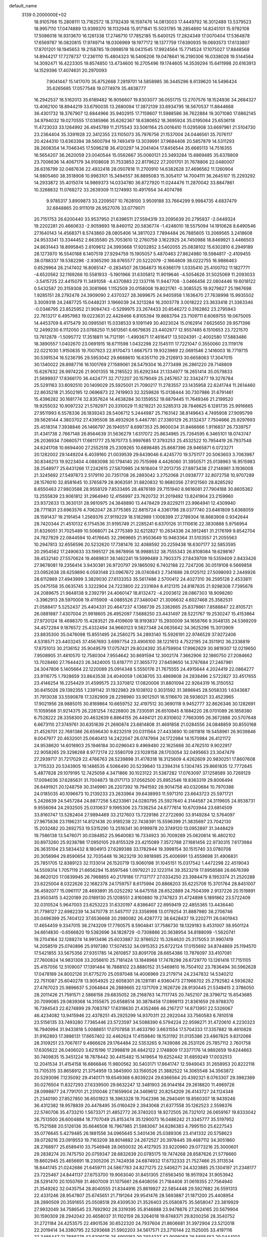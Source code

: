 default_name                                                                    
 3139  0.2000000E+02
  18.9105766  15.2808111  13.7162572  18.3792439  16.1597476  14.0813003
  17.4449792  16.3012489  13.5379523  18.9957110  17.0474889  13.9399370
  18.1132948  15.9171841  15.5031785  18.2854890  14.8245101  15.9792108
  17.5086018  16.9313670  16.1261338  17.2746710  17.7852185  15.6400125
  17.2824349  17.0070404  17.5364878  17.6569787  16.0820815  17.9749714
  18.0306969  18.1977172  18.1377759  17.6390935  19.0693573  17.6133807
  17.8701201  18.1945653  19.2158785  19.0998519  18.0431545  17.9924564
  15.7714524  17.1075027  17.8848568  14.8944217  17.7278737  17.2361110
  15.4804323  16.5406206  19.0478641  16.2190306  16.0338028  19.5144564
  14.3092471  16.4223305  19.8574850  13.4734600  16.2705496  19.1744605
  14.3539294  15.6411998  20.6163913  14.1529396  17.4074631  20.2970093
   7.9041447  15.1417070  35.8752668   7.2819701  14.5858985  36.3445296
   8.6139620  14.5496424  35.6265685  17.0577548  19.0774979  35.4838777
  16.2942537  18.5162013  35.6189482  16.9056607  19.8303077  36.0551715
  13.2707576  18.1524936  34.2684327  13.4062100  18.8944219  33.6790035
  13.2680094  17.3872139  33.6934795  18.5670537  11.8844668  36.4301732
  18.3767907  12.6844966  35.9402915  17.7159607  11.5988586  36.7622884
  19.3071080  17.6862145  34.9794032  19.0270555  17.0385966  35.6262367
  18.6380652  18.3695924  35.0195064  25.6536118  11.4723033  33.1264992
  26.4945789  11.2175543  33.5061164  25.0016410  11.0295908  33.6697961
  21.5104730  23.2364404  35.3391928  22.3412355  23.1105073  35.7976756
  21.1537004  24.0446561  35.7076117  20.4244310  13.6363394  38.5600794
  19.7493419  13.3039991  37.9684406  20.5857879  14.5311293  38.2608354
  14.7046345  17.5096218  36.4120297  14.2041404  17.8456544  35.6685113
  14.7516355  16.5654207  36.2620059  23.0040544  15.0562667  35.0060121
  23.3493284  15.6869485  35.6378809  23.7006636  14.4067179  34.9108608
  31.7533853  22.8179622  27.2001701  31.7678806  22.0480007  26.6316799
  32.0487636  22.4932418  28.0507818  11.2700910  14.6382628  37.4696562
  11.1260904  14.9805460  38.3518908  10.9983101  15.3494557  36.8895083
  15.3054117  14.7004111  36.2645107  15.2293292  14.2933872  35.4015074
  14.9869373  14.0334780  36.8727920  11.0244476  11.2870042  33.8847861
  10.3268832  11.0768272  33.2639309  11.1274993  10.4917654  34.4074786
   9.9785317   3.8909873  33.2209507  10.7628100   3.9509188  33.7664299
   9.9984735   4.6837479  32.6848865  20.9111019  26.9527076  33.0779071
  20.7151753  26.6200440  33.9537950  21.6396511  27.5594319  33.2095639
  20.2795837  -2.0449324  19.2202281  20.4660633  -2.9059893  18.8460112
  20.5836774  -1.4248010  18.5575094  14.1910628   8.6490546  27.1640143
  14.4568371   8.5743860  28.0805406  14.3817023   7.7894484  26.7885605
  13.2069565   3.2418608  24.9533341  13.3344452   2.6635580  25.7053610
  12.2760759   3.1622925  24.7450988  18.8469921   3.4466503  24.8631443
  18.8995845   2.6109612  24.3993668  17.9202852   3.5402055  25.0838102
  15.6302810   6.2949189  28.1273970  16.5540188   6.1407519  27.9294759
  15.1905057   5.4870463  27.8624980  19.5984817  -2.4109455  38.0788337
  19.5382298  -2.9365290  38.8765577  20.5222079  -2.1664809  38.0222755
  16.9886463   0.6529964  26.2147402  16.8065147  -0.2834507  26.1364673
  16.6366179   1.0335410  25.4100702  11.1827771  -4.6520562  32.1169266
  10.5581933  -5.1901966  31.6305812  11.9019646  -4.5054626  31.5025069
  11.2093033  -3.5415725  22.4415079  11.3491058  -4.4370883  22.1337116
  11.9447708  -3.0466456  22.0804446  19.6018122   0.5432587  20.3159308
  20.3081966   1.1152509  20.0158008  19.8021761  -0.3085525  19.9279827
  25.1967698   1.9285151  28.2792478  24.3909090   2.4370327  28.3699675
  24.9405958   1.1636470  27.7638998  15.9935502   3.3009318  24.2487725
  15.0448231   3.1966039  24.3213284  16.2003778   3.0018222  23.3633418
  21.3363346  -0.0346795  23.8525952  21.9094743  -0.5299975  23.2674433
  20.6546272   0.3162862  23.2795943  22.7613217   6.4957983  19.0223631
  22.4428466   6.8105394  19.8683794  23.7109711   6.6069755  19.0675005
  14.4453709   8.4175479  30.0995561  15.0338533   9.1091149  30.4023024
  15.0162914   7.6625650  29.9571396  12.2499230   6.1112050  23.0768250
  11.5613561   6.6679835  23.4402877  12.9557485   6.1510653  23.7221570
  13.7612878  -1.5095772  17.3518811  14.7121191  -1.4993671  17.4616417
  13.5024391  -2.4002580  17.5883486  18.3890557   1.0402670  23.0691915
  18.6711598   1.0432298  22.1545111  17.7221047   0.3550060  23.1119176
  22.0221030   1.9150835  19.7007923  22.9170473   1.6667573  19.9323969
  22.0691546   2.1416003  18.7719715  30.5391534  16.5236795  29.5953042
  29.6688610  16.6351710  29.2126913  30.6658063  17.3047015  30.1340022
  28.8987716  16.1001769  27.1589061  28.5479304  16.2773499  26.2861220
  29.7148809  15.6267632  26.9974226  21.9001355  18.2185522  35.6292344
  21.1334977  18.2651414  35.0579833  21.5699937  17.8366170  36.4424771
  32.7172207  20.1579049  25.2457657  32.3342477  19.3276784  25.5291163
  33.6092510  20.1409029  25.5925001  21.7090217  11.2783557  23.1435958
  22.6241744  11.2614460  22.8635218  21.3502195  12.0696873  22.7419903
  32.3259826  15.0138444  30.7307986  31.6791461  15.4396282  30.1681774
  32.8357624  14.4638284  30.1359552  19.6879445  11.7649346  21.2199520
  19.9255032  10.9097232  21.5782971  20.3310029  11.9219221  20.5285313
  28.7846625   6.1281735  25.9916665  27.9511993   6.5578336  26.1839243
  28.5406712   5.2444987  25.7163142  38.8149643   4.7495908  27.9095799
  39.5626144   4.3803702  27.4395508  38.4932926   5.4467781  27.3380129
  26.3132437   7.7504666  25.9297693  25.4518314   7.3938846  26.1466797
  26.1940517   8.6997353  25.9600034  31.8466666   1.9116837  26.7339757
  31.4341738   2.7667148  26.8564639  31.5636279   1.6317072  25.8634965
  25.7264595   6.3465101  18.0743747  26.2036934   7.0660571  17.6611777
  25.1670773   5.9997685  17.3793253  25.4532522  10.7954419  26.7937548
  24.6241708  10.6694400  27.2552518  25.2309265  10.6898485  25.8687396
  28.9465871   6.0723271  20.1282002  29.1449204   6.4039160  21.0039539
  29.6439046   6.4245770  19.5751177  20.5063603   3.7063987  30.8346213
  19.9223404   4.0883098  30.1794140  20.7515998   4.4426060  31.3950571
  25.0138963  16.9515983  28.2548977  25.6431266  17.2242615  27.5870985
  24.1618404  17.2013735  27.8973438  27.2146981   3.1936008  21.3245692
  27.5497873   2.5179110  20.7351708  26.2893042   3.2752068  21.0938777
  32.8072758  10.9707289  28.1576010  32.8581645  10.3765879  28.9063591
  31.8820832  10.9680356  27.9121560  28.8285292   8.6550463  27.9803588
  28.9558129   7.8533495  28.4876189  29.7151940   8.9616081  27.7904188
  30.8605362  13.2555839  23.9061812  31.2964940  12.4156997  23.7620732
  31.2019492  13.8241904  23.2159960  23.9372633  13.3630131  28.9810975
  24.3848890  13.4478429  29.8229211  23.9964941  12.4309940  28.7711831
  23.6963576   4.7062047  28.3775365  22.8815724   4.3361798  28.0377740
  23.6461809   5.6368059  28.1591437  19.2191454   1.2569376  27.9119229
  18.5182989   1.1008399  27.2789304  18.8683908   0.9342644  28.7420344
  21.4510132   6.1754536  31.9195749  21.2285241   6.6370126  31.1110616
  22.3830888   5.9756954  31.8326051  31.7025489  10.5068071  24.2775389
  32.6212827  10.2634336  24.3912461  31.2176199   9.8542704  24.7827829
  22.0844594  10.4176645  32.2969665  21.9503649  10.9463364  31.5103557
  21.2055563  10.2947813  32.6556596  20.5232620  17.7381476  32.4088592
  20.2259438  18.6307177  32.5853595  20.2954562  17.2490633  33.1995127
  26.9878956  18.9988532  38.7555343  26.8108084  19.6298167  39.4532140
  27.5570624  19.4689831  38.1462241  19.5999489   3.7903375  27.8439709
  19.5359409   2.8433426  27.9678081  19.2356414   3.9430381  26.9720797
  29.1865092   6.7402188  22.7247206  30.0519108   6.5669858  23.0952638
  28.6259890   6.0593148  23.0967672  28.0740843   2.7341686  28.0125112
  27.5098093   2.2449926  28.6112869  27.4943999   3.3829030  27.6133353
  35.5617486   2.5700412  24.4027310  36.2595128   2.4533811  25.0475158
  35.0635745   3.3222904  24.7223800  22.2331694   8.4121315  24.8187835
  21.9298308   7.7395678  24.2089675  21.9848138   9.2392791  24.4060147
  18.8132472  -4.2003612  28.0867303  18.9098260  -3.3962913  28.5970008
  19.4115909  -4.0885526  27.3480047  21.3006632   4.6027468  25.3582531
  21.0588417   5.5252437  25.4404331  20.4647237   4.1368739  25.3382665
  25.8379861   7.8588847  22.8105721  26.0881887   7.4307004  21.9918605
  26.4952097   7.5688250  23.4431497  28.5221767  19.2530247  15.4153864
  27.9720124  18.4698370  15.4283521  29.4109609  18.9193837  15.2930009
  34.1658766   9.3548135  24.5369209  34.4572284   9.1876572  25.4332494
  34.9660123   9.5827348  24.0635642  34.3625296  15.3013909  23.8835300
  35.0476098  15.8551495  24.2580275  34.2893140  15.5926191  22.9746529
  37.9272406   4.5318571  23.4403245  37.4567693   3.6997754  23.4906100
  38.1221613   4.7522195  24.3511912  36.2338819  17.8751013  30.2136152
  35.9049579  17.0757421  29.8024392  35.6759904  17.9962629  30.9819307
  12.0219650   7.9508905  31.4810570  12.7580304   7.9554642  30.8691594
  12.3002174   7.3662906  32.1860750  27.2084662  13.7028460  27.7644423
  26.3424005  13.6187711  27.3655772  27.6459650  14.3787684  27.2467981
  24.3047806   5.1405664  22.1220089  25.0914348   5.5550176  21.7675555
  24.4915644   4.2024419  22.0864277  23.9116775   1.7928659  33.8643538
  24.4040059   1.0638705  33.4869808  24.2838496   2.5722827  33.4517655
  23.4146254  16.2254429  31.4599575  23.3370812  17.0820006  31.8801094
  22.9264319  16.3150552  30.6415026  29.1392355   1.2391142  31.1922983
  29.1038102   0.3031592  31.3896945  28.5058335   1.6343687  31.7913038
  33.5590878  17.3282909  28.2298960  33.9012501  16.5116670  28.5936021
  33.4523965  17.9021956  28.9885015  30.8169864  10.6659752  32.4197512
  30.3690118   9.9452777  32.8626346  30.1282691  11.1059568  31.9214375
  26.2281254   7.6226800  28.7330591  26.6510845   8.1684220  28.0701089
  26.1858380   6.7528222  28.3358300  20.4632639   6.8864155  26.4494121
  20.8310602   7.7663095  26.3672888  20.5707648   6.6673110  27.3749761
  30.6351639  21.2690874  23.6814808  31.4691858  21.0284556  24.0848859
  30.8550168  21.4526701  22.7681386  26.6596430   9.8232519  20.0311564
  27.4433690  10.0811818  19.5458961  26.9039846   9.0047977  20.4632001
  25.0640413  14.2422047  26.0747994  24.1722984  14.1570984  26.4121172
  24.9538620  14.6018903  25.1946184  30.0296043   9.4969480  22.1625668
  30.4762510   9.9022917  22.9058265  29.3298268   8.9772174  22.5580709
  23.1028158  28.1703054  32.0495663  23.3047479  27.2939717  31.7217029
  22.4766763  28.5239898  31.4178318  18.3125609   4.4262609  20.9830251
  17.8607608   3.7115333  20.5343905  19.1486535   4.5066490  20.5239840
  13.2394314   5.1304745  29.8661835  12.7772645   5.4877828  29.1079195
  12.7425058   4.3471866  30.1023122  31.5387282  17.0763097  37.1258589
  30.7269129  17.0094036  37.6285631  31.7004873  18.0171713  37.0562500
  25.8952546  19.8363319  29.8006494  26.6491921  20.1248759  30.3149961
  26.2207392  19.7941592  28.9014758  40.0320684  10.7970388  24.0185035
  40.1096673  10.2139233  23.2633964  39.6438993  11.5971310  23.6643723
  25.5971721   5.2426639  24.5457284  24.8877256   5.6233961  24.0280795
  25.5927640   4.3144587  24.3119605  24.8538731   9.9556094  24.2932505
  25.0310637   9.1995306  23.7336254  24.6777614  10.6703944  23.6814509
  33.8160747  13.5282404  27.9894469  33.2127603  13.7229186  27.2722690
  33.9149284  12.5764097  27.9675836  23.1196231  14.8121436  20.9185238
  22.7438391  15.5596399  21.3835697  23.7042130  15.2032482  20.2692753
  19.5315290  13.2516341  30.9199978  20.3749120  13.0952897  31.3448429
  19.7586138  13.5476071  30.0384852  25.9640083  16.7334923  30.7009289
  25.0620614  16.4802102  30.8973260  25.9238788  17.0950105  29.8155329
  23.4215089   7.3572788  27.1681456  22.9730315   7.6173984  26.3635104
  23.5834432   8.1804913  27.6289388  33.1782944  19.3998154  30.1515740
  33.0780708  20.3056994  29.8590654  32.7035448  19.3623219  30.9818985
  25.4006991  13.4559698  31.4906831  25.7851705  12.8389123  32.1133014
  26.1520719  13.9060198  31.1045151  15.0317542   1.4472298  22.4519043
  14.5509314   1.7057119  21.6656294  15.8597546   1.0979221  22.1223114
  39.3523219  17.8958588  26.6676399  38.8620120  17.0839945  26.7968855
  40.2179186  17.7137177  27.0334250  23.3984479   8.1953374  21.2520288
  23.6225004   8.0322626  22.1682378  24.1759757   8.6175994  20.8868203
  35.6225709  15.3701764  28.8451007  36.4592077  15.0961117  28.4693891
  35.0252292  14.6475158  28.6522889  24.7504399   2.9137226  20.1519891
  23.9503415   3.4220189  20.0189130  25.1208551   2.8160880  19.2747823
  31.4724898   5.1891862  23.5722409  32.0310524   5.9647003  23.6253223
  31.6320197   4.8386407  22.6959419  22.4855365  13.4436440  31.7798127
  22.6982239  14.3470778  31.5457117  23.3358998  13.0179254  31.8887980
  38.2706746  20.0496399  25.7404122  37.6536668  20.2980082  26.4287772
  38.6428437  19.2202711  26.0401943  17.4654459   9.3347015  38.2743209
  17.7760575   8.5904841  37.7586730  18.1329183   9.4531007  38.9501124
  34.6614830  -0.6566820  19.5382696  34.1828729  -0.7308866  20.3638954
  34.8188099  -1.5620741  19.2704164  32.1288274  14.9913496  25.6033887
  32.9786522  15.3264620  25.3175053  31.9907419  14.2058519  25.0740896
  25.9197380  17.5074532  34.0915353  25.6722124  17.0155692  34.8744869
  25.1194570  17.5421855  33.5675356  27.9351785  14.2610857  33.8091708
  28.6654386  13.7876097  33.4107081  27.7600824  14.9831308  33.2056610
  25.7181424  13.1848968  17.7478298  26.6729770  13.1261416  17.7151105
  25.4157056  12.5109007  17.1391484  16.7888102  23.8880152  31.5469810
  16.7504102  23.7836494  30.5962628  17.0478189  24.8002126  31.6775270
  25.0597048  14.4006969  23.2179714  24.2347832  14.5340212  22.7511087
  25.6040278  13.9054925  22.6058301  26.1281181   4.9360473  27.1966702
  25.2792582   4.5936282  27.4767023  25.9896637   5.2064844  26.2889665
  22.1371709   2.1626726  28.9130445  21.5348415   2.3786050  28.2011426
  21.7591571   2.5866156  29.6835052  28.2168763  14.7117745  20.7452107
  28.3796712  15.6543685  20.7099085  29.0839368  14.3155675  20.6588514
  30.3878458  17.0898113  21.8361659  29.9788370  16.7394543  22.6274899
  29.7083787  17.6318630  21.4352466  46.2167217  14.8713951  22.5326067
  46.4234082  13.9415946  22.4378251  45.2925299  14.9370311  22.2922044
  33.7560583   6.7810518  23.5156135  33.7493280   7.7365446  23.5723597
  34.5088390   6.5794224  22.9598271  31.4720610   4.2230323  16.7940994
  31.9433818   5.0088651  17.0707858  31.4633790   3.6631554  17.5704333
  17.3357882  18.4610828  31.9162893  17.3886131  17.6657402  32.4462624
  17.4159840  18.1531192  31.0135386  23.4867825   9.8312066  28.3109251
  23.7067617   9.4866628  29.1764484  22.5353265   9.7439086  28.2531126
  25.7857112   2.7601758  17.6305622  26.0406020   3.6215196  17.2998819
  26.4842122   2.1748809  17.3377176  14.9892659  19.6244663  30.7409835
  15.3451224  18.7878442  30.4415482  15.1419654  19.6252442  31.6859249
  17.0032513  12.2041534  31.4154158  16.6866846  11.9800562  30.5403171
  17.8641747  12.5949043  31.2658953  20.8222118  13.7105315  33.8658912
  21.3754959  13.3845900  33.1560526  21.3882522  14.3065548  34.3563872
  20.5293096   7.1235092  29.4140171  19.6549368   6.8039224  29.6366564
  20.4392321   8.0763307  29.3982389  30.0276504  11.8327293  27.6339500
  29.6632247  12.3481903  26.9144184  29.2618820  11.4969726  28.0998877
  24.7791701  21.2310046  27.1659904  24.3469612  20.8254209  26.4143727
  24.1124348  21.2340190  27.8527850  36.6501823  18.3963328  19.7042396
  36.2940491  18.8560307  18.9439246  36.4312382  18.9578839  20.4478495
  35.0160429   2.3943068  21.6377558  35.1262523   2.5598376  22.5740706
  35.4733210   1.5673371  21.4852772  26.3740203  18.9272505  26.7321012
  26.0659167  19.8333042  26.7513500  26.6004884  18.7707049  25.8153474
  35.1290073  16.0486242  21.3345777  35.5197952  15.7521588  20.5126136
  35.6646508  16.7967985  21.5983067  34.6286383   4.7995150  25.6227543
  35.0776645   5.4279485  26.1881556  34.0965645   5.3401436  25.0389306
  23.4141332  20.5758623  39.0728216  23.0919553  19.7163209  38.8014882
  24.2672527  20.3978445  39.4687112  34.3051860  28.2768977  25.6589410
  33.7546948  28.0650032  26.4127925  33.9220960  29.0773216  25.3000601
  29.2838274  20.7475750  20.0759347  28.6832639  20.0785175  19.7474268
  28.8587626  21.5776660  19.8602945  25.4656691  18.2305206  21.7424938
  24.6874932  17.6732333  21.7527466  25.3113534  18.8441745  21.0242686
  21.6459711  24.5867783  24.8271275  22.5406271  24.4323885  25.1304197
  21.2348177  23.7225467  24.8441137  27.6753700  19.9063040  31.8451305
  27.6563450  18.9511924  31.9053942  28.5291470  20.1050769  31.4607009
  31.1075661  28.6408056  21.7184406  31.0619355  27.7564940  21.3549262
  32.0435754  28.8040555  21.8344916  25.8619927  22.5854448  29.5927682
  26.5591313  22.4331246  28.9547807  25.6745651  21.7191264  29.9541476
  28.5693887  21.1871200  25.4408954  28.2890509  20.3591655  25.0508518
  29.4309530  21.3526403  25.0580875  35.5658047  23.3819929  27.9932049
  34.7586545  23.7692902  28.3319395  35.8146888  23.9478876  27.2624165
  20.5679904  30.1590309  28.2942042  20.4658037  31.1102159  28.3264018
  19.6748371  29.8200256  28.3540752  31.2721184  24.4253575  22.4901536
  30.6522320  24.7937604  21.8606681  31.3972904  23.5212018  22.2019414
  34.3380795  22.5293668  21.5902203  34.5617571  23.2710144  22.1525005
  33.4197116  22.3466447  21.7888278  43.8306176  26.4900163  29.2934337
  42.9098058  26.5695453  29.0444103  43.9558847  27.1604932  29.9649995
  37.7189261  29.2414047  27.7798134  37.4304282  28.7494575  28.5485714
  38.1640890  28.5932925  27.2339082  23.0501648  17.5961852  24.8598961
  22.8750605  17.5961595  25.8009436  23.4885500  18.4315278  24.6978681
  29.5156111  18.9423964  27.8914070  30.0925487  18.4025128  27.3511288
  28.6322184  18.6597305  27.6548713  28.9389570   5.0434891  15.8441572
  28.7220759   4.7024449  16.7118457  29.8260994   4.7254352  15.6766700
  33.8882192   6.5983451   9.5830138  33.9314369   5.7550609   9.1321971
  34.7706306   6.9598437   9.4999430  27.0536610  16.8266547  16.2244389
  27.7840635  16.2124447  16.1503448  26.4142851  16.5169733  15.5829346
  34.4013659   6.9936291  19.2118680  35.2584787   6.6535707  19.4686749
  34.1660307   7.6030110  19.9115129  39.1307761  12.1628465  19.3330856
  38.5722910  12.8719837  19.0145725  40.0162643  12.4227859  19.0789715
  27.5921260   7.4841175  16.2358686  27.8003026   6.5713588  16.4352826
  28.3527440   7.8025710  15.7497828  26.3614226   6.5268824  20.5683654
  27.2300195   6.1896472  20.7875540  26.2338702   6.2824118  19.6517431
  31.1753443  15.1040890  17.4326038  30.3117288  15.0846454  17.0202666
  31.6013602  14.3005235  17.1342336  30.9952593   6.2738687  12.8482001
  31.9426289   6.2113149  12.9698958  30.6679597   5.4004657  13.0633141
  25.5029209  15.5189851  19.4543706  25.6351258  14.7828158  18.8570361
  26.0320267  15.3024864  20.2220992  28.0512553   2.2826784  13.6046131
  27.8471549   3.1586558  13.2771400  27.9388264   2.3492506  14.5528534
  32.6783517   2.7621457  10.2716371  33.5304691   2.3268797  10.2457297
  32.3038085   2.5054634  11.1142897  32.9275888   6.6149133  17.0937497
  33.5569902   6.7548713  17.8012081  32.9657226   7.4194789  16.5765921
  28.7349449  12.7624717  17.3504489  29.1854942  12.0127150  16.9617304
  29.0936497  12.8248394  18.2357020  30.3482623  13.6431084  19.8897089
  31.1278748  13.6816419  20.4437408  30.5485516  14.2215578  19.1538337
   7.3508029   5.5563583  28.4867579   6.8984272   5.3763702  27.6626267
   7.0701076   6.4396186  28.7261179   4.4316975  12.0464980  31.9775363
   4.1313245  11.3775691  31.3622786   3.6734255  12.2153522  32.5367712
   4.5582684   5.2526694  30.6908967   4.7560106   5.1311112  29.7622668
   4.5716774   4.3681110  31.0564217   3.5174706  15.2559936  27.5033344
   3.7434621  15.1398545  28.4261949   4.0230490  14.5837385  27.0465025
   0.9257666   9.2382104  26.9467058   1.5866443   9.9013374  27.1460426
   0.4332993   9.1383799  27.7614092   5.3773877   7.5849591  32.1798946
   4.8768390   7.9445537  32.9122705   4.8057553   6.9148293  31.8052025
   2.2270999  12.8479900  33.5832498   2.3968679  13.2061364  34.4545373
   2.0580139  13.6159101  33.0374105   1.4542269  25.9893347  26.5172805
   1.6666541  26.4000740  25.6791875   0.5393908  26.2235032  26.6737151
   7.4556794   9.7035031  27.5586579   6.6890990   9.5647581  27.0024780
   7.2554908   9.2285790  28.3652579   3.2623012  22.0725850  23.8314072
   3.4810380  21.5041197  24.5698063   2.7569361  22.7864846  24.2202327
  10.4185267   9.9746409  27.3176922   9.5208489   9.7718181  27.5808828
  10.3287374  10.3884144  26.4592278   8.1336076  10.2334062  34.8578715
   8.9504225   9.9469299  35.2664991   7.4835398   9.5932719  35.1474777
   8.7532147  13.7425041  19.6246333   9.5984828  13.3256450  19.7919120
   8.8507897  14.6294055  19.9712123  -3.7123302   2.0469412  23.8230475
  -3.9995400   2.9528901  23.9370604  -3.2513096   2.0456057  22.9841851
   7.1254145  16.3974316  23.3009953   6.2192240  16.4786256  23.0035761
   7.3629892  17.2789417  23.5886233   2.0300012   6.5566807  22.3781867
   2.5664752   5.9316124  22.8657492   2.2939461   6.4382761  21.4657475
  13.9428616  25.1749762  31.2157772  13.3049651  25.8016952  31.5571614
  14.7857556  25.4885516  31.5435454   8.8752028  27.8300845  33.8852689
   8.3566733  28.5897036  33.6200560   8.3386705  27.0763400  33.6398427
   1.8043868  31.2789783  26.5831472   0.9307464  31.0248180  26.8804466
   2.3967353  30.6866522  27.0462939   6.2693618  38.3960378  26.5043964
   7.0735773  38.8980371  26.3722378   5.6331908  38.8038197  25.9168316
   3.4693363  15.0969756  20.4345217   4.4069278  15.2586734  20.3296040
   3.1066553  15.2122330  19.5562222   1.6725008  20.4877400  21.8411456
   2.1292816  20.7869136  22.6273251   1.0292857  21.1736656  21.6622258
   9.8696478  28.2170185  18.7507460   9.8926430  27.5008374  19.3854017
  10.5230809  27.9761722  18.0940497  16.6741776  33.8516851  19.3880004
  17.5577156  33.7514525  19.0336759  16.1445473  33.2284960  18.8906484
  11.3111953  21.0434739  35.6825738  10.9475817  20.6662151  34.8815165
  12.2362819  20.7982929  35.6643269   6.9577432  21.1421051  24.5574751
   6.2676506  21.2814353  23.9089452   7.3183394  20.2818875  24.3424683
   4.0562680  24.6678515  23.4509927   4.0800324  24.8937600  22.5211366
   4.3979032  23.7745127  23.4892423  16.7890492  10.0247209  33.7801729
  16.6445434  10.7502283  34.3876174  17.5899052  10.2603561  33.3118381
   4.9476634  18.3594289  19.3223673   3.9961241  18.2588482  19.3486030
   5.2179228  17.8780523  18.5404029  18.8881481  23.1801585  34.0893949
  18.6475152  22.3648005  33.6494871  19.8165475  23.0751108  34.2974128
  13.4072004  19.6212057  18.5609705  12.5216803  19.7198528  18.2111780
  13.8229281  18.9810288  17.9834103   9.2091302  15.5439532  31.8484765
   8.6277158  14.8649010  32.1906419   8.8721079  16.3583127  32.2219285
  10.0489017  21.3145286  28.3848998  10.6166668  21.3418184  29.1550491
   9.1609705  21.3030222  28.7422198   5.1358501  34.4543676  31.7625754
   5.1536727  33.5757973  32.1420862   4.8083748  34.3242342  30.8725995
  13.8668184  28.6726566  38.6989215  13.6302855  28.2821861  37.8576030
  13.5494866  29.5739502  38.6423336   7.7120849  16.9396424  38.0919689
   8.2223112  17.4334323  37.4500403   7.4967631  16.1197934  37.6473161
  13.9546190  22.2971785  37.0119738  14.1925065  23.2164127  37.1330109
  13.9276527  21.9379816  37.8988121   5.8070602  18.7271897  35.0801189
   6.2945778  19.0479578  35.8388457   6.0237260  19.3417059  34.3789360
   9.9218614  26.1830191  24.6773013   9.3104341  25.4600253  24.8175456
  10.3065492  26.0081884  23.8184175   8.0921950  18.4007455  24.5434732
   8.9394617  18.4208954  24.0985408   8.3092142  18.4521101  25.4743310
  16.3229345  22.0196235  24.5446112  15.6035642  21.4498256  24.8167666
  16.4455860  22.6188181  25.2809226   9.0131561  23.2230511  26.4238014
   9.3172765  24.0655174  26.7614302   9.3880388  22.5760925  27.0214128
  10.7922592  21.5762606  24.6738478  10.0443257  22.1264207  24.9065517
  11.5352478  22.1793153  24.6509379  14.8479963  20.3860910  33.4001746
  15.4032774  19.9017882  34.0111947  15.0639323  21.3052848  33.5572928
   5.1915795  13.3294078  34.9072904   5.3691381  12.5397843  34.3962135
   5.4654566  14.0492284  34.3388880  10.8813499  16.7279833  27.9737219
  10.4184238  17.5118706  27.6779990  10.2358909  16.2511942  28.4955329
  12.9237196  25.5370274  21.5117817  13.5430783  26.0255623  20.9696006
  13.4318706  24.8003164  21.8512981   8.1203500  21.5921166  31.3978898
   7.8952201  21.0937116  30.6123067   9.0443923  21.8143521  31.2839207
   7.6880142  25.4569071  20.0083256   8.2422519  25.8596120  20.6768173
   8.1672166  24.6727980  19.7404268  10.7254282  23.9043359  33.8259562
  10.7106983  22.9734332  34.0482960  11.5378781  24.0200782  33.3332487
   1.5594458  15.9503057  35.0308630   0.6218187  15.7711708  35.1015593
   1.6079542  16.8171755  34.6278550  13.8231671  24.6108451  34.6301554
  14.5034190  25.1275704  34.1983175  14.2335082  23.7610816  34.7906361
   7.5227225  20.6445757  29.0512283   6.8843674  20.8950839  28.3834107
   7.6154277  19.6972111  28.9505409   3.3932780   9.4032433  31.2407605
   2.8983242   8.6444951  30.9316426   3.6388754   9.1794678  32.1384455
  10.6069188  21.3048959  19.9367292  10.9821602  21.6422531  19.1233314
  10.9853415  21.8560503  20.6217525   4.4116947  22.5852162  31.0530612
   4.4203169  22.8820383  30.1430864   4.7000023  23.3467993  31.5561533
   8.4804183  23.2903988  23.5594154   8.0066547  24.0970111  23.7622860
   7.9063652  22.5906509  23.8709402   1.5194315  32.1411065  23.4689522
   2.1594019  32.6374571  22.9587505   2.0265114  31.7649203  24.1883865
  14.3289443  32.9042441  32.8476580  15.0860983  32.6005031  33.3483486
  14.5042442  32.6182276  31.9511669  13.6485511  15.5449140  32.8783726
  13.7850807  14.5980864  32.8450733  12.7444797  15.6668791  32.5885257
  13.7460785  28.9105904  28.6447595  13.5526697  29.7752702  28.2826080
  12.8922386  28.5615331  28.9003926  11.7972692  12.8241449  30.1414707
  12.3290769  13.5728478  29.8715515  12.1175294  12.0976805  29.6067607
   6.6770492  25.2748753  24.3196669   5.8248705  24.9610782  24.0170869
   6.7019190  26.1941271  24.0539802   6.2289792  27.5810989  22.8806653
   6.2741473  27.3195663  21.9609955   5.4600662  28.1489915  22.9306918
   5.8373096  21.4925601  26.9061870   5.0515026  21.2026915  26.4428131
   6.5333291  21.4442076  26.2508622  16.3620781  27.5162929  28.7242161
  17.1170714  27.9380553  28.3139316  15.6100494  28.0265386  28.4236599
  17.2009055  29.7479036  38.4615166  17.4319943  29.1268620  39.1522677
  16.8250243  30.4950237  38.9270881   5.2545528  24.1156153  28.1067145
   4.8030380  24.4144599  27.3173742   5.4560117  23.1959801  27.9337485
   8.3791978  25.4023429  32.9048368   9.0127108  24.6979852  33.0418523
   8.0442015  25.2544929  32.0204445   4.6949691  34.7472964  13.8911476
   3.7429440  34.8102017  13.8141870   5.0052047  35.6440472  13.7653549
  -4.1309745  17.8020609  14.1064297  -3.6038636  18.4825343  13.6876910
  -4.1343934  17.0806564  13.4773068   9.8194156  13.2298840  35.6936295
  10.2614016  12.4710792  35.3127155  10.5211175  13.7338464  36.1057803
  16.2621679  26.3650582  34.0543111  16.2907475  26.6676692  33.1466539
  16.2329566  27.1684730  34.5738332  11.6792178  26.3795462  32.0727376
  11.8451376  27.2814982  31.7985386  10.9233608  26.4419382  32.6567062
   4.9855763  16.3358182  34.1118116   4.2048281  16.7140204  33.7073031
   5.3847170  17.0635519  34.5885947   9.3152893  18.7097319  27.1410963
   8.7334455  18.4853976  27.8672945   9.7593044  19.5078204  27.4276921
  12.3269661  33.0461274  26.3129925  11.8843482  33.8758506  26.1344407
  11.7344212  32.3791116  25.9662763  12.5488067  18.8890286  31.7813719
  13.3188071  19.2535644  31.3449721  12.3882856  18.0598661  31.3308674
   2.1166066  11.5704270  37.5425097   2.6054752  12.3507479  37.2810931
   1.6924269  11.2727555  36.7377146  15.5466769  29.3243487  21.7388252
  15.0443925  29.2992729  20.9243847  14.8885194  29.4503020  22.4223429
   6.6747647  30.4582014  29.4784108   5.7329111  30.5874781  29.5899065
   7.0708204  31.2422182  29.8587914   6.8261152  17.3044998  31.7224984
   6.7310452  18.0391845  32.3286600   6.4903908  16.5498585  32.2062728
  10.9962390  30.9370216  31.1734358  10.8675253  31.6876815  31.7532412
  10.7489725  31.2588117  30.3065205   8.6789758  15.1317743  29.0473338
   8.2976768  15.0339978  29.9198489   8.3651376  14.3688094  28.5619246
  12.7098607  20.4126047  22.3609267  12.1967783  20.9389334  22.9740795
  13.0809734  21.0497960  21.7506035   6.3590510  20.6636064  33.2394582
   6.8789051  20.9385465  32.4842155   6.4492239  21.3813082  33.8663591
  13.1927889  23.4750327  29.1969490  13.7246540  24.0238560  29.7732687
  12.3106143  23.8401153  29.2656112   7.6520912  32.9126448  30.5667759
   8.5776210  32.6880280  30.6625555   7.4674219  33.4887093  31.3085837
   4.2908994  16.6268478  22.6848440   3.8313005  16.1835165  23.3979065
   3.9013980  16.2664462  21.8882066   5.2526482  19.3317412  23.1532417
   4.6534997  18.7589879  22.6744865   5.0430391  19.1808551  24.0749408
  10.3379187  31.1815802  26.3442852  10.1057715  30.2596035  26.2333871
   9.8693857  31.6326889  25.6419964  11.1631199  35.0559044  25.1442746
  10.5830633  35.8150760  25.2027952  10.7105843  34.4536729  24.5537149
   9.9986372  23.5881576  21.4482554  10.1104513  24.5273912  21.5951221
   9.5235101  23.2799598  22.2199420   4.0949061  35.8566977  27.4151098
   3.5203539  35.1009473  27.5374328   4.3605113  35.8094801  26.4967110
  10.2858971  32.8483063  33.0250278  11.0250616  33.4228589  33.2244194
   9.5337399  33.2742382  33.4362131  14.5862757  25.2130969  38.0190073
  14.3801116  25.2659986  38.9522434  14.1027440  25.9393671  37.6253572
   7.7206154  29.7642878  23.2890883   8.5317566  29.6694540  22.7898006
   7.1431201  29.0859800  22.9389032   2.9759571  13.7549969  36.4742896
   2.3474055  14.4655409  36.3466892   3.8173708  14.1299471  36.2141603
   6.4913611  26.9424800  44.2486978   6.7403788  26.0389196  44.0542735
   6.3369766  27.3382346  43.3909242  10.5311497   9.3203147  35.9699363
  10.8631121   8.4316818  35.8420131  10.6905661   9.5046056  36.8956010
   5.1687653  31.5342238  23.6805021   6.1096664  31.3705603  23.6160710
   4.8000421  30.7004256  23.9721449   9.9083716  29.5290496  21.7117032
  10.6057329  30.1677031  21.8601643   9.7923527  29.5176122  20.7616292
  15.7560281  22.8893628  33.9169215  15.9361444  23.2692114  33.0569767
  16.5747288  22.9947351  34.4015426   9.2685405  15.9805683  21.2289346
   9.5258047  16.7927251  20.7925307   8.7543272  16.2668086  21.9838406
  16.5949093  21.4131403  36.7661687  15.7205569  21.7404704  36.9773435
  17.1902703  22.0690467  37.1288861   7.7862801  12.3870636  33.2700123
   8.3636224  12.6180158  33.9977271   7.6795692  11.4384594  33.3406860
  21.0001928  21.7101792  40.1417622  21.1744898  20.8494708  40.5225948
  21.8131111  21.9426073  39.6930163   5.3581386  21.2850544  16.9084844
   5.3920019  22.1427251  17.3321424   6.1699021  20.8538038  17.1754955
   7.7542932  17.8941795  28.9673715   7.4626317  18.0478914  29.8660027
   7.9164480  16.9517182  28.9260878   9.1582973  12.9786454  24.9027516
   9.8155324  13.6481335  25.0926450   8.7754490  12.7703245  25.7549614
   6.8645445  14.4646116  25.2792340   7.5916857  14.1515303  24.7412028
   6.7903079  15.3943409  25.0640035  18.0500419  20.2634100  25.6348320
  17.7403970  19.6253911  24.9919605  17.4506171  21.0042465  25.5449256
  21.4538436  20.9802336  33.5617704  20.5364889  20.9078911  33.2982200
  21.4865324  21.7704352  34.1009778  13.9543123  20.8737212  28.5623506
  14.5890576  20.5857229  29.2183896  13.9085529  21.8232836  28.6740166
  15.4084368  12.8503084  33.6184720  14.5558527  12.6328856  33.2415641
  16.0381923  12.6185935  32.9358681  18.4938841  23.7260625  28.8668332
  18.6083993  24.5059583  29.4098624  18.3739428  23.0129983  29.4940376
  12.6179482  26.8631509  18.8455362  12.4578143  25.9199766  18.8773359
  13.4538400  26.9488483  18.3870902  11.8033246  31.1714073  22.3675743
  12.3861568  31.6527822  21.7803633  12.3883637  30.7724343  23.0116097
  16.8384867  23.1647535  26.9042108  17.5577826  23.1577260  27.5357137
  16.7607239  24.0814590  26.6399461  17.1582598  28.8960414  24.5301176
  17.2909600  29.5426421  23.8369148  16.8663936  28.1087215  24.0705815
  12.8953217  32.5648395  19.7744087  12.8117843  32.5192181  18.8219529
  13.4623917  33.3202900  19.9291922  12.9723454  22.9216170  25.1261796
  12.9544698  23.6896055  25.6972365  13.8757536  22.6088342  25.1736388
  12.5728302  12.0299323  22.9014794  12.3763680  11.1150227  22.7000477
  12.8162515  12.0244338  23.8271941  13.7137723  15.0464253  29.1776866
  14.2271163  14.3215145  28.8210158  13.4324991  15.5419379  28.4085413
  17.5558247  38.8334503  33.9194125  17.4184316  38.6854403  32.9837587
  18.1741973  38.1514351  34.1815239  13.9855560  35.1303039  24.1301936
  13.7649964  34.8174042  25.0075071  14.4919774  34.4169386  23.7417619
  10.4770622  32.0935989  28.9380168  10.3117026  31.6332683  28.1152265
  10.6561131  32.9965178  28.6755096  12.9991825  25.0837206  26.9010434
  13.4511296  24.8841329  27.7208851  12.6972732  25.9858079  27.0074443
  14.7976570  32.2756635  30.1826149  15.4603334  31.9858763  29.5556260
  14.2982336  32.9429863  29.7119893  16.7493001  36.8764023  23.8130655
  16.8592709  36.5823852  22.9088021  15.8662016  36.5940084  24.0510207
  22.4317683  36.0386009  27.9428510  21.8901625  35.3120293  27.6346484
  22.7202216  36.4783696  27.1430823  16.7857973  31.4433442  28.3118461
  16.0529904  31.2557294  27.7253083  17.4160290  30.7439316  28.1390399
  18.0167106  28.8974836  27.1337451  17.5017419  29.1576128  26.3699573
  18.6233062  28.2365908  26.7998375  21.1997774  31.7321197  21.5295631
  20.8693681  32.6290032  21.4779744  20.4349893  31.2085068  21.7686460
  20.9327123  30.0281737  25.4238160  21.0737130  29.9294266  26.3654102
  20.1089809  30.5107346  25.3542930  17.6775877  28.2656520  20.0168494
  18.5617009  28.2763272  20.3835396  17.1046817  28.4172546  20.7685323
  22.5630796  31.5797450  23.9096969  22.1800483  31.7219142  23.0440718
  21.9151432  31.0500301  24.3742529  20.7133734  34.4070715  21.5566912
  20.2637336  35.1965384  21.2553644  21.6284578  34.6726609  21.6478755
  19.0244714  34.1250297  17.9050762  18.9204961  33.6835732  17.0621426
  19.7654142  33.6814566  18.3179666  19.9592888  24.7910150  20.3442498
  19.7379338  24.0433568  19.7890552  20.7829668  24.5423187  20.7636976
  13.9855146  10.6506686  19.7615163  14.1583621  10.2228614  20.6001680
  13.1452071  10.2907068  19.4777158   3.0818353  12.8530536  16.7678748
   2.6336766  13.6371987  16.4508541   4.0125396  13.0490444  16.6601299
   1.8743640   7.5039411  30.0843176   0.9574017   7.7360502  29.9375612
   1.8563277   6.5663744  30.2763467  -3.5980933   7.3401664  19.0884081
  -4.2401023   8.0378073  18.9566758  -3.1768204   7.2380744  18.2349807
   8.0054271   9.2239174   2.4044856   7.6715451   9.7243813   3.1489925
   8.8267810   8.8460759   2.7188825   0.2503909   9.0363307  12.0458851
  -0.2509622   8.2710939  12.3274691   1.1130896   8.9168480  12.4430081
   9.1748282   4.2608286  29.8552650   9.6008110   4.8875192  30.4400978
   8.4913105   4.7681551  29.4174806   1.9364072  10.5391469  17.7472036
   2.4670471  11.3241806  17.6116481   2.4552484   9.9993821  18.3436008
   7.7975212   2.9266789  20.6987464   6.9745763   3.2969696  21.0179301
   7.7890139   2.0211966  21.0090066  12.1118074   2.4233685   5.2051809
  11.8951919   2.3496162   6.1346271  11.4057217   2.9538581   4.8360526
  15.8509705  -8.7279256  17.8597392  14.9006324  -8.7228743  17.9740361
  16.1992720  -8.7523314  18.7509868   6.9625205   1.2259225  11.1969013
   6.5695668   2.0172811  11.5651007   6.5569892   0.5083822  11.6836376
  10.5763695   2.3831629  24.3103441  10.2450814   1.5897653  24.7310580
   9.7903937   2.8486938  24.0244159  11.3647985  -1.0651448  19.4125821
  11.7631252  -1.5081975  20.1617630  11.9985312  -0.3905568  19.1685619
   6.1803892  14.9495001  19.8054418   6.3874970  15.5531940  19.0920752
   6.9848027  14.4472175  19.9352993   8.2793514   7.7083791  14.2452424
   9.1347593   7.9620287  13.8985854   7.8018549   7.3760177  13.4851340
  10.1100114   8.8084724  22.6914587   9.9841525   8.0799627  23.2994595
   9.6194367   9.5325428  23.0804194   4.6129354   6.4965529  18.0262996
   4.6203546   7.3873623  17.6761062   5.4829762   6.3822562  18.4086569
  16.9083683   0.9240031  20.3991161  16.6303463   1.1325086  19.5072298
  17.8552498   1.0640686  20.3937467   5.7539988   6.7652053  21.8616140
   5.3453428   7.6304169  21.8362968   5.8460555   6.5167942  20.9418046
   4.9713167   5.9139123  14.2887696   5.6875542   5.8413774  14.9196217
   5.3309154   6.4448722  13.5781346   3.4434320  -3.8713994  21.1458513
   3.2505723  -4.6782668  21.6233469   4.0982154  -4.1280368  20.4965226
  23.1054552   2.7041952  17.4402230  24.0206309   2.6053695  17.1776991
  22.6398914   2.8830188  16.6232137   4.0556904   1.3730962  22.9807374
   4.6806014   0.6771991  22.7771563   3.3312955   0.9244545  23.4168618
  22.7405150   7.1419876  15.7933809  23.2248175   6.3300426  15.6436199
  22.7814547   7.2740657  16.7405404   7.9895656   9.7802006  12.0864446
   8.6990337   9.1454714  12.1864736   8.2864983  10.5498113  12.5719980
  -0.7900787   6.3399472  12.3365860  -0.3560599   5.5101924  12.5349961
  -0.7790263   6.3935170  11.3809502   8.1676500   7.5113637  33.0006049
   7.2347071   7.7138126  32.9308640   8.2455286   7.0193947  33.8179991
   3.4006487   9.3318781  19.8955254   3.8659464  10.1683051  19.8845864
   2.5192942   9.5520182  20.1971617   8.2081248  11.0692197  23.1296996
   8.8595946  11.6593321  23.5086274   7.4471122  11.1518321  23.7043881
   9.6338210   9.6503852  32.2157566   9.1606061   8.8622372  32.4824441
  10.4025883   9.3219394  31.7495463  12.8328082   4.7580649  15.2008504
  12.2110393   5.0493898  15.8677575  12.7038084   5.3647524  14.4717954
  18.9116768   3.9001235  16.2125042  18.4300700   3.4799483  16.9250626
  18.2404753   4.1187901  15.5660483  13.8515956  -2.7890024   6.6343535
  13.7528780  -3.3759385   5.8846918  14.7916149  -2.6142039   6.6795321
   5.5897594   7.7249249   9.7758530   4.7424603   8.1700375   9.7896673
   5.9660378   7.9525183   8.9256486  11.8451504   5.7014768  17.5306753
  11.9177370   5.0502451  18.2284291  12.3141694   6.4654130  17.8663156
  10.4862569   2.7119090  19.6944804  10.6830112   3.0304237  20.5754276
   9.5468439   2.5289128  19.7102134  13.9475741  10.1534917   7.0718380
  13.6665716  10.1725866   7.9866630  13.9894084   9.2224617   6.8535152
   9.2035901   1.8366167  17.2385253   9.2225920   0.9086722  17.0044533
   9.7366544   1.8945843  18.0314403   7.2082109   6.8595964  11.8645453
   7.9762061   6.3789452  11.5556934   6.9866092   7.4468592  11.1418787
   9.7170769   6.9599382  19.0880663  10.0835509   6.4163088  18.3906456
  10.4814937   7.3192312  19.5384076  15.5096140  13.8939231  24.9981916
  15.0144083  14.6030094  25.4083133  15.1569626  13.8379888  24.1100811
  -5.4201029  15.0915434  15.8436632  -5.5556230  15.2881643  14.9167293
  -5.7035280  14.1823104  15.9395667   6.7780605  -0.4606349  22.4506623
   7.5656591  -0.6971106  21.9607649   6.0560204  -0.7991567  21.9212353
  12.9513670   7.6903444  13.9073145  12.4667886   8.0940529  14.6273388
  13.8714038   7.7920041  14.1510957  21.9386482   6.0861130  23.1975765
  22.6921285   5.7415141  22.7182532  21.5315665   5.3142204  23.5908933
   5.8442134   3.1007410  13.4356375   6.7137855   3.0636454  13.8340094
   5.5104618   3.9669025  13.6693169  15.9030327  10.8708964  22.9890622
  15.0026287  10.5477214  22.9564674  15.9325353  11.4190090  23.7732395
  14.3003643  12.4763752  28.3127496  15.2263267  12.2506779  28.4015540
  13.8353835  11.6652825  28.5180624   8.7622122   0.4271754  27.5727717
   7.8138580   0.4187052  27.7023262   8.8817314   0.1623188  26.6607421
   9.4972762   4.4878429  26.5059776   8.6017923   4.7555772  26.7125177
   9.4087507   3.5971679  26.1667238  10.6578632  11.0985869  18.7056250
  10.7041049  11.0718386  17.7499169  10.8216959  12.0151213  18.9277858
  -0.5332953  17.4679724  14.4807496  -1.3045601  17.5510515  15.0415351
   0.1768832  17.8572474  14.9909881   5.9298487   9.1457437  17.2259338
   6.3883326   9.0162038  18.0561409   5.6864224  10.0714693  17.2286618
  17.1253959   1.6819643   6.3232766  16.2066754   1.4222154   6.3919414
  17.3575227   1.5027002   5.4121161  13.7866833   5.8990121  25.2608153
  14.0221720   4.9765579  25.1615417  13.4295319   5.9610298  26.1467208
   1.9463107  12.9386172  22.2753880   1.2606068  13.4932743  22.6474062
   2.5544641  13.5528896  21.8642304   6.2870243   4.0908780  26.2695554
   6.7183696   4.6274667  25.6045399   5.9692257   3.3254856  25.7905874
   2.0468652  16.5443515  25.1337790   2.4634167  16.0110510  25.8107630
   1.7179770  17.3117120  25.6019908  11.3556440   8.8889559  20.1211548
  11.3036079   9.7282681  19.6639031  10.8022754   9.0024786  20.8938951
  13.2668376   7.8727351  17.9560051  14.1914211   8.1164262  18.0006349
  12.9688012   7.8961920  18.8653213   6.3435092   9.7327573  21.4926630
   6.8391925   9.5522230  20.6939533   6.8600206  10.3960816  21.9503186
   3.0780180   8.3962671  12.4637712   3.2655037   7.5068981  12.7639442
   3.8671634   8.8932086  12.6794807  16.6560998   6.3315266  19.1813314
  16.4883602   5.3925564  19.1011431  16.2980644   6.5665422  20.0373748
   7.0180808  12.2419485  18.1569703   6.5971149  12.9163925  17.6239180
   7.6308878  12.7236323  18.7125603  16.5464981  10.6528995  11.4101249
  16.5625724  11.3474883  10.7517027  16.2435685  11.0862263  12.2080556
   5.4199957   1.3789740  19.4676177   4.8237231   1.5316629  20.2006777
   5.3144462   2.1488218  18.9086674   9.1496476  12.9670891  16.1173524
   8.2609465  12.7118494  16.3649309   9.5061478  12.1960675  15.6761436
  12.7127993   9.6144324   2.2200731  12.4209023   9.2150385   1.4006145
  13.5568975   9.2008127   2.4007632  -7.4820884  11.4112088  12.5865550
  -8.1188032  10.8700836  13.0534700  -6.6330969  11.0319810  12.8137807
   1.7005648  13.3338680  25.3681969   2.5330399  13.7107210  25.0832425
   1.0509269  14.0068085  25.1648411  11.1041033   1.9723658  28.1276440
  10.2282547   1.5936761  28.0520454  11.0083658   2.6696977  28.7763308
  15.4105752  11.7503805  17.8939424  14.7244448  11.5060845  18.5150513
  15.5373616  10.9680497  17.3571784  14.7011264  13.7193779  22.3233319
  13.9845576  13.1283906  22.5546218  15.2143445  13.2326353  21.6784128
   8.0526056   9.0571956  19.2111427   8.5954711   8.2916902  19.0226480
   8.6788957   9.7705536  19.3340772  15.4565959   7.3486610  21.6222908
  16.1382528   7.2085208  22.2795095  15.0898580   8.2064196  21.8367328
  11.7039847   9.1004158  16.0093166  12.1806845   8.4872439  16.5687888
  10.7821302   8.9456490  16.2153832  15.2734440   5.1304380  16.8383311
  14.6489422   5.1530690  16.1132675  14.9170342   5.7441320  17.4806578
  12.1541449   9.7895418   9.1961041  12.3737369   8.9709380   9.6409625
  11.8831058  10.3792460   9.8996797  17.7192275   9.1055208   5.5285457
  17.7052509   9.8677243   4.9496828  17.2316255   8.4337706   5.0518617
   9.5550421   6.5835313  24.0674853   8.6774435   6.3216705  23.7891303
   9.8474782   5.8726438  24.6378816  11.6266504  13.4391026  18.4902022
  12.5326783  13.6337874  18.7298751  11.3789373  14.1468079  17.8952036
   1.6419898  11.1358819  14.1259689   2.2535698  11.4542851  13.4620253
   2.0157016  11.4301370  14.9566224  12.6575159  10.3592388  29.1438015
  11.8627224  10.0559045  28.7050267  13.0868275   9.5576624  29.4427978
  13.6037292   9.4158856  22.3193258  12.9288910   8.9137009  21.8625590
  13.5395524   9.1298554  23.2305337   3.7889909  12.1042990  12.5505629
   4.1159248  11.2279160  12.3473414   3.3587712  12.3921137  11.7453887
   5.0700266   3.4851010  21.5299391   4.7005819   2.8001963  22.0872972
   4.8611538   4.3016782  21.9835972  13.9730733  10.3510447  24.7974574
  14.0616459   9.8168057  25.5867453  13.5496284  11.1549249  25.0986265
  15.7063261   7.9045726  14.9062542  16.5589128   8.0745435  14.5057075
  15.8432186   8.0680920  15.8393960  20.5622251   4.7425011  19.6003000
  21.0234818   3.9404967  19.3548151  21.1887563   5.4435915  19.4209603
   8.0891823  13.1509661   8.5010795   7.8690076  12.2425593   8.7073609
   7.2615770  13.6238438   8.5887603   9.1940106   0.1171485  20.6743683
   9.7389395   0.0619290  21.4593747   9.7252120  -0.2822163  19.9854818
  10.3201152  12.0236338   1.4358718   9.9492253  12.8501276   1.1267106
  11.1839874  11.9805419   1.0258722  11.8243395  13.9258964  10.2767943
  12.0971651  14.5784473  10.9217559  12.4353094  14.0388048   9.5486465
   0.7411771   5.8078100  15.5162624   1.0232181   6.7128496  15.6488828
  -0.0970944   5.7485734  15.9745458  13.7570492   2.3126550  20.2689260
  13.0000017   2.5489438  20.8049096  13.3793672   1.9524347  19.4665361
  13.2252355   1.1830533  17.9539266  13.9052308   0.5651048  17.6856396
  12.8646578   1.5143547  17.1314578  11.6533489   3.4150812  22.1095043
  11.9167822   4.2524542  22.4911339  11.5476715   2.8319619  22.8611930
   0.8206626  10.0946203  21.0496038   0.8847263  10.8689453  21.6086641
  -0.1193670   9.9304291  20.9746539   9.5210588   7.4498258  -0.4468737
   9.4611795   6.6693583  -0.9977973   8.6384702   7.5620413  -0.0937778
   6.3631831   0.9181673  16.6505628   7.0182871   0.8304081  17.3429276
   6.0587387   1.8228322  16.7221649  21.4226370   3.1190074  15.3747763
  20.9844204   2.2796315  15.2346113  20.7099237   3.7373287  15.5358676
  17.9071144  -0.0510403  13.4429518  17.2412042   0.6353683  13.4834325
  17.9435692  -0.2951325  12.5181156  -0.7663546  10.6019017  18.1933060
  -0.8203399  10.0814320  18.9948225   0.1708457  10.7491642  18.0660223
  20.6970924   6.0580230   1.7774839  21.6393501   5.8898592   1.7673231
  20.5659047   6.6410901   2.5251833  13.9551387  -0.2099609   8.0421130
  14.3784491  -0.2264888   8.9004643  13.7590567  -1.1277925   7.8540468
   2.2256618  10.8838523  24.2722831   1.6829912  11.4485465  24.8226111
   2.6211983  11.4788026  23.6352456  -0.0787709  15.3686832  16.5505619
  -0.8014437  14.7464765  16.4678898  -0.0401883  15.8053929  15.6996637
  13.3041533  14.4131797  14.4068769  13.7751096  14.8487075  13.6964211
  13.9771429  14.2271044  15.0616233  16.3593057  16.0062891  33.1114986
  16.6596666  15.5422680  32.3300259  15.4043642  15.9890087  33.0480953
   5.1752992  27.1449887   6.7147789   5.0000479  27.3137245   7.6405472
   5.4728657  26.2355753   6.6892206  18.1050374  24.5405543  16.0013736
  18.7649429  23.8775629  15.7983983  17.5356024  24.5550773  15.2321112
  11.1717795  18.4049070  13.1949595  11.6453795  17.6104620  12.9483990
  10.9368085  18.2685547  14.1127985  16.9191077  26.5289994  31.2108813
  16.7715496  26.4632430  30.2674119  17.0706828  27.4614409  31.3651847
  12.2468024  16.5428478  11.5288680  13.0312409  16.1292883  11.8892240
  12.5807922  17.2516732  10.9790961  21.9815044  18.3964400  18.1731074
  21.8752543  17.5380651  17.7630645  22.7505220  18.2999998  18.7348396
  19.8448729  22.3235437  18.9201768  20.4073506  21.7319340  19.4200255
  18.9545033  22.0707494  19.1642445  15.8103485  17.1157625  10.4760263
  16.3307567  17.1411749   9.6730560  15.0241007  17.6204887  10.2679454
  21.6815855  16.7656944  22.3127529  20.8786401  17.2545226  22.1323160
  22.0106014  17.1389668  23.1304619  20.0330489  10.1323163   2.7630030
  19.6997034   9.9223751   1.8906285  19.4183449  10.7817978   3.1043892
  20.1159866  22.7876901  16.1690417  21.0581063  22.9562039  16.1847092
  19.8746498  22.6908113  17.0902381  25.4483120  11.1355898  15.9679755
  25.8278578  10.5042775  15.3567295  24.5918308  10.7697936  16.1890297
  20.8732641  14.4409186  11.4952781  19.9926796  14.7735509  11.3216161
  21.4551400  15.0675562  11.0651879  15.5821727  13.8768203  16.2707175
  16.4057227  14.3587483  16.3464975  15.5631558  13.3121097  17.0433573
  15.2728800  26.0596909  20.0114174  15.1234564  26.3388526  19.1081050
  16.2042746  25.8412951  20.0436549  19.6184321  17.3378373  25.1079497
  19.7550856  16.4411432  24.8021765  18.8644960  17.6493716  24.6071917
  21.8107922  12.3497442  19.5473709  22.4580152  12.9870671  19.8492877
  21.2743815  12.8326189  18.9186202  23.3621277  15.3139902   9.7930264
  22.7855220  16.0103049   9.4785371  24.0560575  15.2625044   9.1357271
  14.7796767  18.5425965  22.9857330  14.2983222  17.9557271  23.5689260
  14.1241704  19.1718848  22.6848352  17.4172724  21.1958705  30.2512644
  17.7559275  20.7612663  29.4685360  16.6545226  20.6753139  30.5031879
  17.2684110  15.4404387  21.3041779  18.1773182  15.1895774  21.1392898
  16.8067376  14.6092043  21.4143548  24.9768438  19.0022622  13.2467465
  25.0366696  19.5708801  12.4790706  25.1804495  18.1282162  12.9138499
  13.8398496   9.6173766  34.1816704  13.9909693  10.4308680  34.6629463
  14.3443235   9.7193105  33.3746095  21.9789860  14.7756792  27.9996018
  21.7682334  15.5341059  28.5442155  22.6593034  14.3118977  28.4877687
  19.8150753  14.8846131  20.6306086  19.8595383  14.7497600  19.6839991
  20.7285621  14.9698886  20.9035589   9.3811347  11.6381635  30.0468980
   9.5394385  10.8572370  30.5772992  10.1064338  12.2246900  30.2617463
   9.0220649  18.3100717  17.9812972   9.4561135  18.1882986  18.8256934
   8.4311489  19.0501639  18.1202710  19.4906470  26.9140961  22.2612024
  19.2263257  26.1122113  21.8102624  19.5183311  26.6705406  23.1864841
  14.6574647  15.8771021  12.4798940  14.6798047  16.5288273  13.1805987
  15.1565924  16.2750704  11.7666447  14.4757023  22.1325969  18.7772671
  14.0834185  21.2597153  18.7978345  14.9370876  22.1681493  17.9393581
  10.4967185  17.8882902  15.7898445   9.8329107  18.0125387  16.4681906
  10.7483854  16.9679717  15.8667168  26.7850434  13.4706303  14.6109956
  26.3971876  12.9380122  15.3053425  26.9375902  12.8551822  13.8939286
  18.1994714  21.5199053  14.8405358  18.9861676  21.8186049  15.2967369
  18.1971798  22.0121795  14.0196261  16.0313884  16.7354184  29.8881321
  15.2888065  16.1315417  29.8998335  16.2540157  16.8233451  28.9613431
  18.4029531  23.5041953  13.0085953  17.9564083  24.3457793  12.9160425
  18.0710724  22.9758523  12.2826885  16.3921504  22.3696982  16.4938572
  16.9065264  21.8725700  15.8578441  16.9639990  23.0927141  16.7516731
  14.2858184  15.8366978  26.2802013  14.4671681  16.5661687  26.8728364
  14.0417938  16.2541901  25.4541359  13.6444847  17.9067595  27.8561230
  13.7264217  18.8333848  28.0816971  12.7112053  17.7180200  27.9540969
   8.9814286  28.5160107  25.7250346   8.6795437  28.9060032  24.9046669
   9.4218799  27.7089611  25.4587537  13.0579683  23.5302510  16.0043407
  13.3813116  24.3994635  15.7673794  12.6810678  23.6445354  16.8767608
  17.3314797  21.9325083  20.4500444  16.6024600  21.8357241  19.8373496
  17.2001262  21.2337378  21.0909016  12.8267822  27.4547834  24.2795843
  13.3157709  26.9782680  23.6087229  12.3623492  26.7739450  24.7664035
  17.2450579   4.3399043  29.5842596  16.4792292   4.1872896  29.0306830
  17.9667068   3.9205118  29.1156825  14.0145014  22.8551263  21.3819975
  14.1935234  22.8873037  20.4422382  14.8799692  22.8570763  21.7908906
  21.1641750  17.4527347  10.0553111  21.8753577  18.0664802   9.8715521
  20.6387091  17.8888994  10.7260405  20.5205622  13.4097459  15.2301339
  20.2949706  12.8849674  14.4620533  19.6932702  13.8095208  15.4984617
  18.7261766   9.9925180  24.1938164  18.2070161  10.7966737  24.1999709
  19.2111074  10.0268037  23.3692569  20.1461154   9.1524647  21.7754034
  20.9636481   8.8442362  21.3844209  19.8574569   8.4274706  22.3297423
  23.3955956  12.8090186  14.3125853  22.5588429  13.1675900  14.6083947
  23.6309031  12.1665339  14.9819698  21.0543302  24.9388678  12.6853781
  20.8461807  24.0273585  12.4803014  20.2073094  25.3400368  12.8799315
  26.0531853  20.6253768  20.0716080  26.5452579  21.3611918  19.7073653
  26.0415354  19.9743035  19.3700386  18.3115649  10.1792341  16.6060680
  19.0783587   9.6302706  16.4420612  18.4045313  10.4542094  17.5181962
  25.3774004  15.7266170  14.5596307  25.6030992  14.8031224  14.4480521
  24.4859425  15.7982239  14.2184460  15.6843544  13.3032962  10.1764999
  14.8518759  13.4588027   9.7303731  15.4411466  13.1427581  11.0882615
  23.6632351   3.8136564  13.6487927  23.3593118   3.7028499  12.7479129
  22.8761007   3.7040557  14.1823084  19.2674955  16.2723030   8.5954913
  18.7139798  15.6672102   9.0891663  19.9778340  16.4929346   9.1979634
  20.9346502  29.5493536  12.9271190  20.9480522  28.8475933  12.2762852
  20.0846591  29.4600755  13.3581368  21.9395296  19.5948347  13.3110901
  22.8703649  19.3757634  13.2688388  21.7719053  19.7498261  14.2406661
  21.4247376  20.0335630  16.0192194  20.9329076  20.7189108  16.4715837
  21.7528013  19.4712863  16.7209679  23.1014599  16.0230089  16.6976408
  23.9237378  15.5913832  16.9295680  23.1096602  16.0557712  15.7410368
  17.1965581  19.0224005  13.5363792  16.2876271  19.2379209  13.3275077
  17.4739038  19.7123984  14.1390516  20.4706833   8.4898365  16.2789036
  20.0577228   7.9164057  16.9245603  21.2593158   8.0187686  16.0098576
   6.1241086  17.0930205  14.8692334   6.8892516  16.7378230  14.4168811
   6.0691946  18.0007237  14.5704170  20.9235711  18.3653617   3.0918655
  20.7988159  18.9945699   2.3813973  20.8976362  18.8953813   3.8885075
  18.9728929   6.0312009   9.7631214  19.5172826   5.5031939  10.3471422
  19.4656533   6.8433485   9.6454976   8.9233787  29.3087031  16.2859840
   8.9217898  30.0581067  16.8814867   8.0596935  28.9116497  16.3983601
  19.1311564  18.4298370  21.8604406  18.4086428  19.0388487  22.0131194
  18.7113017  17.5723180  21.7925057  31.9824827  21.3938522  13.3643928
  32.4981450  21.2866500  12.5651232  31.2128252  20.8411544  13.2288037
  17.7646510  12.4879047  24.1142190  18.4450629  13.1573381  24.0425919
  16.9702942  12.9760108  24.3309711  24.4840045  18.1050160  18.9642140
  24.7022783  18.5327373  18.1361785  24.9529641  17.2711137  18.9339550
  11.5698600  25.0165857  13.4043086  11.9195474  25.6168918  12.7458383
  10.6510838  25.2693037  13.4949495  23.5783929  20.4208487  24.5303052
  22.6839192  20.2915658  24.2149729  24.0441125  20.7955258  23.7826728
   7.5498304  22.3843574  13.0110579   7.4355448  21.4837550  12.7076012
   6.6646887  22.6790429  13.2253391  15.1786202  12.5903782  12.9255462
  15.9967890  12.3679315  13.3697860  14.6338723  12.9814630  13.6085794
   5.2810267  12.9680300  22.3189738   4.9327474  12.5423192  21.5355813
   6.0694066  13.4186421  22.0162568  27.0843556  18.9068023  23.9244073
  27.4762043  18.0343739  23.8849726  26.4001089  18.8925080  23.2552033
  18.7072828  16.6767931  27.6932017  19.1045628  16.9805285  26.8770246
  18.3718014  15.8045362  27.4861943  20.1451816  26.7502487  27.6228189
  19.8099595  25.9670453  28.0592251  20.6854644  27.1808665  28.2853102
  16.1116269  28.7405794  13.5287945  16.1552871  28.1806930  12.7536475
  15.1767004  28.9025871  13.6548810  12.9536156  16.5575717  24.0980918
  12.2223070  17.1748965  24.1162473  12.6993987  15.9042046  23.4463886
  20.3315492  13.4647117   1.2012703  20.2005045  14.1219336   1.8847309
  19.5349806  13.5072295   0.6722122  18.4476472  19.5614866  28.2467726
  18.4520303  18.6379887  27.9950497  18.4086641  20.0359120  27.4163313
  12.4141306  12.2531952  26.0081724  11.7580686  12.9093016  25.7729303
  12.7268459  12.5257570  26.8708143  14.8324980  27.1045307  17.5181953
  14.8505471  26.7182321  16.6425930  15.5385873  27.7507457  17.5094847
  15.2056067  16.4685428  -0.0653512  14.6727559  15.8056670  -0.5045522
  14.9217045  16.4372948   0.8482433  35.3033338  18.6056406  26.5319138
  35.7178316  19.3414534  26.9824722  34.7771435  18.1771146  27.2069849
   5.6231233  19.2713885  12.9581583   5.5327185  18.4625101  12.4543979
   6.4139262  19.6832672  12.6099938   5.3218024  12.9684615  27.7304251
   5.7889376  12.8526383  28.5578316   6.0136665  13.0427538  27.0731303
   8.7066847  25.4264080  13.2614956   8.6017690  25.8395947  12.4044651
   8.2512786  24.5883672  13.1807197  17.2813257  25.2617610  18.3285437
  17.6655872  25.0715877  17.4727347  17.9845440  25.6895618  18.8171154
  20.2830636  13.9596200  17.9204584  20.6073977  14.2034683  17.0535228
  19.3496473  13.7932967  17.7889194  25.3019427  18.7945788  16.1619708
  25.2727847  19.0447086  15.2384901  25.8098359  17.9833327  16.1744613
  19.1087612  31.8577868  24.2705887  18.7302056  31.5166172  23.4603228
  19.0956294  32.8084161  24.1593980  23.7522246  12.7981279  11.2673554
  23.3473624  12.6959768  12.1286820  23.4559326  13.6561608  10.9636738
  17.0010276  20.3341950  22.5230666  16.8441547  21.0630499  23.1233943
  16.2266048  19.7788530  22.6130460  24.4282727  20.5076024  10.9834423
  25.3120161  20.4883908  10.6162090  24.4028512  21.3101025  11.5045749
  27.4338113   5.1358266  13.2223420  27.2686491   6.0786447  13.2154581
  28.0378073   5.0038044  13.9530888  16.9596904  17.2278166  23.4504477
  16.9244563  16.4825317  22.8508306  16.1958846  17.7567921  23.2201927
  22.5121610  25.8819445  10.5911536  22.4380444  26.7814749  10.9098756
  22.1409632  25.3477028  11.2933144  18.6393899  27.2368175  16.2674813
  19.3325650  27.1172013  16.9166592  18.5179639  26.3682634  15.8839434
  20.2671763   9.7139870  29.6561927  19.8739256   9.8806468  28.7995654
  19.6971750  10.1712424  30.2744547  10.1876897  18.5063021  20.1894608
  11.0013491  18.3453566  20.6672545  10.1618106  19.4561175  20.0736465
  13.5301230  25.8863703  14.9983224  13.3503936  26.8175331  15.1281877
  12.7409807  25.5467034  14.5762885  -2.2404372  15.3240526  21.2968216
  -2.9929622  15.8862336  21.4809152  -1.5009407  15.9280997  21.2297103
  13.5951760  29.9926225  23.9789334  14.0012488  30.2842629  24.7951947
  13.3161369  29.0946237  24.1577269  11.9218753   5.7719707  27.5454984
  11.2462357   5.3628748  27.0047734  11.5857903   6.6500495  27.7250990
   8.0954930  12.3525990  27.3813269   8.5925840  12.2997939  28.1976258
   7.6771013  11.4955483  27.2998145  18.7718531  20.6136825  32.6993222
  18.2670054  20.8891332  31.9341506  18.3805921  19.7788305  32.9565551
   9.3733146  18.0660020  10.9310497  10.0629168  18.2440324  11.5705697
   9.4656310  17.1342015  10.7324110  23.8523179  25.1369130  18.2508521
  23.6683728  25.8427180  18.8707192  23.6696949  25.5185681  17.3922369
  17.1469114  11.5940365  14.4093180  17.8987188  11.2728703  13.9114528
  17.3589810  11.3917370  15.3205443  15.6689185  26.3133897  22.9919347
  15.4197441  26.9183191  22.2932185  16.3434375  25.7590406  22.5995661
  12.9698249   5.9151715  20.1415684  13.8341849   5.9010820  20.5525613
  12.3608721   5.7372690  20.8583382   7.3054314   5.7876488  15.8540040
   7.8102655   6.5075372  15.4756721   7.7942667   5.0003797  15.6142557
  20.2873503  27.1771987  18.8024579  21.1647883  27.5588848  18.8279537
  20.2501279  26.6106392  19.5730789  10.9472724  11.3773581  11.0144877
  11.4039187  12.2173240  10.9679773  10.0268562  11.6114180  11.1339947
  22.0313088  23.8026495  21.8572352  21.9907963  23.7111984  22.8091949
  22.7397796  23.2169525  21.5902896  17.8310326  14.1547847  26.8974268
  18.3865163  13.6896917  26.2718405  17.0701156  14.4281077  26.3850483
   6.8066594   5.8527206  19.5426864   7.6199459   6.0794687  19.0917073
   6.7618668   4.8980081  19.4902496  15.3581408  10.7906016   4.5445871
  15.1687370  10.1363792   3.8720165  14.8915017  10.4789233   5.3200459
  20.6400963  13.1403141   8.2637281  20.9304035  13.5629017   9.0720432
  19.8227408  12.7029911   8.5022871  17.9694289  15.2156842  10.5687822
  17.4415653  14.4896328  10.2364552  17.3341564  15.8117117  10.9655339
  20.9235989   6.6540351  12.4556989  20.5169641   7.1519933  11.7465321
  20.7880115   5.7379666  12.2134871  19.5333376  14.7879745  23.7557348
  20.3725869  14.5973523  24.1747284  19.6789918  14.5958270  22.8294000
  30.1780110  29.7652068  12.3482084  29.9311667  30.6888591  12.3016648
  30.9706467  29.7019738  11.8153275   6.4839360  20.2313282  20.8335308
   6.2545078  19.7434612  21.6244672   6.1713627  19.6823622  20.1143882
  18.7542923   7.2492221  13.9662061  19.1579528   7.8048111  14.6329976
  19.4814731   6.9841619  13.4030161  18.1730678   9.4717770  19.6913343
  17.5612241  10.0147560  20.1883786  18.8361045   9.2113850  20.3307170
  31.9254965  17.7583384  16.4671481  31.2148056  17.8148095  15.8284296
  31.7691213  16.9336192  16.9271664  26.8105927  33.9197352  14.0596189
  26.2696324  33.9226784  14.8492930  27.0789825  34.8319460  13.9497543
  11.2135227  14.7084652  26.0970482  12.0061988  15.1661684  25.8170406
  10.8179421  15.2899150  26.7464047  24.8920250  22.3369767  16.7707901
  24.4549580  23.0864503  16.3664466  24.3320695  21.5901589  16.5587884
  14.7570101  31.6113885  26.3122537  15.3378430  32.3451453  26.1110925
  13.8754475  31.9779361  26.2435369  22.6483378  28.6092212  18.7619728
  22.5441099  29.3053994  19.4105900  23.5491931  28.7032303  18.4523702
   7.9030811  22.6029132  19.6374742   7.4460159  21.8884162  20.0811150
   8.7127471  22.7151042  20.1355565   7.9513259  20.8875019  17.3108078
   8.3647181  21.1824913  16.4994386   7.9453534  21.6627734  17.8721903
   8.2179187  27.5726446  10.9265056   7.3915342  27.7601623  11.3716544
   8.5626570  28.4334099  10.6888704  17.2034834   8.5894704  25.7776469
  17.8114286   8.7743903  25.0617984  16.5161979   9.2491829  25.6846423
  23.1608100  20.3862302  29.1106203  23.9867020  19.9112308  29.2028687
  23.1319727  20.9664837  29.8713476  21.3965825  19.4817389  23.2064865
  20.5471222  19.0406538  23.2161304  21.4896496  19.8026597  22.3095025
  17.6754020  20.0577083   9.1617925  18.5517444  19.7135595   8.9891152
  17.0884620  19.3271836   8.9666854  19.5308406  10.5399601  27.0751702
  18.9576448  10.0492275  26.4862220  19.9196035  11.2172863  26.5217044
  17.4988271  13.4430153  18.5648826  17.7707125  13.2020025  19.4504463
  16.8568980  12.7759743  18.3215406  20.8038514  22.1348001  24.2637448
  21.2523344  21.4205045  23.8111118  20.2387916  21.6973995  24.9006279
  26.9225523  22.6099916  18.3495082  26.1487557  22.5868557  17.7865381
  27.6570725  22.7055549  17.7432247  20.8937880  16.8322945  29.3516307
  20.7432674  16.9316805  30.2916827  20.0227422  16.6824767  28.9841178
  11.7089262  20.2896368  15.9570872  11.0065848  20.8711188  15.6658365
  11.3778666  19.4084753  15.7833466  17.9942398   7.0290831  22.7171062
  18.0815203   6.3576054  23.3936648  18.3404638   6.6176403  21.9252252
  11.3315967  11.7141718  14.7180971  11.6049085  10.8314101  14.9676252
  12.0841122  12.0741790  14.2486857  24.2729037   7.0232974  13.0487205
  23.4487143   6.7868508  13.4742046  24.2034708   6.6521401  12.1691450
  17.8963826  31.9010294  12.5572871  18.0800233  31.0606848  12.9772025
  17.1995637  31.7081288  11.9300195  17.1731954   9.0010307  28.5636361
  17.4562223   8.1921365  28.9900371  17.0878516   8.7673543  27.6393290
  17.0764749  12.2774763  21.1743932  16.7118899  11.6648603  21.8131509
  18.0243916  12.1719175  21.2552824  21.9946321  23.0990333   9.1924461
  22.0325188  23.9806424   9.5633394  21.8562803  22.5272622   9.9475411
  25.1861088  27.0839613  11.2350083  25.9665854  26.5426303  11.3535361
  24.4970822  26.4625524  10.9997953  21.8907938  14.8061456  25.2517257
  22.3890624  15.6011308  25.0620978  21.5940788  14.9191277  26.1547357
   9.7672728  20.1927241   9.1552830   9.9442703  19.7986333  10.0094470
   9.2819952  19.5202904   8.6771926  24.1399569  11.2909790  21.8010647
  23.8265650  11.0784589  20.9219444  24.7831981  11.9865329  21.6643995
  24.0345921   6.1739473  10.3468941  24.7103905   6.0199413   9.6867346
  23.3463020   5.5427919  10.1368191  28.7570208  20.5388588  13.1506610
  28.8143198  20.2083125  14.0471473  28.6377834  19.7554734  12.6137051
  27.9142716  17.3945630  20.6507684  28.1016126  17.9638971  19.9044482
  26.9782860  17.5123817  20.8128843  22.5363972  18.0679087  27.6886479
  22.8578530  18.8721858  28.0961234  21.8015313  17.7976219  28.2392376
  13.8526237  19.9119456   7.0944366  13.0386450  20.3129152   7.3992214
  13.8261001  20.0098277   6.1426239   8.8787271   9.2048516  16.2432829
   7.9883444   9.3449422  16.5655019   8.7993449   8.4741269  15.6301176
   2.2944853  16.2178014  12.6345115   1.6690064  16.9402160  12.5786088
   2.3214953  15.9958559  13.5652330   6.1617772  13.8322273  13.9016913
   6.4208247  14.6135513  13.4131639   5.3688570  13.5263385  13.4613035
  23.0666217  10.7105525  16.3867813  22.3900388  10.8357761  17.0522033
  22.6742876  10.1056655  15.7571643  20.5966979  12.2917857  25.5124853
  20.9874828  13.1654737  25.4987649  21.0745301  11.8051074  24.8408809
  11.1549163   5.5450494   3.1120832  10.7783798   6.4035544   3.3055291
  10.9352741   5.0098365   3.8746685  14.4766620  17.6474283  14.4938326
  14.5835164  18.5969804  14.4375764  14.3966780  17.4705187  15.4311359
  20.7420359   7.4761252   4.0862295  21.2168476   7.5470375   4.9143341
  20.1465139   8.2255151   4.0866633  23.2019766   3.0408288  11.2068876
  23.3311116   3.2084282  10.2733639  23.5342189   2.1529171  11.3390228
  14.6225761  20.4266459  25.6804989  13.7778674  19.9972435  25.5451746
  14.7405293  20.4291605  26.6304002  12.4810501  24.1985248  19.0852855
  12.5643085  24.5089754  19.9869064  13.1340567  23.5026859  19.0103035
  10.9788590  18.7719372  24.5005937  10.7225962  18.5479359  25.3952359
  11.0630930  19.7254009  24.5071913  12.1636041  20.2422483  26.7335971
  12.7159626  20.6106135  27.4231179  11.6775647  20.9918679  26.3899869
  20.5003785  11.8404020  13.0240700  20.7020604  10.9804844  12.6551554
  20.7946749  12.4617514  12.3580773  25.1924465   5.0269907  15.5235969
  25.7327547   5.5598407  14.9401847  24.7695411   4.3922880  14.9452066
  27.9642698  19.0308294  18.3117849  27.4182748  18.3547165  17.9105460
  28.3555291  19.4936470  17.5708748   3.6388184  27.9888883  12.9849769
   2.8635072  28.5458865  12.9151396   3.2986434  27.1387501  13.2638637
  24.3554971  22.4580164  12.8232221  23.8698895  22.9757128  13.4654117
  25.2743577  22.6639505  12.9950309  22.5584082  15.9602945  13.9036144
  22.2730692  16.5655168  13.2191295  21.8806728  15.2846434  13.9236672
  20.3115825   8.3558236  10.1518560  19.6092802   8.9941428  10.0271484
  20.9870898   8.6176577   9.5262646   9.6067088  31.9300591  17.0935371
  10.5016252  32.0019880  17.4254751   9.6568830  32.2594790  16.1962095
  27.7021583  19.4164304   7.8332493  27.1692004  19.9727811   8.4012824
  27.6848681  19.8558452   6.9830449  19.7576608  18.7468693  11.7539497
  18.8847117  18.8435285  12.1345397  20.3384390  19.1928472  12.3704173
   2.8364163  11.6676889  27.2935402   2.4078781  12.3253999  26.7458148
   3.7679355  11.8812524  27.2397397  16.9735845  25.1148677  25.1647140
  17.8944952  25.3649335  25.0897312  16.5121021  25.7250610  24.5894489
  13.2787241   7.4843902  11.2823874  14.2055289   7.6486345  11.1083513
  13.2072722   7.5029749  12.2367359  16.9610421  28.8515393  17.6655734
  17.3248381  28.8985962  18.5496944  17.6010524  28.3405232  17.1701129
   5.0614117  31.1828837  17.6932511   5.3238287  30.7044651  18.4796891
   5.2564689  30.5841023  16.9723867  16.2695010   8.3965382  17.5860778
  16.5905053   7.7568045  18.2216319  16.9532893   9.0655663  17.5534138
   9.9791064   6.0627945  31.6828448   9.1126198   6.4328924  31.8515467
  10.5587150   6.8229432  31.6332490  34.8851306  26.5291978  21.2494120
  34.6967739  25.6742563  21.6364891  34.3660794  26.5476820  20.4453746
  23.9509324  35.1058484   9.8673745  24.8044384  34.9339862   9.4696023
  24.1272842  35.7674172  10.5362980  28.7472730  36.0597825  17.3731001
  28.0065737  36.6550538  17.4882019  29.4552914  36.6178460  17.0513753
  26.0531046  40.9236912  24.2126323  25.7936071  41.8447729  24.2350231
  25.9849774  40.6780223  23.2900071  22.4701949  27.0095485  16.4453186
  22.7936469  27.8022965  16.0173452  21.9737875  27.3295508  17.1985848
  28.3267560  29.3323488  16.3195577  28.4131540  29.5927777  17.2365877
  29.2001939  29.4626031  15.9502721  20.5855997  28.2360792  10.7109721
  19.7681728  27.8099669  10.4531476  20.9272219  28.6101628   9.8988222
  31.8826849  32.5927984   9.6637161  31.2384972  33.0524808  10.2021827
  31.3769433  32.2465992   8.9284588  22.9467169  32.6327502   2.7532577
  23.1928636  32.0747082   2.0155363  22.0777807  32.3228651   3.0085082
  31.2057230  35.8028438  14.9935974  31.4736539  35.5320085  14.1154783
  31.8379556  35.3831688  15.5770241  34.0965079  22.6077721  18.7507805
  33.9645412  22.5691728  19.6980538  33.8429481  21.7393607  18.4380491
  29.3119529  30.3092419   6.3621303  30.0517745  30.5034320   5.7866427
  28.5532909  30.6778387   5.9095818  36.3496871  28.3123079  18.5001745
  36.0091099  28.2510522  17.6077135  36.8183374  27.4886043  18.6347524
  39.6770882  24.6825257  20.6808707  40.5462771  25.0361182  20.4918868
  39.8477715  23.8512714  21.1237198  28.5009357  24.2478831   7.4004047
  28.4464162  25.0372458   6.8617342  29.0087522  23.6320216   6.8721350
  24.6800955  41.1761585  15.5529979  24.7407215  41.8293763  14.8559594
  24.9084312  41.6545071  16.3500408  27.1636762  28.1169923  27.1383710
  26.6350726  27.3379996  26.9652219  27.6079733  28.2941024  26.3092365
  30.5130731  30.9452475  15.9353665  29.8395222  31.5549028  16.2368319
  31.2872267  31.1690604  16.4519184  29.1098192  29.0188403  19.6403674
  29.1497439  29.9717635  19.7214555  29.8168196  28.7008532  20.2018534
  26.3951863  24.9993521  19.4407602  25.4678412  25.1470715  19.2551751
  26.5501100  24.0916354  19.1794543  29.3847756  23.0341220  17.2192290
  30.2810978  22.6994779  17.2484118  29.1452819  22.9969887  16.2932183
  21.5869020  36.2165675  18.6955153  21.8502366  35.3056018  18.5650226
  22.3130288  36.6086622  19.1805241  26.8128020  35.2590380  10.8565458
  27.5460832  35.5770367  11.3832404  27.2240074  34.7674412  10.1455784
  23.5668835  24.4867604  28.1982053  23.9622309  23.6150229  28.1957576
  22.6425573  24.3311006  28.0042391  16.8847083  36.4789370  18.3075352
  16.9651514  37.2006193  18.9311821  16.6671272  35.7190185  18.8473631
  22.4574114  33.4361130   8.1604214  22.3545998  33.9481753   7.3582656
  23.0415976  33.9617664   8.7069073  20.4430641  31.3655335  16.2370095
  20.7578413  30.5204845  15.9160121  21.0968109  31.9955333  15.9337813
  20.9538335  21.1575388  27.2658438  21.4891204  20.8667303  28.0041731
  20.3332555  20.4427563  27.1237144  23.3508340  36.3435746  13.2657612
  23.2318901  35.4212110  13.0392010  22.9927071  36.4211071  14.1500495
  25.0458533  32.6287508  24.0883444  24.6541787  33.4835080  24.2678237
  24.2990688  32.0357090  24.0056027  25.0093417  29.1794454  17.8920312
  25.5909690  29.9222569  17.7302516  25.4824043  28.4242731  17.5425194
  29.5250530  20.4001110  29.9296735  29.7630900  19.8378626  29.1924850
  29.4841525  21.2804303  29.5560469  26.1158029  36.0426302  19.3598545
  25.7627659  35.1792113  19.5745740  26.7715238  36.2084819  20.0371692
  27.3444076  27.5562014   8.2790479  26.6250608  28.0409207   8.6837937
  27.5947361  26.9063607   8.9357629  30.6600205  23.4776043  14.6656921
  31.3148997  22.7835500  14.5905015  31.0946895  24.1630971  15.1730325
  26.3936976  12.9353157  21.2651518  26.6302888  12.0532962  20.9782755
  27.1208026  13.4852027  20.9733052  32.2245006  34.7837964  12.7437389
  31.4264002  34.2858206  12.5668556  32.8591440  34.4527871  12.1082136
  29.5861145  26.8634471  17.8402277  28.9580240  26.8404101  17.1182835
  29.2627938  27.5555742  18.4169907  28.2247238  27.9587973   0.4109758
  28.4839342  27.0611423   0.2029919  28.6928061  28.4972190  -0.2271722
  28.8299031  22.3055743  11.0431246  29.4748226  22.9701899  10.8010567
  29.2657466  21.7828422  11.7161948  35.3212471  31.9702842  15.2866799
  35.5713879  31.5786860  16.1235265  35.6782463  32.8577443  15.3212945
  37.8779939  32.5951343  10.5865466  37.9612198  33.5469315  10.6447480
  37.8695777  32.2993344  11.4968561  36.2013762  27.6846322  15.7948627
  35.5848503  26.9526781  15.7756069  36.6014230  27.6837662  14.9252688
  34.9558631  20.4624838   9.4446452  35.5399335  19.7759484   9.1225230
  34.2972458  20.5588526   8.7567731  19.5269480  30.7927317  18.8433668
  19.3665882  29.8520339  18.7685057  19.8137286  31.0571208  17.9692461
  31.6256004  25.8007789  16.2281196  31.0382821  26.2611045  16.8276105
  31.5202638  26.2561829  15.3928094  22.8691439  31.2219600  12.0946546
  22.0685893  30.7532624  12.3305925  23.5766058  30.6234301  12.3344282
  29.9297291  31.8281969  19.5153867  30.7693619  32.1714949  19.8209927
  29.3901654  32.6060548  19.3738244  17.3051187  24.0874085  22.1773949
  17.4333570  23.4876524  21.4424940  17.4594527  23.5503672  22.9545690
  21.5588863  41.8553751  15.8939236  22.2073599  41.6970720  15.2078813
  21.9884382  42.4656668  16.4933074  18.5582146  33.2412510  15.0778909
  19.1628986  32.5454096  15.3355611  18.3101537  33.0225355  14.1796364
  31.2869256  27.2444139  13.5881483  31.0314396  28.1592181  13.4694385
  32.1824708  27.2004245  13.2530432  34.5813491  25.5918689  16.0406986
  33.6384677  25.4959815  16.1749076  34.8042828  24.9074831  15.4097085
  36.1853270  24.1293814  18.2326258  35.7453472  24.5866930  17.5160257
  35.5627722  23.4550064  18.5044267  29.1738340  32.2604040  13.2490929
  28.3919998  32.7501488  13.5042737  29.3638440  31.7025882  14.0033936
  23.8529339  29.5835619  21.2357354  24.7719991  29.4501040  21.4675540
  23.3778011  28.9378447  21.7587363  27.7161122  30.5228848  24.0694062
  26.8368124  30.8983556  24.0237402  27.9878243  30.4374567  23.1555647
  25.4948144  25.9167425  26.6690139  24.9407183  25.4421142  27.2886407
  24.8899722  26.2247931  25.9941047  17.8678340  29.6396201   9.1005116
  17.9008348  28.7344780   9.4101252  17.4855823  29.5794961   8.2250114
  19.3774283  36.5083424  13.8385792  19.6477454  35.7390801  13.3371852
  19.6508973  36.3176428  14.7358418  26.4969583  32.2170101  17.2724517
  26.2673342  33.1179162  17.0446957  27.4541035  32.2068895  17.2740291
  27.0238705  29.6096940  13.8268838  27.8337920  29.8553610  13.3797745
  27.3149958  29.1902167  14.6365237  26.5027506  26.7331663  17.3915617
  26.5859383  26.2195253  16.5881412  26.6271014  26.0974071  18.0962452
  32.3681134  19.3544714  20.1654491  33.0540435  18.9652682  19.6229986
  31.9903930  18.6147361  20.6412126  33.9598060  24.8275591  23.3630577
  33.8214921  24.8798235  24.3087689  33.0775160  24.8223653  22.9918850
  18.0224577  31.0408614  21.7016460  18.4783758  31.0112614  20.8605192
  17.1395340  30.7267437  21.5066904  23.3481796  28.4810024  26.9569263
  23.7032511  27.7342011  26.4748020  22.9227080  29.0175046  26.2880682
  15.5473832  32.9110212  23.1388054  16.2353311  32.8633277  23.8026464
  15.9977952  33.2076260  22.3479917  22.5382932  29.6692268  15.2350958
  22.0900260  29.5524259  14.3974527  23.3253824  30.1687845  15.0179217
  22.7763891  32.7076857  15.2827624  23.0844517  33.3119080  14.6073036
  23.5157753  32.1184735  15.4323241  19.3200738  26.2886473  24.9252857
  19.2962766  26.6962314  25.7910459  19.9827678  25.6022035  25.0018580
  15.4991775  27.1192472  11.3176340  14.8304440  27.4029133  10.6942875
  15.1095726  26.3652530  11.7602768  21.9167666  33.4961221  17.8165211
  22.4113997  33.3303674  17.0139655  22.2759627  32.8764786  18.4515422
  31.7173507  17.7343842  26.4966738  32.3075149  17.4999753  27.2129074
  31.4372148  16.8946299  26.1325742  29.2046170  25.2015688  13.1445768
  29.6711381  24.5080757  13.6111144  29.7598050  25.9745528  13.2470155
  35.8888963  34.5788661  15.1330205  35.9177891  35.4882054  15.4305084
  35.5980412  34.6337869  14.2227355  32.6607201  30.0471895  14.0185273
  32.6804038  31.0032981  13.9772886  31.9014968  29.8466429  14.5658781
  26.1091162  36.7459003  15.4151838  26.8598757  37.3246991  15.2825791
  25.3492475  37.3267623  15.3773586  31.3143193  21.8502796  21.3115354
  31.7981603  21.0462350  21.1227443  30.4810689  21.7416286  20.8531464
  21.6726194  20.2083915  20.4168465  21.5603434  19.5725352  19.7102259
  22.3294122  20.8209405  20.0857289  19.5168689  37.1601572  26.1732990
  19.9076878  37.1316472  25.2999837  18.7525435  37.7279793  26.0752351
  25.1544770  29.0901177   9.1133219  24.7890696  29.9633537   9.2553366
  24.7602923  28.5510985   9.7991124  23.4712380  21.9943758  19.2190707
  24.3041292  21.6695067  18.8770413  23.6341575  22.9184066  19.4084279
  16.9018766  33.3711869  25.8204397  17.7562369  32.9653808  25.9674829
  16.7808081  33.9531141  26.5707296  24.2914713  23.8527355  24.8872395
  24.4113122  22.9034490  24.8603119  25.1107092  24.1873169  25.2521183
  26.0682810  26.4754894  22.8040392  26.8657561  26.5576763  23.3270216
  25.4792724  25.9508179  23.3462757  25.1725577  31.2838764  15.2211405
  25.6836275  31.3035740  16.0302459  25.5968727  30.6131141  14.6861017
  30.0530773  20.5851602  34.3443160  29.4920248  19.8249654  34.4977950
  29.4891029  21.3384028  34.5197876  25.5394581  34.7131476  16.9927820
  25.8043450  35.3375400  16.3173554  25.5779228  35.2122281  17.8086686
  36.2907743  15.9116099  18.6155004  35.5779224  15.7893308  17.9885060
  36.1729316  16.8039847  18.9410953  35.9427270  27.0901039  24.0030244
  35.4178571  27.5132706  24.6824900  35.3164480  26.5558975  23.5145268
  32.1847453  26.6697185  19.3363793  32.8507374  26.7079916  18.6499235
  31.4244724  26.2735139  18.9106577  36.8197513  20.0802034  17.2073830
  37.5879746  20.6467137  17.1357532  36.1101257  20.5880745  16.8140252
  15.3969150  31.3310857  18.0650572  15.8288208  30.6459703  17.5548552
  15.0349914  30.8727692  18.8234694  23.5614919  26.8597571  24.8077253
  23.4131300  27.4373439  24.0589836  22.7136804  26.4422574  24.9598488
  29.3641740  24.9881214  20.2685378  28.4107512  25.0717797  20.2833085
  29.5845637  24.9234461  19.3393030  31.1816321  23.1593178   9.1904293
  31.5655057  22.9708230   8.3340750  31.1651728  22.3128763   9.6370810
  18.2956721  24.6437833   8.1918128  18.6736765  23.7671682   8.1218801
  17.3525971  24.5056819   8.1036686  20.1293890  36.9559586  21.0093377
  20.4558184  36.7207049  20.1408151  19.4626259  37.6221018  20.8422688
  34.3773854  23.2457937  14.3625416  33.8766095  23.3073466  13.5491127
  34.9313196  22.4740651  14.2449672  33.0515350  27.4364933  10.3609934
  32.9807592  28.3825124  10.4885495  33.0671102  27.0757855  11.2474917
  25.4089468  38.6678537  19.5506569  25.9592444  39.1433071  18.9282836
  25.6462317  37.7488444  19.4267632  25.6760633  32.9941133  19.8379300
  25.9004661  32.7441658  18.9416033  24.7264438  32.8841856  19.8866171
  29.8285315  39.2269865  24.5031525  29.5566691  39.9900306  25.0131391
  29.4840020  39.3905570  23.6252141  35.0218218  24.6579544  11.1911302
  34.5252694  24.7045112  10.3741234  35.5380771  23.8557746  11.1122642
  13.7162131  29.1969734  19.9496747  13.2337660  28.4163205  19.6775393
  13.1985896  29.9281101  19.6124256  24.8176765  29.4296314  12.4970242
  24.8470238  28.5480043  12.1254003  25.6286026  29.5046455  13.0000187
  38.2840860  24.0479885  14.9851868  38.4772276  23.8788164  15.9073087
  38.5617712  23.2517259  14.5323197  22.1999957  28.0924781  22.9477847
  21.6871908  28.7216586  23.4551256  21.5615186  27.6724267  22.3714727
  19.8982058  -3.1311545   6.4439563  19.5810377  -2.6843528   5.6590967
  19.1032053  -3.3878173   6.9112144  17.2034040  -0.7214620   7.9652414
  16.7297888  -1.2326677   7.3090485  17.3174843   0.1390731   7.5618844
  15.0209607   4.9318333  12.1875203  15.8132053   5.1428042  12.6815563
  14.9697586   5.6114091  11.5153693  15.9825678  -1.8134896   2.0771462
  16.0173730  -2.0187465   1.1428603  15.6939878  -0.9014704   2.1114165
  22.3935777   0.6509682   3.6938903  21.9297722   1.0141329   4.4483621
  21.7523501   0.0800866   3.2706253   9.8664424   7.7068444   4.1728695
   9.5017403   8.2253259   4.8900871  10.3499684   8.3395389   3.6417084
  20.7446285   4.3294710   4.3782818  19.9724903   4.2825494   4.9420485
  20.6003148   5.1067864   3.8386651  22.8158836   4.3942396   6.1694900
  23.1780669   5.2795976   6.2040771  22.1935945   4.4182572   5.4425709
  19.0887620  -2.0951555  10.5166097  18.1558207  -1.9492057  10.6732975
  19.1683112  -2.1342706   9.5635232  17.5036554   7.5654976   2.8588363
  18.1976802   7.9657975   2.3350792  17.8415786   6.6980088   3.0813288
  17.7711745   0.8395129  10.3157896  17.3946897   0.2459709   9.6660212
  17.0209174   1.3228313  10.6618380  22.4322512   8.8872289   1.5829087
  23.0050054   8.5027285   2.2464928  21.5699457   8.9145634   1.9975336
  24.7455186   6.4770382   7.3262410  25.2228665   7.2966827   7.4549023
  25.1373141   6.0922202   6.5422491  25.2330796  -0.8769771   3.9750098
  24.6969271  -0.3378823   3.3935039  25.1538680  -0.4571009   4.8315501
  16.8784262   4.5934808   8.9679105  16.6332445   5.1049653   8.1968714
  17.6193485   5.0682295   9.3445797  11.0810581   1.0717426  10.5618276
  10.3100639   0.5537109  10.3306504  11.8048079   0.6394603  10.1084512
  35.5431568  12.8355452   4.0169203  35.1717324  13.1584964   4.8378821
  35.2404473  13.4580733   3.3558171  33.6072413   8.0023375   2.2275835
  34.1316883   8.6339018   2.7198372  32.9953495   8.5396089   1.7244338
  25.4033045  11.1652555   1.5082566  26.0812402  10.5172628   1.6999343
  24.7909652  10.7079463   0.9319401  28.1570601  11.2775092   9.4219474
  28.3105281  10.8699859  10.2743583  27.6290416  12.0514396   9.6180594
  22.8910511  11.7748457   6.9100264  22.1413742  12.3572226   7.0327195
  22.9974799  11.7182386   5.9604473  26.6486229  13.2607810  10.7539296
  26.8959948  12.6173717  11.4180557  25.7023031  13.1538526  10.6576129
  23.1983083   5.6400530   2.4130361  23.5384947   4.7519463   2.5215327
  23.7465794   6.1779914   2.9842216  24.8964853  10.7771835   9.8857073
  24.9022654  11.4237078   9.1798710  24.6593501  11.2772955  10.6666597
  30.7287293  13.8280142   7.1757546  30.8698840  13.8212843   8.1224657
  29.9111872  13.3457740   7.0520567  30.1405591  12.2462100   3.6942752
  29.9149525  12.2355806   2.7641029  29.3624160  11.9028559   4.1334029
  30.1805616   8.6855429  11.6515666  30.6412484   7.8529187  11.7551834
  30.6596168   9.1396859  10.9583912  34.2363628  12.4349370   6.8419235
  33.9890848  13.3224845   7.1014321  33.5288425  12.1483670   6.2644076
  28.7679966   9.2859024  18.2517459  28.1910702   8.6402657  17.8436515
  28.9729095   9.9022878  17.5486729  26.2556447   3.2422148   7.2510395
  27.1749269   2.9826454   7.1895913  26.1927092   4.0303033   6.7114217
  28.9305735  17.0034911   7.0185496  28.7600428  16.3630674   7.7092077
  28.4538851  17.7862560   7.2947363  26.3266123   5.2075778   5.4186567
  26.2204035   4.7249828   4.5988679  27.2603327   5.4150960   5.4551833
  33.0816971  14.9812906   6.9282218  33.1773332  15.4488173   6.0984601
  32.2063169  14.5963004   6.8867032  28.2514700  11.4312190  -1.8411086
  28.1318880  10.4815351  -1.8468071  29.0103078  11.5736803  -1.2753333
  25.6639363  12.7520356   7.6218913  25.4394398  13.6810735   7.5697215
  24.9102629  12.3017279   7.2405369  26.0761268   8.8467102   7.5014094
  26.9344932   8.9402981   7.9145442  25.5953340   9.6303234   7.7679060
  24.2709435   7.9555459   3.7127370  23.7650028   8.1175928   4.5089761
  25.1749299   7.8721326   4.0161883  42.2294086  10.5342676   9.2256205
  41.7783421   9.8650428   8.7109273  41.9839511  10.3456707  10.1313874
  21.6031610   8.9185557  -1.9007016  21.6318073   9.6499450  -1.2838702
  21.2782392   8.1815931  -1.3834553  29.5298405  10.9050286  13.3773594
  30.1433790  11.4956159  12.9403138  29.6827757  10.0540422  12.9666712
  19.1395530   8.8240729   0.3942707  18.3198999   8.8741213  -0.0975583
  19.5024674   7.9676107   0.1684445  16.7064886   6.2637907   6.7256824
  16.3460497   7.1299649   6.9155714  15.9388851   5.7147276   6.5658499
  17.4226751  11.8061891   3.4137995  17.2782066  12.2734303   2.5909712
  16.5625763  11.4547077   3.6438490  27.4911298  12.7354291  -3.9911797
  26.5354780  12.6845575  -4.0105088  27.7451628  12.1877081  -3.2484141
  28.1642480   2.0563469  16.2626769  28.8504788   1.6184155  15.7591540
  28.6382794   2.6248160  16.8696109  16.8395064   5.2519679  14.4085559
  17.1736603   6.0320579  13.9658000  16.5752188   5.5627504  15.2744647
  26.9564435  20.4415574  10.4897654  27.5584837  19.8365445  10.9230538
  27.4654251  21.2438690  10.3737244  26.1146848  17.2561514   1.5806016
  25.7460201  17.4785948   0.7257114  25.6757877  17.8476337   2.1919524
  31.3544577  18.2108346   5.8171765  31.2798030  19.1544445   5.9595099
  30.5161569  17.8567727   6.1140332  26.0661690   8.3475494  10.6005073
  25.4949384   9.0857062  10.8127619  25.4688749   7.6092760  10.4804072
  18.9383810   9.0010094  -3.0512992  19.8082580   9.2631571  -2.7499283
  19.0780420   8.6921311  -3.9464645  25.9622101  11.3369011  -6.4189829
  25.4729971  11.3786904  -5.5973041  25.3199083  11.0442241  -7.0655279
  34.4438217  10.9716553  -0.6068720  33.7477686  10.6534522  -0.0319905
  33.9850661  11.4577696  -1.2920494  27.2091736  14.5691164   1.7431414
  27.0802059  14.1993414   0.8697196  26.7253169  15.3948701   1.7274782
  26.0284790   1.3948153   9.9958676  25.9971037   1.9441676   9.2126311
  26.8214083   1.6747655  10.4531670  27.8993982   8.5721824   5.1685521
  27.1028302   8.7085580   5.6814974  28.6114757   8.6766577   5.7996325
  27.7485225  15.0545570   8.6381336  27.9361024  14.3866224   7.9786573
  27.4667885  14.5592834   9.4072642  25.7087088  17.4131812   8.6795812
  26.5705742  17.7878232   8.4977481  25.6539136  16.6488743   8.1059400
  24.6952321   1.8945427   5.2142388  25.4004972   2.4325470   5.5739392
  23.9853382   2.5134129   5.0431183  24.2803255   0.2907252  14.4892446
  23.8364652   0.9444518  13.9490026  25.0743495   0.0749633  14.0001592
  32.7230095   8.9866987  20.5917190  32.0729866   9.2287428  21.2513527
  32.3078441   8.2827944  20.0933335  30.2073150   8.5824840   1.7737818
  30.0369128   8.3420265   0.8630815  30.6784481   7.8318923   2.1355517
  32.8922671   9.4648774   7.5766421  33.3696149   9.1183313   6.8228008
  32.6345201  10.3478175   7.3116610  27.3922200   9.5148119   2.4521264
  27.9034256   9.1737360   1.7182546  27.8858607   9.2539550   3.2296252
  28.9763617   9.2189766   7.6558576  29.4957099   8.6168633   8.1887449
  28.8436370   9.9824943   8.2176910  26.0567195   3.6388098   3.0966981
  25.8986844   2.7559464   2.7623195  26.9389409   3.8549471   2.7947018
  30.3290660  16.7228401  11.3220858  31.1947973  16.4218569  11.0461327
  29.8469929  15.9192027  11.5170327  22.8024771   8.2412788   5.9432287
  23.2105935   7.8650587   6.7230564  22.6000109   9.1435537   6.1904924
  23.0179466  18.8982208   9.0105563  23.3728127  19.3394208   9.7823363
  23.7878629  18.6724920   8.4885341  36.5785562   4.8681597  11.4437701
  36.0016627   5.0334521  12.1894941  37.0756285   4.0892049  11.6935307
  15.0560704   5.9305738  -4.4723150  15.7803485   5.5022661  -4.0160195
  15.1204050   6.8499740  -4.2138655  16.5567579   5.8203777  -0.1841526
  16.6896757   6.7397264  -0.4151562  16.4167211   5.3805488  -1.0227062
  25.9913468  17.0758550  11.2736855  25.6984672  16.1646972  11.2580369
  25.7845178  17.4089489  10.4004719  33.4421881  10.4186597  -6.8377608
  34.3339526  10.0734455  -6.7951572  33.5491931  11.3674826  -6.7705526
  32.7686509  21.2054664   7.1228021  32.0627852  21.0765852   6.4892604
  33.3487734  21.8441793   6.7083921  28.3118238  15.1539823  13.1476899
  27.6972949  14.5312593  13.5360223  27.7588135  15.8623695  12.8181463
  36.3913833  11.1251622   8.1788002  35.5515316  11.5802985   8.1177098
  36.3164106  10.3998627   7.5586780  27.7583023   7.9866929  12.6007167
  28.6940032   7.9545560  12.4015613  27.3292274   7.7942775  11.7669884
  24.6696746  15.2737911   6.9877758  23.8004356  15.6498662   6.8491295
  25.2038934  15.6388958   6.2824101  26.0230779  16.0115268   4.6845314
  26.9308015  15.8553477   4.4239979  25.6196979  16.4161313   3.9165395
  13.4447200   7.5423223   6.6469508  13.2292501   6.7736069   7.1750428
  13.0106888   7.3860458   5.8082456  25.9609757  23.7756835   8.5916912
  26.0732312  24.2681961   9.4047484  26.8298334  23.7752061   8.1900472
  23.8211436  -0.0812659  10.9820538  24.5647843   0.2223297  10.4614195
  24.2177290  -0.5626765  11.7081363  21.3402310  -0.5864337  11.9216715
  22.1427843  -0.3487128  11.4573129  20.7035235  -0.7570632  11.2276104
  35.8480762  18.7170350  12.0326559  36.7086580  18.7857439  11.6192435
  35.2350271  19.0148136  11.3605469  27.1372194  12.4511496   3.6412711
  27.2929155  13.1907045   3.0538622  26.8524651  11.7426422   3.0640673
  18.3676768  13.8688912  -2.6567476  17.7781484  14.1942310  -3.3370726
  18.6082702  14.6481238  -2.1556056  28.7212968  15.6562045   4.5624776
  29.0558842  15.9125217   5.4218870  29.2313264  14.8807564   4.3284221
  15.9687304   7.8067661  10.7763872  16.5914372   7.5553638  10.0942838
  16.2926694   8.6480515  11.0981545  32.7618387  12.2526701   2.6266138
  33.3361273  13.0024744   2.7822352  32.1203423  12.2910082   3.3360109
  27.8199454  20.0959059   5.2657580  27.5686678  20.8559967   4.7410169
  27.9033565  19.3839374   4.6314274  21.2587432  -9.9276123  11.2867224
  20.5112357  -9.6321577  10.7669426  20.8770699 -10.2027116  12.1203157
  34.0580028   5.3173086   2.7873076  34.7519763   5.0495366   3.3897449
  34.3607014   6.1516728   2.4289199  31.3921165   7.2432013   8.1173661
  31.7396470   8.1125114   7.9179810  32.1294295   6.7743684   8.5082588
  29.3475290   5.4427719   7.6862931  30.0228207   6.0646568   7.9573505
  28.9916502   5.1027362   8.5072425  15.2692132  16.0927814   2.7279701
  15.9462046  15.8789700   3.3699975  14.7399587  15.2977628   2.6641972
  14.7469355   4.3644118   6.1461347  14.8641686   4.4141345   5.1974430
  14.5863760   3.4368053   6.3193361  27.2234610  22.9796203  13.5002301
  28.0131025  23.5134668  13.4124465  27.5353239  22.0773620  13.4302074
  26.9312599  21.6079629   3.1923309  27.4877290  21.1966600   2.5309656
  26.1406012  21.8614673   2.7160682  16.7977377  13.7703420   1.1871088
  16.0448517  14.0351691   1.7155604  16.4267500  13.2098295   0.5056210
  24.3604616  20.4234519   5.4777196  24.8905174  20.8730789   4.8196099
  24.5406772  20.8930853   6.2920897  15.8325020  15.1757616  -6.9469699
  15.3200844  15.7173309  -7.5472721  15.5030790  14.2877023  -7.0850385
  21.0325506  14.0932072   4.9627551  20.6190328  14.6458701   4.2995819
  21.6751976  13.5762703   4.4769435  19.8244278  20.1372869  -4.6539536
  19.7080633  20.4963000  -5.5336130  19.0752465  19.5540644  -4.5322540
  39.8520500   9.8887371  13.0757316  40.6273986   9.5118875  12.6597379
  40.1949336  10.3745511  13.8258299  20.7599773   4.1328127  11.0653862
  20.4739620   3.6557017  10.2864176  21.5651544   3.6908261  11.3347737
  25.1557729  17.6492904  -1.0376205  24.3102926  17.7164535  -0.5939043
  25.2448263  16.7188054  -1.2437734  19.1960392   6.7318683  18.0162059
  18.3282250   6.7605677  18.4190789  19.5664442   5.8976324  18.3044462
  12.7230842   5.3299269  -6.1850967  12.9869157   5.0467314  -7.0605538
  13.5462939   5.5325123  -5.7406683  18.9743261   9.7647541   7.9767409
  18.3986153   9.4298832   7.2892451  18.6220692  10.6304228   8.1835369
  20.8071019   0.3107231  14.6467394  19.8788521   0.2394678  14.4242380
  21.2634392   0.1778958  13.8158694  17.6512782  12.3838465   8.3694114
  16.8707356  12.8748178   8.6261841  17.8558762  12.7020173   7.4901283
  21.9053451   9.3864354  12.2818613  22.7287842   9.1973112  12.7317635
  21.8486486   8.7208678  11.5962688  16.8022872   8.6517518  -1.1730324
  16.1323467   9.2852552  -1.4301025  17.5005382   8.7667128  -1.8175953
  21.9563232  15.9380007   6.6376592  21.3223333  16.1531544   7.3217627
  21.5336255  15.2465766   6.1282564  22.0459712  10.9974125   0.0311857
  21.9237755  11.7931867   0.5489149  22.1363176  10.3004165   0.6810055
  28.0928413  13.1405231   6.5364350  27.8457359  13.0806589   5.6136202
  27.4377858  12.6138701   6.9944424  19.8486369  22.4302685   7.5213317
  19.8561953  21.4821169   7.6524165  20.5027374  22.7622966   8.1362640
  11.9225602   6.5603859   9.0541058  11.7753805   5.7315031   9.5096529
  12.5637833   7.0206987   9.5955639  27.2430560  16.2906323  24.4955896
  27.3082359  15.4253009  24.8995512  26.3527515  16.3251907  24.1457390
  28.2119537  23.9325029   4.1541707  27.9008017  24.6899807   4.6497952
  27.5327050  23.2695979   4.2783084  23.9851556  18.5406572   3.2450019
  24.1336084  18.9937153   4.0750211  23.0924874  18.2019710   3.3133172
  22.7660799   9.4326684   8.6971081  22.4596009  10.3082262   8.4610975
  23.5348027   9.5878460   9.2459405  32.9537084  24.5993422   6.6166489
  32.3372821  24.5450444   5.8863734  32.6420008  25.3385972   7.1387333
  35.2211880  24.8639857   2.5557634  36.1312759  25.1193421   2.7066442
  34.7109697  25.4616823   3.1022685  31.2637690  27.1656826   5.9681457
  31.4281039  28.0903174   6.1532839  31.0667430  26.7816825   6.8225206
  29.3017082  32.3709530   8.1391809  28.5265311  32.5619254   8.6672545
  29.1142662  31.5230351   7.7365240  23.8399270  22.0010497   7.6121791
  23.0996393  22.2919092   8.1447264  24.6095023  22.3541873   8.0585865
  26.6602526  25.0157631  11.2727956  26.8008408  24.3052079  11.8985576
  27.4826163  25.0726509  10.7862634  25.5176241   9.4608649  13.6488530
  26.3277964   9.1007302  13.2880820  24.8839706   8.7473895  13.5735683
  28.2270065  18.3284491  11.6881959  29.0731036  17.9073575  11.5364284
  27.5841103  17.6985392  11.3624202  30.1842922  20.6612135   6.3789258
  29.3340326  20.4074438   6.0199114  30.2864773  21.5789418   6.1268054
  27.3748338  25.3480054  15.3168521  26.8648029  24.6169738  14.9680068
  27.9086067  25.6415465  14.5785080  34.9410492  22.9688747   6.9126392
  35.5828506  23.3457286   7.5145560  34.2591188  23.6367313   6.8407337
  30.7664332  23.1258949   5.3179639  31.6335216  23.0731497   4.9159596
  30.2529458  23.6587303   4.7107992  35.3608051  28.6541766  12.3889501
  34.6170730  29.2115209  12.6179957  35.5656595  28.8882176  11.4836925
  36.7103837  24.8974535   8.8847856  37.4333996  24.8310398   9.5085396
  37.1198274  24.7698072   8.0290437  31.9128941  26.1015738   8.4715839
  31.2054047  26.7462495   8.4624270  32.4393078  26.3345194   9.2363433
  34.0560563  20.5384549  16.2304422  33.4401506  21.2453932  16.0377499
  34.6031706  20.4773780  15.4473921  -0.9262841  26.3946903  12.7573559
  -0.4703336  25.7170335  12.2582344  -0.2257005  26.9313116  13.1281013
  -3.0187724  21.5503718  18.0014677  -2.7059725  20.6842136  17.7403965
  -3.5587374  21.3869799  18.7747547  -1.5807424  31.7311453  16.8707271
  -0.8820746  31.4413352  16.2841222  -1.3264591  31.3953985  17.7302885
   5.1534126  28.1053026  20.2818739   5.0721269  29.0585289  20.3132443
   4.4839975  27.7877639  20.8879138  12.8962348  32.1147878  17.1347985
  12.8758255  32.4158988  16.2264223  13.8110465  31.8786201  17.2883443
   3.6440961  16.3201394  16.0923316   3.0204875  17.0454218  16.1285181
   4.4243963  16.6953195  15.6841608   1.7375758  30.1956777  20.8478934
   1.6691354  29.5114748  20.1819999   2.6788756  30.3329741  20.9543654
   4.5036526  30.7914520  21.0624512   5.0417177  31.4768121  20.6662197
   4.6722054  30.8675768  22.0016140   5.1467060  22.3331012  21.9017486
   4.3326269  22.0224062  22.2979502   5.4417569  21.6033571  21.3570924
   5.3500507  34.1815489  16.7941812   5.1907218  33.2564291  16.9812627
   5.3680606  34.2330098  15.8385352   6.4795862  27.0400300  15.5846208
   6.6773744  27.1799641  16.5106500   5.9516307  26.2417231  15.5704453
   4.0612441  22.5676884   9.9486238   3.7210078  22.2214126   9.1236607
   4.5541946  23.3482083   9.6956013   3.9153846  25.0271045  25.9577158
   3.9352904  25.1208348  25.0053239   2.9981790  25.1670618  26.1930403
   6.5932425  27.4507376  18.1131230   7.2110234  26.9848403  18.6766105
   5.9319930  27.7933156  18.7144724   9.7992095  28.1487796  13.7886448
   9.3684601  28.5155701  14.5607532   9.5733415  27.2188011  13.8074946
   3.2762237  31.5542763  13.1351218   2.3734959  31.5919747  13.4511807
   3.7093647  30.9334380  13.7209378  -1.9527372   9.3529294  10.4665743
  -1.6756791   9.4262479   9.5532863  -1.1396641   9.2184546  10.9534630
  -0.9551551  14.4159430   9.5934689  -1.0423745  14.6259515   8.6636727
  -0.0276929  14.5556464   9.7845935   4.7091726  15.3888071  11.7475912
   5.2592214  16.0363138  11.3066682   3.9327920  15.8787632  12.0185304
  10.7142168   8.9055282  12.6483624  10.9689499   9.7155877  12.2066083
  11.5438049   8.4851555  12.8748622   4.0820492  20.9824678  14.6272906
   4.7274211  20.9346277  15.3325838   4.5177596  20.5796331  13.8762164
  -1.6705114  16.9013350  10.8018129  -1.6599390  17.2976399   9.9305710
  -1.3125697  16.0234257  10.6699612  -0.8728716  12.3454370  13.9747808
  -0.0329716  11.9107375  13.8270098  -0.6387260  13.2144092  14.3008102
   9.2880158  22.3452952  15.3553764   9.8735634  23.0339215  15.0404800
   8.7542263  22.1180983  14.5940077   5.5035502  14.0044243  16.5837738
   5.1873210  14.9071564  16.5476400   5.8436570  13.8344397  15.7053295
  -2.8456904  11.7833184  11.9210722  -2.7034935  10.9766765  11.4257536
  -2.1470428  11.7889287  12.5753595   8.5160760  12.1634104  13.2848959
   9.3754517  12.4504015  13.5936698   7.9055171  12.8080113  13.6425820
  -3.9917739   8.3385962  15.3332480  -3.7846353   7.6981801  14.6526654
  -3.1390422   8.6210788  15.6638294   6.5284467   8.8584107   7.4716269
   5.8220840   9.0540744   6.8559978   7.0045056   8.1330828   7.0672765
  11.4784213  15.3547098   4.5478413  11.3553480  14.5876586   5.1070527
  12.3393895  15.6939027   4.7926144   9.6774024   9.5967569   7.3783301
  10.5486350   9.5767789   7.7742928   9.1526197  10.1240972   7.9806150
   9.8241466  27.2518878   8.0323043   9.8849067  27.9642475   8.6687661
   9.4547947  27.6608384   7.2496355   4.5411579  27.2508979   9.3965773
   3.5874187  27.2845534   9.4706100   4.8386215  28.0888164   9.7510345
   3.7144480  18.6092052  10.8637403   4.1952509  19.3827950  10.5694287
   3.7143306  18.0245708  10.1058257   3.2603754  24.5827537   6.3082598
   4.0710825  24.1355255   6.0654168   3.2057164  25.3238851   5.7049618
   0.4895336  26.7976786   6.3891469  -0.0668259  26.6540034   5.6236056
   0.1449622  26.1986487   7.0514652  12.4742975  16.8841792   7.5810803
  12.6736934  17.6531873   8.1150276  12.6342889  17.1692302   6.6814245
  15.9835755  18.2588131   7.4770841  16.6450688  18.2085142   6.7870634
  15.4206789  18.9878606   7.2165674   9.3267023  15.4259070  10.5542582
   9.1793076  15.0804229   9.6738336  10.2599072  15.2848078  10.7137934
   9.9503488  34.3915166   6.2883347   9.3347897  34.9022592   6.8141301
  10.8100644  34.6060388   6.6504137  13.6079477  18.8167228   9.6985311
  14.1030142  19.2474744   9.0016853  13.1670571  19.5322695  10.1566143
   1.5683205  21.0196271   5.3203763   1.2725699  21.7825601   5.8170620
   1.4860602  21.2837969   4.4040361  20.3841970  19.6254974   7.7598065
  21.3047539  19.5460202   8.0097868  20.3783717  19.4713162   6.8151235
   1.2832392  20.9115926  14.2643371   1.1950964  20.2516258  13.5766551
   2.2280005  21.0278102  14.3650915  13.6526195  29.9216995  13.6797878
  14.2519027  30.6515730  13.5236587  13.0708770  29.9226429  12.9196519
   5.6775011  24.7713421   9.9741277   5.4501720  25.6931156   9.8521150
   6.6344687  24.7610725   9.9925498  10.0531110  25.4589523   4.0085317
  10.8288172  26.0172347   3.9553112   9.3272338  26.0692512   4.1384139
  13.2958354  20.0901154   4.4911465  13.0467795  19.9025289   3.5861524
  12.4703064  20.2987526   4.9284157  14.4548967  20.3061066  15.3636200
  14.8763618  21.0984923  15.6963719  13.6061578  20.2826236  15.8055733
  10.4375935  31.8384976   6.7268176   9.6486140  31.3222106   6.5619210
  10.1156778  32.7282202   6.8717170   6.4804882  17.4118140  10.6644316
   6.2830624  17.2753359   9.7378094   7.3220731  17.8678466  10.6653722
   1.7670535  18.1905500  15.4416295   2.1518381  18.6979750  14.7270019
   1.9607466  18.7000265  16.2284894   7.0187487  29.9913147   4.1379118
   7.2226809  30.4709931   3.3350717   7.5120463  29.1746454   4.0608371
   8.4338059  24.9177097  10.2291978   8.7118390  24.6979656   9.3400173
   8.5531691  25.8654815  10.2901307  17.8622694  24.7990488   1.4761817
  18.2546436  24.4387491   2.2714542  17.0872636  25.2694020   1.7833716
   6.8268097  16.9392327  17.5850012   6.7865400  16.9747765  16.6293094
   7.6148817  17.4337184  17.8100750   3.9124645  21.3107365   7.2777491
   3.2304724  21.3915312   6.6109726   4.6846621  21.7134601   6.8805635
   5.4985538  33.5358384   3.6699228   4.5429459  33.5084011   3.6220415
   5.7903942  32.9587705   2.9641936   5.6083649  29.8248585  -2.7961112
   6.4241587  29.7116391  -3.2838547   5.1146504  29.0225177  -2.9656018
   4.8888581  23.3124368  12.3713335   4.3834035  22.8836166  11.6807826
   5.5363737  23.8388641  11.9024734  13.6494929  14.2798276   8.2676466
  13.4544134  13.6118766   7.6103664  13.4678879  15.1098553   7.8268457
   6.5255455  19.3949714   5.6688742   7.1039993  19.2437979   4.9213653
   5.6800779  19.6138205   5.2770561  12.0611064  21.5891777   8.3690955
  11.2498244  21.2254789   8.7237453  12.2601699  22.3316684   8.9394578
   4.3905574  20.2263100   4.1376748   3.5911069  19.8152603   3.8088147
   4.2604239  21.1617475   3.9819388   9.5847374  18.1169974   4.9264048
   9.0839341  17.5642264   4.3265113  10.0887635  17.4996929   5.4566167
   7.3872088  19.5704155   1.4185438   7.1612314  18.8447827   2.0004571
   6.8559138  19.4241660   0.6358762   4.8920711  22.8417173   2.9973685
   5.3112282  23.2613742   2.2460847   3.9890054  23.1583041   2.9755287
   4.5160717  27.2892355  -3.2700359   3.9201111  27.0670849  -3.9853764
   3.9399864  27.5123430  -2.5388857   7.7557351  16.2360331   0.6641334
   7.9175851  17.1621540   0.4843098   6.8343329  16.1993559   0.9208522
  12.9881162  27.0974050   1.5587546  13.4361421  27.5596435   0.8503479
  13.3677521  26.2187603   1.5491612  10.8286825  20.6376904   5.4647978
  10.0318311  20.1131500   5.3865858  10.5300562  21.4757653   5.8179051
   9.8530424  16.4153818   7.0834291  10.7690769  16.6929831   7.0905035
   9.8924440  15.4591136   7.0986139   5.3171830  28.0026510   2.6785201
   5.2049614  28.9424639   2.5357267   5.0192172  27.5992529   1.8632176
  12.1549543  24.0380298  10.3944596  11.4059837  23.5286403  10.7039711
  11.9105848  24.9484476  10.5607575   6.7474150  22.7170289   0.9204304
   6.6184704  22.0720103   0.2250484   7.4140496  22.3285044   1.4868920
   4.6144409  15.0705657   6.3389792   5.5056307  15.1190250   5.9930538
   4.6038049  14.2689844   6.8620339  15.8593698  20.6919686   5.4012415
  14.9117416  20.8016692   5.3225113  16.0725441  19.9967936   4.7787303
  10.7847657  24.5189052   1.4071237  10.3340927  24.6616433   2.2394406
  10.0900867  24.2668216   0.7987596   3.3542025  25.7766401   3.1942328
   3.7038838  26.0524534   2.3469537   3.2471658  26.5910073   3.6857417
  15.1685505  24.9058754   5.7269944  15.1769110  24.2815708   6.4525326
  14.6129672  25.6223616   6.0339252   5.9906116  19.8937011   9.0398015
   6.6879362  19.3853329   8.6256372   5.3922162  20.1071467   8.3238436
  18.7814037  26.4376667  13.2459900  17.9645611  26.3282288  13.7328405
  18.8746781  27.3848903  13.1445050  -2.6605555  19.2313688  11.6572302
  -3.2819553  19.3109293  10.9335146  -2.2676807  18.3662075  11.5415711
   6.6124147  25.3631245  -3.0645928   6.2291810  24.5313800  -2.7860883
   5.8883701  25.9875695  -3.0192083   9.1514699  22.8666826   4.7179032
   9.3527657  23.8024773   4.7179831   8.9259564  22.6702794   3.8086170
   6.2584634  27.9842265  12.9240355   6.4394788  27.6868763  13.8156902
   5.3258600  27.8093551  12.7979294  -3.6498700  20.3981823   9.0852790
  -2.9134415  20.4492957   8.4759414  -4.4240285  20.5231779   8.5363833
   8.7951300  36.1447235   8.5557685   8.1073466  36.5280923   8.0115128
   9.5727617  36.6686463   8.3633482  -5.0621307  23.0572978   1.8661821
  -5.5201335  23.2624727   2.6812701  -5.3530158  22.1728215   1.6441023
  11.3911241  29.9179384  12.3323451  10.9106431  30.7457731  12.3246276
  10.7761611  29.2875662  12.7074227   2.3221555  18.4590899   7.9274948
   2.6864341  19.2933648   7.6316597   1.6545659  18.2447210   7.2758799
  16.0879626  22.7082860   7.1505902  15.6176094  22.2196299   7.8260271
  16.3576990  22.0428648   6.5175905   7.6294533  20.3808744  10.9819454
   8.4137393  20.5202495  10.4511894   6.9401152  20.1912463  10.3454816
   7.8654277  18.2662140   7.6750203   7.5570308  18.6935181   6.8759368
   8.4200776  17.5503164   7.3650431  14.6933683  13.3996296   3.3792678
  14.0498717  13.0201818   2.7808003  14.8169299  12.7312667   4.0532525
   7.0268562  25.0701869   6.4868384   7.6724938  24.9283316   7.1791252
   6.7025145  24.1940126   6.2786249   1.4486575  27.4168333   9.8764827
   0.5024497  27.5260452   9.7816390   1.6028812  26.4909386   9.6889566
  -1.3794123  17.5305725   8.1998878  -0.6872441  17.1536323   7.6567017
  -2.1759592  17.4260162   7.6794910  10.5773067  29.5971153   9.5377748
  10.7783677  30.4260321   9.1033749  10.7791553  29.7549019  10.4600504
  15.5195451  31.0867992   1.8531905  16.3752339  30.6678568   1.9454714
  15.1677537  31.1115147   2.7430577  -1.7055209  13.0505900  16.7413770
  -1.5044130  12.3599509  17.3728871  -1.7513820  12.5987380  15.8987867
  15.6095721  30.3653254  -3.6748418  15.7412453  30.0025320  -4.5507841
  16.4880429  30.6064224  -3.3809146   3.7099000  16.4453007   8.9083325
   4.1601249  15.8920189   8.2700469   3.1852904  17.0448779   8.3777443
   1.9847015  14.8899411  10.1876935   2.1275636  15.2615180  11.0581835
   2.4963009  15.4481274   9.6020947   4.0780128  26.8515027   0.6033385
   4.6427608  26.1058469   0.4001416   3.6738831  27.0809242  -0.2334870
   3.6152107  12.7105985   3.1556574   2.6638196  12.6428642   3.2362733
   3.7864572  12.5799648   2.2230046   1.2708112  22.1323814   2.7796600
   1.4681136  22.9679456   2.3564153   0.8899550  21.5958039   2.0844874
   4.5021231  12.7660960   7.9266416   3.6732486  12.3096163   8.0709511
   4.8549527  12.9054893   8.8054548  13.6234062  22.8066889  -1.8031666
  13.9058386  23.1472924  -2.6519616  13.4566095  23.5875209  -1.2752347
  -0.5267498  18.3327009  18.1744003  -1.3202502  17.8421646  17.9600102
  -0.4019954  18.9230313  17.4313134  14.9337417  32.5455020  13.0258691
  15.5008228  33.3126407  13.1042846  15.3084977  32.0436110  12.3020631
  18.6663671  29.1426611  14.1153250  17.7463810  28.9581989  13.9260338
  18.8087444  28.7787512  14.9891271  16.3285337  25.3526370  14.0346737
  15.7599875  24.9132545  13.4022735  15.7351836  25.8963841  14.5528498
   7.5760622  15.9401936  13.0066480   7.2210794  16.4601378  12.2856229
   8.3661782  15.5381339  12.6456820  14.5571147  24.9919952   9.1861554
  14.1629679  25.6589446   8.6239646  13.8317722  24.4094163   9.4113485
  12.4191854  26.4946935   6.9713898  12.3873739  26.6605990   6.0292140
  11.5107535  26.5806258   7.2605246  12.0632177  26.8063810  11.0650947
  12.6274690  27.3267402  10.4931869  11.4802981  27.4465376  11.4733055
   7.1809723  12.4211081   4.3163968   7.3801400  13.0865760   4.9749684
   7.7994406  11.7131236   4.4966374   7.2231073  15.3080168   5.6426408
   7.3990592  15.5000331   4.7215532   8.0103236  15.5993939   6.1026644
  14.9121782  20.0394693  12.7540775  14.5908288  20.3180417  13.6116111
  14.1830071  20.2103465  12.1579715  12.7707200  12.4314615   6.3718953
  13.1293618  12.3263341   5.4906711  13.0247346  11.6308491   6.8309467
  12.2787663  20.4637558  11.5698039  11.9744525  19.8585048  12.2460406
  12.0404817  21.3303419  11.8991681  21.5145505  21.8883465  11.6103728
  22.0996857  21.5807183  12.3026253  20.8123219  21.2384171  11.5839394
   5.8721834  14.7513150   3.2185583   4.9475947  14.5035955   3.2169868
   6.3147009  14.0223884   3.6533872  14.3439674  24.6023352  12.0074833
  14.1706867  24.4596853  11.0769691  13.6466213  24.1248941  12.4569167
  22.3039509  24.1312628  15.0778757  22.0595541  24.5343663  14.2448032
  22.5171751  24.8700086  15.6479826   2.1905182  25.8782323  13.6579367
   2.1802771  25.5235974  12.7689142   2.6036242  25.1936320  14.1841474
   2.9635480  26.1689347  19.5530848   3.6790652  25.6714120  19.9489864
   2.3059768  25.5090385  19.3331552   8.8981167  15.9979702   3.5251862
   8.7584332  15.7989614   2.5993807   9.7737752  15.6602328   3.7133016
  10.3189243  13.4824268   6.8503112  11.1405553  12.9928389   6.8884956
   9.7332997  13.0143125   7.4454118   4.9816855  29.8522251  11.1977604
   4.2888690  29.2814885  11.5301711   5.7142755  29.7143396  11.7982030
   1.5041254  22.0905375  11.3113935   1.0078459  21.4735578  10.7735510
   2.4015954  22.0246230  10.9851502   9.4312863  22.8257478  -0.3925684
   9.2946279  21.8821672  -0.4774920   8.9048991  23.2081417  -1.0946534
  20.0280439  15.8970194   2.6529897  20.4129437  16.7481583   2.8619072
  19.5580368  16.0417763   1.8317889  18.4362135  17.4464464   6.1218036
  19.2997768  17.6184831   5.7464454  18.6104820  17.2450559   7.0412079
  18.1058995  18.3128573  -3.9663789  17.2911881  18.1420804  -4.4389385
  17.9841333  17.8874841  -3.1175783  18.0275123  18.9526038   0.7183257
  18.7827585  19.4602812   1.0151399  17.3794916  19.0577820   1.4149164
  16.7562121  21.9380893  11.4246497  17.1488617  21.5112745  10.6631464
  16.3045167  21.2328157  11.8881065  12.2280954  22.2458263  13.7195484
  11.9606224  23.1332227  13.4803463  12.7892835  22.3632363  14.4860434
  11.0340032  14.9592046  16.0114755  11.8211457  14.7659759  15.5022593
  10.4304683  14.2473152  15.7988940  17.8821763  26.9576997   9.8558262
  18.2166037  26.1608054   9.4443050  17.0413560  26.6980478  10.2324346
  22.0868761  35.4943349   5.1467085  21.5139359  34.7365121   5.0297647
  22.7744260  35.3782438   4.4909420   5.4584005  30.3422795  15.2081894
   5.9272015  29.5255585  15.0366542   5.8235288  30.9646660  14.5792632
  20.0654328  35.5232737   7.8969503  20.5869130  35.4316688   8.6943829
  20.2623920  36.4054525   7.5819907  12.5551845  28.2802392  15.4717514
  13.0819267  28.7960077  14.8612128  11.7510616  28.7876208  15.5821238
   9.2136743  24.1448388   7.6714679   9.7612160  23.4567341   7.2933916
   9.5585698  24.9566937   7.2997549  18.0243334  29.2516411   2.1332776
  18.8664993  28.8141854   2.2582619  17.5250325  29.0398325   2.9219902
  20.5005018  33.9243358  12.4798795  21.2327703  33.4487502  12.8720949
  20.2119601  33.3664372  11.7575744  16.4381479  36.9724507  10.3426679
  16.2139521  37.2901865  11.2173176  16.9724514  36.1940482  10.5002788
  13.3979762  37.0405239  -0.4572582  13.3109388  37.9904968  -0.5360469
  13.9235406  36.9128432   0.3324960  16.9765808  34.1578973  11.0693244
  17.0177242  34.4523259  11.9791875  17.7977555  33.6852859  10.9331541
  20.1350574  33.4885303   5.9722566  20.0436341  32.6767765   6.4711848
  20.2480128  34.1672410   6.6377074  12.1025816  35.8498656   8.4263430
  13.0415735  35.7952391   8.2487422  11.7133318  36.0897967   7.5854213
  15.7708621  31.2835198  10.6826730  15.5020055  32.0591068  10.1903186
  16.0882974  30.6746242  10.0158051  12.1403198  27.2929212   4.2264391
  12.5035551  28.0954247   4.6009792  12.4425812  27.2943082   3.3182167
  24.0246623  33.7068449  12.8871668  24.0384502  32.8787029  12.4073516
  24.9465780  33.9011079  13.0561788   4.2327028  36.3846655  19.4294047
   3.9151794  36.2648757  18.5343845   3.5991260  35.9163604  19.9730061
  17.5393098  17.4252056  -1.4862937  17.7880259  18.0455742  -0.8010822
  16.8067698  16.9358477  -1.1119332  16.8892959  24.8853441  -2.5305820
  17.0852507  25.6949796  -3.0020945  16.0009101  24.6575728  -2.8046672
  13.5326006  17.3818864   5.0813923  14.2990239  17.3294565   4.5103597
  13.1536920  18.2410025   4.8954361  14.4736172  18.7774262  -1.5530364
  14.7076523  18.0957747  -0.9231074  14.8060574  19.5867169  -1.1647531
  16.6917967  10.6405229  -3.7287784  16.7989931  11.5736917  -3.9129978
  17.5264215  10.3752344  -3.3424427  17.1292785  15.3666067   4.6740279
  17.6070381  15.8857003   5.3209587  17.3658654  14.4604795   4.8719974
  12.9155964  20.0696379   1.7449551  13.5040480  20.6844663   1.3068424
  12.2709713  19.8374298   1.0765468  22.0028570  15.1957595  -4.9233959
  22.1139384  14.3017506  -5.2468785  22.8690844  15.4426132  -4.5994435
  22.3481349  14.8315584  -0.1338918  21.9026574  15.5963258   0.2306796
  22.0752562  14.1054643   0.4269616  20.3567177  16.6828091  -3.4606417
  19.7265805  16.9506666  -4.1295297  21.0530903  16.2442992  -3.9495243
  14.0140391  13.2537193   0.3554843  14.6362754  12.6556781  -0.0585213
  13.2276616  13.1944507  -0.1870371  18.2077138  12.9901481   5.7568219
  17.8372613  12.3646784   5.1340985  19.1351617  13.0382270   5.5249588
  16.7720302  18.6971781   3.5321491  17.2996243  18.2675281   4.2054078
  16.1443647  18.0289144   3.2570282  15.0176494   8.4385348   3.0986736
  14.5948871   7.7209737   2.6268579  15.9541823   8.2552950   3.0241011
   8.6749686  21.5862424   2.2670927   9.4599985  21.5881010   1.7194099
   8.3835412  20.6744876   2.2648776  24.7405064  23.3492539   5.5142768
  24.3558871  22.8195565   6.2126466  24.9985780  24.1637173   5.9458789
  24.5782335  28.6320867   4.2040788  23.9959241  28.8685717   3.4821214
  23.9971602  28.2640172   4.8697443
  -0.5915460  -0.3892507   0.0514061  -0.0621774  -0.0689166   0.0721139
  -0.1015152   1.1812648   0.4023284   0.1130806  -0.1348245   0.4017792
   0.2857017  -0.3007149  -0.1139105  -0.3248949   0.0801511   0.1810685
   0.1161598   0.0733631  -0.2043930  -0.7858371   0.1014924   0.2366213
   0.4660497  -0.1300328   0.3021586   0.2031773  -0.5096373  -0.2498950
   0.2012339   0.2957842   0.0732749  -0.6250052  -0.4389398  -0.5961137
   0.2329223  -1.2729663   0.1201605   0.0294627  -0.2276944  -0.7785698
   0.2809580  -0.3049975  -0.2867969  -0.3794349  -0.1179807   0.2541426
  -0.4329985  -0.1939483  -0.0097819  -0.9309281  -0.3074977   0.6878545
   0.1528784   0.2984055   0.0753345   0.2317473  -0.5518733   0.1457877
   1.1395045  -0.8429460  -1.0613608  -0.5770458   0.2403713  -0.0287190
   0.3960263  -0.1337174  -0.3205400   0.2430338  -0.0686697  -0.4444673
   0.3609509  -0.2183820  -0.2206048   0.0121039  -0.0225826   0.3512764
   0.2175072  -0.3170568   0.3084293  -0.4720609   0.0873980   0.0887479
  -0.1372011  -0.2375459  -0.2682462  -0.1402087   0.5067470   0.6212401
  -0.0007370   0.4307385  -1.2062588   0.1861631  -0.0633964   0.0852416
   0.0838116   0.2783003   0.6637351   0.3132255  -0.0223981   0.4556633
  -0.0447637   0.2355290  -0.1491208   1.0601789   0.4728476   0.6262840
  -0.3018807  -0.0328701   0.3157131  -0.1647404   0.1971528  -0.1504124
  -0.3175224   1.1806386   0.9689182  -0.3787660   0.5030567  -0.1527311
  -0.0717451   0.0142706   0.1570619   0.4468626   0.6490318  -0.5556556
  -0.3748778  -0.2448603   0.4454245  -0.3794034  -0.3157285   0.1106553
   0.0807645  -0.2733331  -0.4567479  -0.1867179  -0.2700677   0.3446641
  -0.2435019  -0.0808303  -0.0689561   1.0769842   0.3719114  -0.8224445
  -2.3247691  -0.4801091   1.0183913   0.3235859  -0.1998809  -0.2068402
   1.0337072  -1.1669587   0.4301212  -0.5089482  -1.0950827  -0.5352641
   0.2251731  -0.1109517   0.1517034  -0.5192044   0.0360539  -0.0891832
  -0.7255946  -0.8378023   0.2390123   0.1179408   0.0161188   0.0272127
  -0.0318963   0.2690733  -0.0930442  -1.1028993  -0.6209781  -0.2514678
   0.0553355   0.1247771  -0.1653565  -0.4785663   0.5071937  -0.3093634
  -1.3439683   0.4690730  -0.4479718   0.1609484   0.2395172  -0.0447783
   0.4688743   0.3008670  -0.4193897   0.2114677   0.0221030  -0.3791924
   0.0180180  -0.0926725  -0.4459056   0.2330121  -0.8517953  -0.6467596
  -0.0117170   0.4957860   0.3837217   0.0282197  -0.1006772   0.1937837
   0.1543428   0.6605285   0.5276090  -0.5950781   0.7950235  -0.2668305
   0.0980230   0.2167501  -0.0707151   0.8125272  -0.0609735   0.8462819
  -0.2122797  -0.2245074  -0.6451687   0.2214075  -0.1061892   0.0920144
   0.3210022   0.0702420   0.0784279   0.4494583  -0.0899604   0.1674947
   0.0709503   0.1068771   0.1021331   0.2852681  -0.0889570  -0.0815839
  -0.0925904   0.5191984   0.6290616  -0.3761034  -0.1526074   0.0480852
   0.4081010   0.0225629  -0.2100443  -0.5059978  -1.0047518  -0.0660535
   0.1763625   0.1547466  -0.1631665  -0.1336102  -0.6887165  -1.1336696
  -0.8498657   0.5372788   0.2670050  -0.1724571   0.0335214   0.0113154
   0.0893539   0.3263052   0.2291642  -0.2664386   0.3622998  -0.1547907
   0.3004177  -0.1870358  -0.0046538  -1.3003329   0.0684422  -0.0231854
   0.7695283   0.4617402   0.0804602  -0.0889577   0.0365376   0.1299631
   0.1121137  -0.9272900   0.8741491   0.0912161  -1.0198178   0.0503837
  -0.2645674  -0.0851298  -0.2100615  -0.9285893   0.0213230  -0.8813875
  -0.0755678  -0.2940295  -0.1164206  -0.0825233   0.2286148  -0.1943122
   0.8253851  -0.5233596   0.3913203  -0.8004904   0.0427141  -0.1859472
  -0.0155462   0.3236066   0.2232144   0.0117748   0.3845419   0.1274168
  -0.1004100   0.1383652   0.5348284   0.0121764   0.1756919  -0.0745734
   0.1529112  -0.6565509   1.3112501  -0.9941526   0.2732537  -0.3682060
   0.3637664   0.0404034  -0.2419761  -0.1763773  -1.1279754   0.1545599
   0.3118959  -0.3672602  -0.4373523  -0.3177654   0.2576388  -0.2475301
  -1.1733657  -0.4086942  -0.2932338  -0.1345424  -1.1187265   1.4169874
  -0.0057528  -0.1637074   0.3427468  -0.4859110   0.3173306   0.2096525
   0.6033072   0.3291827   0.0727875   0.0672589  -0.0682902   0.2593977
   0.1425894   0.5241447  -0.4565106   0.2825306   1.1266785  -0.0009840
   0.2272914   0.1788974   0.0528930   0.3290403  -0.6118948  -0.5652870
  -0.3272475   0.3081179  -0.0386391   0.0338554   0.1678655   0.0992839
  -0.4060160  -0.2241244  -0.0458846  -0.5178920   0.7087315   0.5399840
   0.1477282  -0.4428235  -0.1047208   0.2179466  -0.0439290   0.0687897
   0.2274469  -0.4214439  -0.0956203   0.1472446   0.0602205  -0.3780677
  -0.1978019  -0.3923459   0.2373386  -0.6723257  -0.6493163   0.9554778
   0.0357707   0.1720824  -0.0792717  -0.3636603   0.1018066   0.0626981
  -0.2616582  -0.2437017  -0.4104911  -0.1951937  -0.2804669   0.0996509
  -0.6317716  -1.3719138   0.5401111   0.6696515  -0.0169427   0.6013955
  -0.1311545   0.0568263  -0.1524266  -0.6269647   0.4049207   0.2346818
  -0.1294753  -0.3202587  -0.1668360  -0.2515108   0.1300620  -0.0009344
  -0.3863396   0.2480949  -0.4668159  -0.7291337  -0.2710668  -0.3922217
   0.0768582  -0.1375746  -0.0159989   0.6964665   0.2209042  -0.4836415
  -0.4008408  -1.2001634   0.5012524   0.1056309   0.3030221  -0.2152830
  -0.7570712  -0.0278495  -0.3826819   0.4941589  -0.0352605   0.0591817
   0.0542908  -0.0437504   0.0170307  -0.0367680  -0.7434724   1.4607623
   0.2881056  -0.4137411   0.9221501   0.0616000  -0.2231257  -0.1404793
  -0.5005099  -0.4869911  -0.8670799   0.1575697   0.3593808   0.4893709
   0.0873601  -0.1705795  -0.0264669   0.2462730  -1.2119032  -0.9262418
  -0.5043197  -0.2148409   1.9726520  -0.2978592  -0.0812930  -0.0151880
   0.4119362   0.2937847  -0.1331565  -0.6456434  -0.0366423   0.0804298
   0.1328345  -0.3025227  -0.0220914  -0.4428557  -0.3315106  -0.7825586
  -0.4915669  -0.7055128   0.6518534   0.1183126   0.2684304  -0.2889992
  -0.1632067   0.9146336  -0.5922216   0.3131567   0.7081377  -0.3913702
  -0.0996263   0.0816962   0.4223365  -0.0165367   1.2468828  -0.0015889
   0.0198218  -0.8811560  -0.0846107   0.4487538   0.2435255  -0.1100809
   0.0382667  -0.4269845  -0.1543808   0.4647032   0.7480948  -0.7553796
   0.0194029  -0.3167349  -0.0365067  -0.3024435   0.5126611  -0.0253687
  -0.2010856  -0.3345797   0.4595764  -0.0554716   0.0626386  -0.1023341
  -0.5752660  -0.0309091  -0.3016673  -0.0777351   0.6074631   0.1477915
  -0.1632599   0.1376840   0.1928460  -0.2577971  -0.1179736  -0.0005422
  -0.0275581  -0.3324147  -0.3588326  -0.1867522  -0.3045394  -0.1392542
  -0.0897783   0.1900456   0.6536739  -0.2216246  -0.2161057  -0.1603330
  -0.1625642   0.1291178   0.1746545   0.0881731   0.0062202   1.4187081
  -0.2028756  -0.7233301  -0.5863189   0.3003679  -0.0722898   0.1000267
   0.3559132   0.0176135   0.0617389  -0.8951599  -0.3614561   0.8450713
  -0.0102166  -0.0953521  -0.2855240  -0.6752156   0.1394477   0.9340160
   0.2075047  -0.1731050  -0.6869620  -0.1962395   0.4668157   0.0384228
   0.6625049  -1.3274842  -0.6114102  -0.1173192  -0.6681710  -0.3340960
  -0.1061174   0.3556866  -0.2507346  -0.3324711   0.0209303  -0.3841311
  -0.4252151  -1.0314992  -1.1519563   0.1463501   0.0207531  -0.0427718
   0.0302666  -1.1384505  -1.1293854  -0.1063808   0.5528319   0.4247506
   0.0786310   0.2377028   0.0162218  -0.2512452   0.3545885   0.1473814
   0.1248323  -0.5489578  -0.1038367  -0.0183636  -0.0854205   0.0912221
  -1.3169799  -0.5700769   0.6082507   0.9061205  -0.8421268  -0.0728759
   0.1306769  -0.0659275   0.1092387   1.0054714  -0.1471472   0.4303884
  -0.3564139  -0.1046396  -0.3920827   0.1029224  -0.2111399  -0.5300646
  -0.7853059  -0.2793464  -1.2854196  -0.1544783   0.8692072  -0.2639026
  -0.1090473  -0.0844754   0.0567222   0.5597363  -0.2689465  -1.4410533
   0.3150302   0.1387533   1.1870462   0.1555383   0.1105246   0.1851172
   0.0368081  -0.7243614  -0.5653098  -0.1814351  -0.4262194  -0.2271270
   0.1672145   0.2111127  -0.1428407  -1.1980482  -0.1013271   1.4175392
  -0.4547905   0.1782139  -0.9665676  -0.3911171  -0.1116578  -0.2041353
  -1.5866087  -0.0333296   0.2491098  -0.3907664  -0.0207402  -0.0241709
   0.1587549   0.1036224   0.0283299  -0.3954122  -0.8414390   1.7957536
   0.3457660   1.9719573   0.3618774   0.1433953  -0.2918763   0.1185844
   0.1572228  -0.1494148  -1.0782627   0.1004139  -0.2069376  -0.1427474
   0.1375264  -0.0039774   0.1737786   0.5435524  -0.3221861   0.4556510
   0.0291636   0.5084405   0.5344009  -0.0597532  -0.0943265  -0.1761805
  -0.5335900   0.2283264  -0.2622985  -0.3030361  -0.5932803  -0.6759708
  -0.0475771  -0.3208476  -0.1205747  -0.0464850  -1.3993266  -0.2948191
  -0.0472197   0.2463067   0.1363617   0.1292191   0.0841513  -0.0409505
   0.1001658   0.7004395  -0.8431494  -0.3937874  -0.7644018  -0.2945263
  -0.0684729  -0.1021083   0.3400174   0.5614455  -0.4864507   0.1157247
   0.6098353  -0.7164109   0.3622967   0.1617738  -0.3638890   0.3264927
  -0.0735157  -0.2888422   0.3657070  -0.1931676   0.1577993  -0.0000684
   0.0853545   0.0831126   0.0399439  -0.4877632   0.7366789  -0.6875380
   1.0837192  -0.0919743  -0.4621444  -0.0149312   0.2407262   0.0383180
  -0.5558278   1.5311588   0.8098482   0.5411846  -0.3629101  -0.3113262
  -0.1953384  -0.1016509   0.2600752   0.1630540  -0.9938103  -0.0464708
  -1.0777303  -0.3141257   0.6630747  -0.0049517   0.1913579   0.2065421
  -0.6905830   0.1671505  -0.7124758  -0.6856548   0.1734618  -0.4882058
   0.0504410  -0.1801140  -0.1592924  -0.0043735  -0.2144896  -0.0989471
  -0.5565736  -0.3636948   0.1699208   0.0766819   0.1180607  -0.1819326
   0.3366089  -0.0152751  -0.7277797   0.2497689  -0.3544612   0.3305023
   0.2977024  -0.2578563  -0.0002486  -0.4490404  -0.5127315   0.1665736
  -0.3558159  -0.4547520   0.0694888   0.3085783   0.1016203  -0.1931429
   1.8688744  -0.4274075   0.6852105  -0.8929106  -1.4221439  -0.0335744
  -0.0457835   0.0692693   0.0329968   0.0336919  -0.0308147   0.0007764
   0.0092672   0.0070873   0.1620901  -0.4287795   0.1118240   0.0430660
  -0.5067591   0.2053496   0.6116673  -0.0202885  -0.6543272  -0.1681006
   0.0852421   0.0303935  -0.2004643   0.0551701   1.1475418   0.6260558
   0.6351302  -0.2112297  -0.1248733  -0.1418394  -0.0608239   0.2278884
  -0.7300892  -0.0706747  -0.7852674   0.6128216   0.2983278   0.5185302
  -0.2008533  -0.0311739  -0.0780694  -0.0590399   0.6150350   0.5071858
  -0.5136456   0.4665475   0.1551837   0.1609928   0.0574360   0.3463398
  -0.3774163   0.0806284   0.6680790   0.4089766  -0.6441954  -0.0980517
  -0.6095692   0.3405144  -0.0344691  -0.1906812   0.5024250  -0.2240649
  -0.4696865   0.3267864  -0.1821445  -0.0453080  -0.1990263  -0.2282156
   0.0311547  -0.7457905   0.5260087   0.1501553  -0.9365799  -0.0290725
  -0.1421940   0.2448932   0.3325615  -0.1351742   0.4078544   0.4042171
   0.0356796   0.0169610  -0.0305448  -0.1790414  -0.2070809   0.0624257
   0.3458767   0.5213465   1.0821778   0.6821169  -0.3377275   0.0747561
  -0.3101707  -0.1131750  -0.0626278  -0.4686298  -0.3516900   0.3123002
   0.0388148   0.0765927   0.0509152  -0.3470254  -0.0293499   0.2565895
   0.6931259   0.1061111   0.2290487   0.2982454   0.1006510  -0.1937299
   0.1425870  -0.0379515   0.0746139  -0.8493537  -0.7731974   0.8116048
   0.7475738  -0.0901824   0.2360500   0.2065730   0.1368368  -0.0952392
  -0.2692773  -0.1936261   0.1854184   1.1593939   0.1642894  -0.3703525
  -0.1240190  -0.0243609   0.0158964  -0.6849223  -0.1701480   0.4336172
  -0.6994764  -0.1097262   0.5484462   0.0847719   0.1223247   0.1417899
  -0.2839276  -0.3652306   0.6555826  -0.1608047   0.8550572   0.3419872
   0.1251622   0.3826648  -0.4655786   0.4112212   0.8027333  -0.8589761
  -0.4515430  -0.6237651  -0.9896517  -0.2972774  -0.0505428  -0.0036988
  -0.1328934  -0.8307504  -0.1853109  -0.3457860  -0.6692305  -0.2645880
   0.0020840   0.2049046   0.1070364  -0.5613605   0.4528631   0.4879196
   0.6585206   0.0986716   0.0857840  -0.1773433   0.1855483  -0.2092437
  -0.5224112   0.1037972  -0.3544590  -0.5466194   0.0325121  -0.4222390
   0.2799739  -0.0960680  -0.1810995  -0.0512457   0.1258157   0.2547970
   0.4793452   0.1897793   0.5083425   0.1406474  -0.2676195   0.0557588
  -0.0186718   0.0852622   0.2641633  -0.2594833  -0.9118144  -0.3107459
  -0.3076705  -0.3452009   0.0791543   0.2980395  -0.6583206   0.5135600
   0.6607619  -0.3225949  -1.9243522   0.2138668  -0.1129966   0.1358429
   0.2758027  -0.3113362   0.0864132  -0.0911620   0.6826267   0.3628034
   0.1864564   0.1065362  -0.0084993   0.1823604  -0.2910745   0.2598891
   0.1600691  -0.0647898   0.6641882  -0.0604923   0.1905218   0.1777314
   0.2412626   0.4869164  -0.6329262   0.1970050  -0.9471891   0.3804062
  -0.0026767   0.2249010   0.0680387  -0.1727748   0.3106112   0.8635984
   0.3114095   0.9788817  -0.1935667  -0.1362751  -0.2724872   0.1455269
  -0.7599159   0.3118081   1.5881605   0.2696653   0.7188414   1.3285201
  -0.0317621  -0.4494002  -0.1716824  -0.4351009  -0.6279856  -0.4605144
   0.8144807   0.1264037   0.4703522  -0.1613859   0.1442218  -0.0591545
   0.0372593  -0.0776892   0.3699573  -0.2066429   0.6955734  -0.1017339
  -0.0293227   0.2133357   0.1907303  -0.6765566   0.0082739  -0.1879248
  -0.2636415   0.2697833  -0.1510604  -0.0138083  -0.0354085   0.2570066
   0.2016746  -0.5353567   0.2902326  -0.1973501  -0.2654016   0.6372728
  -0.3302759  -0.0228316  -0.1293888   0.5468933  -0.3281575  -0.0210519
  -0.7163085  -0.5421327   0.3985365   0.1480052   0.1662170  -0.1639729
   0.4559936   0.7129626  -0.2699908  -0.1876832   0.2986415   0.0853340
   0.0983877  -0.0076690   0.0288064   0.1556449   0.2581052   0.8022589
   0.7751398  -0.6133628   0.3324177  -0.0083383   0.2832242  -0.0302137
  -0.3884680   1.0464209  -0.1144341   0.4129890   0.0863323   0.6071993
  -0.1354585  -0.0011019  -0.0476129  -0.3325831   0.0755973   0.3148817
  -0.4817735  -0.1298910  -0.2574061   0.0722368   0.0312962   0.0869731
   0.3199539  -0.5251105   0.1853134  -0.1048298  -0.4583976  -0.0383801
   0.0114108  -0.2824216  -0.0510635   0.3687093  -0.6209589  -0.4680088
   0.1215473   0.9235639  -0.6132884   0.1511342   0.1953708  -0.0403013
   0.4731898   0.1348289  -0.2624889  -0.0152805  -0.1261140  -0.2809494
  -0.1140672  -0.0696686  -0.0024108   0.4635983   0.8941296   0.7709834
  -0.3180516  -0.3308727  -0.0154698   0.0557792  -0.0321308   0.3322660
  -1.1201810  -0.3854404   0.8504965   0.0565117   0.9708211   0.5148551
   0.0016252  -0.0341426  -0.2068341  -1.7223849   0.0678009  -0.8862941
  -0.4348322   1.0810689  -1.2992757  -0.0689912  -0.6748684  -0.1263796
  -1.1003112  -0.1470228   0.2404325  -1.5011023   0.0814792   0.4819291
  -0.3676744  -0.0007713   0.0680864   0.6479968  -0.4810643  -0.6834205
  -0.1105931   0.9403897  -0.2540623  -0.0941507  -0.0489673   0.1302228
   0.1869506   0.4261584   0.2554881  -0.2624160   0.8880307   0.9348550
   0.2231490   0.1559454   0.3037251   0.2076879   0.0839282   0.1013507
  -0.2808533  -0.0893342  -0.4722060  -0.1854177  -0.1609265   0.1201434
  -0.8136529  -0.6871935   0.7692584   0.2954363   0.7210988   0.0636277
  -0.1454391   0.0143730  -0.1304070   0.0110974  -0.2789494  -0.1145091
   0.1026167  -0.4952136  -0.0781772  -0.5026825   0.2165006   0.1765170
  -1.6850823  -1.0030258  -0.2741231   0.3690581   1.2095402  -1.8003778
  -0.0857753  -0.0841480   0.2041976   0.0099832  -0.1843740   0.4434249
  -0.4271101  -0.1104843  -0.7363693   0.0917898   0.0519060   0.2133852
   0.4790809  -0.4205004  -0.3405235  -0.1763461  -0.0422141  -0.2808507
  -0.0147542  -0.5167523   0.2412874   0.5446438  -0.7361046   0.0269015
  -0.6368444  -0.0343170  -0.3363550   0.0021973  -0.2085154  -0.1806668
  -0.9241351  -0.1042496   0.2870077   1.4028538  -0.0139175   0.1426629
  -0.3523816  -0.3166659  -0.0537483   1.2440192   0.2743992  -0.2817051
   0.0247647  -0.0519848  -0.4030476  -0.0495646   0.3273232   0.1182852
  -1.1147773  -0.0116876   0.5976823  -1.2613700   0.6610011  -0.2767813
  -0.1323223   0.3789700   0.0535729  -0.4739606   0.1384633  -0.0266111
   0.6709365  -0.2163583   0.1899907  -0.0962802  -0.0771822  -0.1918807
   0.2720077  -0.4550607  -0.0535950  -0.8020315   0.3167691   0.7613905
  -0.1088376   0.2473014  -0.1053336  -0.0063268   0.0004034   0.5201948
   0.1893536   0.7205729  -0.5104575  -0.0829793  -0.0576523  -0.0497064
  -0.0023081  -1.2971929  -0.2957015  -0.5326432   0.1819007   0.8985294
   0.2035858  -0.0458779  -0.0166055  -0.4801523   0.4535230   0.1694718
   0.6771102   0.3195369   0.4057734  -0.1104217  -0.0777307  -0.3889594
   0.1508350  -0.5349296  -1.6557849   0.4352216   0.2323199  -0.2530297
  -0.1206402  -0.0896495  -0.1268750  -0.3445666  -0.4630487   0.3732430
  -0.3986819   0.0223976  -0.6797836  -0.0311731  -0.2315209  -0.1835630
   0.9167325  -0.2890691  -0.4636528   0.4317487   0.7953861   1.2053516
  -0.1764048   0.1460858  -0.0967581   0.4872761  -0.1386510   0.4654696
  -0.3295937   0.3956066   1.0244843  -0.1368607  -0.0266021  -0.1381684
  -0.6954002  -0.1646606  -0.7376675   0.4032941   0.0975637   0.4785532
   0.0545988   0.0931942   0.1270867   0.0077514   0.4989847  -0.7496886
   0.2550399   0.2463514   0.6276427   0.0222008   0.0048385  -0.2099902
   0.0494655   0.0423257  -0.1877248  -0.4054340  -0.4613225  -0.7355388
  -0.2192467   0.0572924   0.2369013   0.0585310   0.0760089   0.8672142
  -0.2771742   0.2752807   0.6966389   0.1396595   0.0782232   0.1825236
   0.2451562   0.5460365   0.3440994  -1.5229861  -0.4316354   0.8167248
   0.1742837  -0.0667618  -0.0234040   0.3389934  -0.2661127   0.1779247
   0.2336443  -0.1407411   0.1885741  -0.2224008   0.1619255  -0.1037669
  -0.2466594  -0.1299774  -0.1143457  -0.5729178  -0.1258545   0.2592059
   0.1927933   0.3467708   0.0063182  -0.9838092  -0.2766219  -0.7709097
   0.7589422   0.7168293   0.0115041  -0.0142429   0.0638823   0.3167799
   0.5343173   0.3053789   0.4269315  -0.9277399   0.4530420  -0.3249093
  -0.0855695  -0.0710307   0.0097927   0.3410596   0.7580951  -0.4025043
   0.1120635  -0.1708909  -0.6509710   0.1329649   0.1670997  -0.1496834
  -0.2594836  -0.6109901  -0.5322511   0.2370948   0.3792984  -0.0102869
   0.0272058  -0.1108623   0.1734162  -0.8907436  -0.0637975  -0.0430812
   0.2334459  -0.7057953  -0.4047113   0.0950437  -0.0076809  -0.4008836
   0.2669558   0.2476564  -0.9247877  -0.3301075  -0.3110511   0.1509005
  -0.0274911  -0.0900968   0.0439765  -0.5279428  -0.8255375   0.8559632
  -0.1157059   0.2167767  -0.2475138   0.2188810  -0.1955800   0.1699537
  -0.8429433  -0.9811767   0.1706782  -0.0972595   1.1958719   0.3258267
  -0.2082842   0.2004676  -0.0505518   0.4436801   0.5332582   0.9496674
   0.0431726   0.4688571   0.5002947  -0.1629373   0.1797352  -0.3677272
   0.0839026   0.5179594  -0.7923347  -0.3862286   0.3974530  -0.3969117
  -0.0877894   0.1242001  -0.2733366  -0.5693542   0.7548531   0.6335046
  -1.3466305  -0.6992646  -0.0127622  -0.0772033   0.0508820   0.0208364
  -0.1259156  -0.0724684   0.3587990  -0.3633770   0.3478981   0.8772831
  -0.0036018   0.0789611   0.0157485   1.5963889  -0.5632706   1.0247194
  -0.4734303   1.7186189   0.9002864  -0.2355746   0.1317481   0.0320623
  -1.6248721  -0.0453997   0.2971772   1.2796243   0.0274069   0.2700193
  -0.1290735  -0.3673397  -0.0171062  -0.4884119  -1.0831032  -0.5051203
   0.3778403   0.4786013   0.4958886  -0.3376077  -0.0475764   0.3776275
  -0.3710613  -0.8936850   0.5968990   1.1187967  -0.1575450   0.2286841
   0.0543454   0.2895137  -0.0377808  -0.8603897  -0.7271138   0.7331531
  -0.7973791  -0.1230499   0.3607694  -0.0174139  -0.1862113  -0.1106411
  -0.5474290   0.4347786   0.6372452   0.3360971  -0.2672515  -0.0818059
   0.1587328  -0.1054246  -0.0300642   0.7238731  -0.3332601  -0.3015630
  -1.8164552  -0.8290003   0.7544483   0.3811825  -0.0771180   0.0018815
   1.0734387   0.4459117  -0.9605610   0.1566140  -1.5784861   0.2370216
   0.2535623   0.0398059   0.0245812  -0.0958790   0.3361370  -0.0935500
   0.0543328  -0.1159159  -0.3341716   0.0260582   0.0840085  -0.2031837
  -0.3987862  -0.1922370  -0.1280948   0.0197305   0.0348822  -0.1381933
   0.3152390   0.0092244   0.1454235  -0.8430539   1.0063908   0.9794553
  -0.1569578  -1.1989835  -0.2420381   0.0867806   0.2123837  -0.1709071
  -0.1160603   0.8863121  -0.6209465   0.4537616  -0.6078859   0.6549447
  -0.1129991   0.1139602  -0.2092094   0.0072555   0.2049972  -0.2694426
  -0.2244716   0.0548267  -0.2585588  -0.2359434  -0.0822540  -0.1986957
  -0.5669761   0.7413709   0.0996444  -0.6240044  -1.4000872  -0.2483181
  -0.1512891   0.0805324  -0.0665859  -0.1214700   0.4291918  -0.1998186
  -0.4528876   0.0646135  -0.1483295  -0.1720282   0.0767991   0.2803647
  -0.6040344   0.3185135   0.6041171   0.3579342   0.6908064  -0.1153288
   0.0211435   0.0395027   0.2085145   0.0932139  -0.4063407   0.1271154
  -0.1112484   0.0703739   0.2367820  -0.4210351  -0.1800096   0.0046343
  -0.0344730  -0.1503403  -0.7139040   0.0646201  -0.7790474  -0.1847856
   0.1661261   0.1426477   0.0763864   0.1966171   0.0816140  -0.2185750
   0.5775952   0.3479199  -0.5305332  -0.0846134  -0.0783025   0.1539610
  -0.8987538  -0.2022873  -0.6686683  -0.0490368  -0.4168437   0.1712193
  -0.0454275   0.0314334   0.2908243  -0.0793084   0.3888828   0.4803006
   0.5107809   0.0442658  -0.1707559   0.1217412   0.0123225  -0.1194809
   0.0975389   0.2137321   0.1706192   0.1975727  -0.3404297  -0.0547815
  -0.1879400   0.1833813   0.0043591  -0.6890595   0.0021392  -0.5629837
  -0.5258805   0.6299047   0.4799071  -0.3745692  -0.0160919  -0.0793747
  -0.2031291   0.4622937   0.8666738  -0.7358047   0.4131603  -0.6625515
   0.2564834  -0.1813240   0.1795845   0.2369523  -1.5364166  -0.8385810
   0.5131002  -0.1227577  -0.0679519   0.1184913  -0.1551975  -0.3411095
   0.2977395   0.1415188   1.3927984   0.7816990   0.7849818  -0.4531998
  -0.0947328  -0.0881108   0.1742368  -0.1727196   0.6452175   0.4829022
  -0.0438336   0.8205736   0.2530284   0.0569718  -0.0367641   0.2226393
   0.0401203  -0.1805964   0.2878205  -0.5000978  -0.3829273   0.8096416
   0.1820309   0.0874470  -0.0337024   0.6464940   0.0565004  -0.0784048
   0.1203405   0.4019962  -0.2146691  -0.0765388   0.0797159  -0.2421015
   0.2749195   0.1454377   0.5702233   0.4910082  -0.1920465  -0.5255498
   0.0748400  -0.1294852  -0.0552160  -0.5259980   0.2412797   0.0299886
  -0.1507827  -1.0403338  -0.3216423   0.2976106   0.0497473  -0.2656363
   0.3724305   0.8288972  -0.1973298  -0.0366914   0.0599612  -0.9183447
   0.0976854  -0.1132417   0.0127901  -0.5502037  -0.7336708  -0.1729619
   0.6686308   0.1110168   0.4582862  -0.1469346   0.1757013   0.1747248
   0.1474554  -0.1566289   0.6561206   0.1986725  -0.0324642   0.6442427
   0.0090140  -0.0501072   0.1936515  -0.0465677   0.4074690   0.1039227
  -0.2645105   0.6112998  -0.3285791  -0.1653044  -0.1535565  -0.3907379
  -0.7370638   0.0269204  -0.4292748  -0.1265696  -0.6390459  -0.7712233
  -0.4252734   0.1267846  -0.0249606  -0.4536165  -0.0935308  -0.0182288
  -0.2366654   0.3044596  -0.0886600   0.1212789  -0.2530285  -0.2643624
   0.2657963  -0.1646158   0.1696424   0.6461128  -0.2249048   0.1735833
  -0.0416122  -0.4304747  -0.0069920   0.2943353  -0.3056193  -0.2540488
   0.0586075   0.8320316   0.3832445   0.0167840  -0.1661151  -0.0787448
  -0.9905049   0.0711596   0.6004363   0.0624195  -0.4955616  -0.0499263
  -0.2642581   0.2766940  -0.4240288  -0.2865547   0.4925217  -0.5192948
  -0.7165252   0.1538822   0.0089585   0.2729101   0.2426643  -0.1984411
   0.2569690   0.6222915   0.0739441   1.0930732   0.0815970  -0.3315805
   0.0548204   0.1153908  -0.4662430   0.4976437  -0.1342275   0.9343981
   0.0561726  -1.2699554  -0.9770261  -0.0698239   0.2288749   0.1073329
  -0.7276707   0.5487836   0.4117059   0.3700328   0.0588747   0.0877625
   0.3338191   0.0034738   0.2097479   0.0925019   0.2223849   0.3029608
   0.4082154  -0.3279328   0.3075538  -0.2391299  -0.3627017  -0.0626743
  -0.1875539  -0.8690240   0.0005178  -0.3728650   1.3410221  -0.0613293
   0.1062634  -0.2313957  -0.0913703  -0.4249119   0.0789560  -0.7813924
   0.3889390  -0.9461573   0.4683152  -0.0462942   0.0097730   0.1073463
   0.4325255   0.0567060  -0.4107744   0.0341617   0.1361727   0.1947432
   0.1964966  -0.0170620   0.1296921  -0.0583183  -0.4396376   0.3348516
  -0.0523683   0.3127045   0.4782957   0.2078424   0.0520084   0.0355094
  -0.5703899  -0.3919158   0.4227821   0.3225900  -0.0762817   0.6875532
   0.2108611  -0.0878894  -0.2321240  -0.7712125  -0.3302203  -0.2398648
  -0.0679885  -0.3843889  -0.7578780   0.1499981   0.3871557   0.2255462
  -0.0637163   0.3527022   0.4616703   0.4020738   0.2559105   0.4221130
   0.1794987   0.0497072  -0.1818317  -0.6726125   0.6773343  -0.6398820
   1.4164265   1.0087791   0.2045325  -0.0118094   0.1341925  -0.0376087
  -0.2511279   0.0407881   0.0881039  -0.1616814   0.5279475  -0.5671183
   0.0332211  -0.2977400  -0.2250768  -0.6429464   0.2058725   0.0563178
   1.0461003   0.2968520  -0.2590128   0.1375020   0.3132987  -0.1246315
   0.2855937   0.3461254   0.0268474   0.0332719   0.3293419  -0.2943912
   0.0142514   0.2270852   0.0308049  -0.0637219   0.6933517   0.2576761
   0.3610977   0.0211132  -0.3876387  -0.1104073   0.3723941  -0.0999125
   0.6707757  -0.2351798   0.3477546  -0.9218737   0.0427556   0.3534744
  -0.0581187  -0.1117914   0.0967654  -1.1562471   0.4001583   1.2526035
   0.3220114   0.0213346  -1.1592823  -0.0486749  -0.2600067   0.1522204
   0.0303327  -0.1505395  -0.2551671   0.6089846  -1.0416756  -0.1960219
   0.1277760  -0.2247413  -0.1618307   0.4978749  -0.3934462  -0.0654588
  -0.0802140  -0.1678710  -0.0911513   0.1984253  -0.0617327   0.0192551
   0.5632431   0.0276097   0.0486636   0.3882643  -0.2307681   0.1699002
   0.2130629  -0.3084004   0.0755230   0.7664238   0.1217306  -0.2801295
  -0.0662986   0.2311293   0.8347138   0.0700938   0.1801650   0.1994052
   0.1468976   0.2101254   0.3239961   0.1005097  -0.4420459  -0.1332027
   0.1024596   0.2482660  -0.0765774  -0.2337182  -0.1432143   0.2085065
   0.0339865  -0.3517633   0.0924926   0.1652800  -0.1886539   0.0503857
   0.0178398  -0.2038328  -0.1643563   0.2013405   0.0221787   0.0233444
  -0.1135831   0.1378486  -0.0601140  -1.0475099  -0.1613659  -0.3343244
   0.2247292  -0.7594205  -0.0816874  -0.3928554  -0.0458903   0.6141573
  -0.2056723  -0.4805236  -0.3034063  -2.2726926  -0.2164568  -0.4604967
   0.0702231  -0.0416612  -0.2210002   0.1868586  -0.4024074  -0.1851739
  -0.6916395   0.2288494   0.5478012   0.0867105   0.5098217   0.0860229
   0.5742964   0.9566862  -0.0271217  -0.1536309   0.1944492   0.0372641
  -0.0238356   0.2349524   0.3494468   0.1474431   0.5871769  -0.1805220
   0.3098083   0.3518056   0.6877150   0.0825989   0.1345927  -0.1127067
   0.2574181   0.2387022   0.3052398   0.2992071   0.8329398   0.4712823
   0.3218074  -0.1626319   0.1507576  -0.2077183   0.8248388   1.2914348
  -0.2148981   0.5028924  -1.2341625   0.0147980   0.0508755  -0.2198668
  -0.0790296   0.0948990  -0.1499339  -0.4472351  -0.0787857  -0.0976223
  -0.1518576  -0.1416044  -0.0853024  -0.6451248  -0.6626390  -0.3921823
   0.0180326   0.7230903  -0.3133757  -0.0206236  -0.1297270  -0.0085401
  -0.0053574   0.1079137  -0.0182436   0.2524454  -0.3041952  -0.6662493
  -0.1730276  -0.1723464  -0.1574689  -1.5128833   0.4543388  -0.9643745
  -0.7515980   0.0752936  -0.4540264   0.0163995   0.0953402   0.0735503
  -0.0177005  -0.1888699   0.5818719   0.0490722   0.3856368  -0.3249240
   0.1408583   0.0703129   0.0357661   0.4932475   0.1962652   0.0856420
  -0.8218799   0.0006333   0.1263979  -0.0701677  -0.0654448  -0.1491534
   0.1455112  -0.1292970  -0.2329790   0.0327546   0.1881011  -0.0399853
   0.2328795  -0.2386652   0.0034581   0.6718871  -0.2382074  -0.8939164
  -0.3788541  -0.2772858   0.6062277  -0.0074287  -0.1089136  -0.0908660
  -0.1612396  -0.8479504  -0.4232402  -0.4748566  -0.0706092   0.5738775
   0.2126515  -0.0133400   0.0741005   1.4090574   0.5227439  -0.6590248
  -0.2993401   0.6118257  -0.3003918  -0.3148233  -0.1950406  -0.1764529
  -0.3224304   0.2920406   0.1992566  -0.0067223   0.0391468  -0.7383984
  -0.0092097   0.1278049  -0.1144525   1.2276324  -0.5462879   0.0295099
   1.7692238  -0.5549226  -0.9075011   0.3189632   0.0615192   0.3042121
   0.1725882  -0.4407335   0.4028309   0.4342313   0.4096037   0.3551624
   0.1333557   0.0545752  -0.1719686   0.0924837  -0.6534369   0.4720562
  -0.1821046   0.0237259   0.2343572  -0.1514543  -0.1233439   0.1091431
  -0.9131518   0.1546827  -0.3189266  -0.6383913   0.0732911   0.0896319
  -0.1426547   0.0960043   0.3846045   0.8276341   1.1784718  -0.6864207
   0.2217278  -0.8550601  -0.1024241  -0.3341652   0.2367641   0.0603809
  -1.2850512   1.0890531  -0.2195926   0.3688989  -0.3523423   0.4885942
   0.0119036  -0.1567422  -0.0124377  -0.8411751  -0.6789261  -0.2429009
  -0.5842448   0.2271469   0.0089921  -0.4203551  -0.0843788   0.0230102
  -0.6507387  -0.4050013  -0.2586597   0.3797678  -0.1422831  -0.0047641
   0.0243121  -0.1078807   0.2628279   0.4345181  -0.7487826   0.5174395
   0.3009073   0.5775017   0.3366559  -0.1570511   0.1670795   0.0887087
  -0.2011568  -0.1331523  -0.1566558  -0.0399374  -0.6205699   0.7594168
  -0.0096385   0.0533424   0.1083340   0.1480494   0.2139987   0.3125047
   0.0970630  -0.4324089   0.2689070  -0.0677712   0.1046277   0.0855129
  -0.2254100   0.3163977   0.0263172   0.2160787  -0.2819224   0.0918900
   0.1204163   0.0340659   0.0460242   1.4065547  -0.2711870  -0.4822817
  -0.0590377  -0.3056523  -0.0570765  -0.2323817   0.0862461  -0.0490391
  -0.6948859  -0.3023902   0.7707636  -0.2383111   0.1360825  -0.0954787
  -0.1776352   0.0889874  -0.3296665   0.7561277  -0.1393135   0.6941269
   0.6464978  -0.4498056  -0.0090086  -0.1424254  -0.2589523  -0.0276624
   1.1458015  -1.1895978   0.8141734  -0.8177981  -0.2334087  -0.2354316
   0.0934865  -0.1300152   0.0993081  -0.1343491   0.0255522   0.5217619
  -0.3571517   0.0434237  -0.8483988  -0.2149577   0.3150738   0.0401529
  -1.5506295   1.0748631  -0.2444530  -0.1870761  -0.3422184  -1.3262874
   0.0700532   0.0127846  -0.2623926   0.2972801   0.4977426   0.0000749
   0.5450590  -0.2615011  -0.5364003  -0.1183636  -0.1474373  -0.5318837
   0.3736331   0.7442741   1.3036859   0.0110849  -0.4182843  -0.5106899
   0.1330886  -0.4013558   0.1482665  -0.3256392  -0.4974186  -0.0188801
  -0.8855704  -0.5293622   0.2471799  -0.0145017   0.0468992  -0.0449835
  -0.5342024  -0.0745623  -0.6548966  -0.1261593  -0.7790160   0.1549098
   0.1192690   0.0004930   0.0112962   0.1767894   0.3791113  -0.1671289
   0.5169168  -0.1315649   0.1501573   0.3246559  -0.0602516  -0.0349781
   0.1276194   0.1903017  -0.1707431   0.9867518  -1.0163909  -0.1336503
  -0.1750866   0.2579355   0.2029990  -0.2676307  -0.1894723  -0.0201599
  -0.1975513   0.7305935   0.1477586   0.1860959  -0.1344745   0.3034992
   0.4168797   0.2068116   1.0412236  -0.0796484  -0.6981013   0.3467686
   0.2401117  -0.2725192  -0.0811221   0.3741297   0.1806229  -0.2054936
   0.4963872   1.1106220  -2.5481163  -0.0279322   0.0850086  -0.0846205
   0.5449276   0.5566489  -0.6638807  -0.1439170   0.1435048   0.7156491
   0.1141525  -0.0756029  -0.0050722   0.0585168  -0.5279920  -0.9435739
   0.0346872   0.2354384   0.0073728  -0.2939972  -0.1010510   0.2482259
   0.8311406   0.2965464  -0.5473089  -0.3374063  -0.4829205  -0.2092156
  -0.1197195  -0.1099712  -0.1855305   0.2336551  -0.0435673  -0.0789959
  -0.7338605  -0.2168405  -0.3668879   0.1128772  -0.3363074   0.2887420
   0.6008582  -0.6422762  -0.2540068   0.9405069  -0.3702473   0.6722501
   0.2538914   0.1278798   0.3345133  -0.1738134  -0.7125013   0.2111122
   1.0191557   0.1362061   0.0427758  -0.2146752  -0.0335784  -0.2193713
  -0.7123194  -0.3007254   0.2677535   0.8680614   0.7895963  -1.3853842
  -0.1920939   0.2500767  -0.0974806  -0.4324598   0.3071918   0.6727191
   0.3349390   0.3047286  -0.1984855  -0.0993389  -0.2146408   0.0415797
   0.7384687  -0.0295456  -0.6499153  -0.3326541  -0.2370451   0.1486505
   0.0892437   0.0441971  -0.0201891  -0.1938695  -0.3730089   0.8097207
  -0.3328804  -1.5747560   0.0558792  -0.1791484   0.1731534  -0.2209406
  -0.8471739   0.2658375  -0.1960214   0.2212843   0.0790877  -0.2457698
  -0.0166414  -0.1673602  -0.1897034   1.3832279  -0.4480061   1.3274061
   0.5760157   0.1432710   0.8781118   0.1977641  -0.2323651   0.0247244
  -0.2311494   0.2338676  -0.0328856   0.5869425   0.1629530  -0.0738260
   0.0234057  -0.2057641  -0.4567182  -0.9507032   0.4002625   0.7493013
  -0.8380496  -0.0831179   0.1363865  -0.1472670   0.2915271   0.0691055
   0.5026004   0.3361681   0.2219397  -0.5016819   0.5532301  -0.1652526
  -0.1475364   0.1260763   0.0599955   0.6581363  -0.2173261  -0.0107999
  -0.1675219   0.1012741   0.2596699   0.5173432  -0.0273160  -0.2610294
   0.3889793  -0.3053226   0.1173169   0.3167869  -0.5501411   0.4877237
   0.0523050  -0.2733303  -0.3386754  -0.6319660  -0.0951111  -0.5354694
   1.3529997  -0.8274328  -0.6378459  -0.0629928   0.1933340  -0.2762356
  -0.8962774  -0.2236279  -0.6876019   0.5155986   0.9943042   0.0001944
  -0.1872469   0.1671736   0.1810554  -0.4369348   0.0984515   0.2270787
  -0.6748220  -0.2753161   0.2138973  -0.1194886  -0.2584373  -0.1964724
   0.6125461  -0.2284873   0.0117717   0.1197564  -0.0107205  -0.3469310
  -0.2109631  -0.0344495   0.0160262   0.9255592   0.2262103  -0.3962446
   0.2994919   0.0245254   0.5261919  -0.0541744   0.2984229  -0.2316074
  -0.0172883   1.0073663  -0.0660941   0.0047954   0.4261371  -1.0228934
  -0.3794585   0.3353241   0.0782099  -0.0341630   0.3957261   0.4076916
  -0.1848599   0.3136269  -0.1632624   0.1959156   0.0944859   0.0699884
  -0.1821833  -0.3556118   0.1623442   0.3486740   0.0655456   0.6317664
   0.0097763  -0.3096827  -0.2254073   0.7038914  -0.7241647  -0.5170833
  -0.1613659   0.1130414  -0.0607033   0.2059770   0.2781896  -0.5098382
  -0.3959045  -0.8313322   0.5055208  -0.3838335  -0.6339649   0.7139834
  -0.0185843  -0.0705906   0.1925813   0.5788199   0.4879248  -0.0393409
   0.4622857   0.4067660   0.0926034  -0.1985404   0.1066379  -0.3898714
  -0.0560986   0.2573128   0.7683824   0.1003794   0.2980415   1.2172822
   0.0104722  -0.0176879  -0.2511653   0.6264113  -1.3470741  -0.4354448
   0.2623015   0.6683258   0.9471249  -0.0716001   0.1193859  -0.0568424
  -0.1060264   0.9526234   0.0412360  -0.2432843   0.3404715  -0.2293416
   0.0667355  -0.1462045  -0.1244803  -0.4741896   0.8042057   0.2395775
   0.5021293  -0.9339607  -0.3769864  -0.0884342   0.0387186   0.1155510
  -0.3195230   0.1838838   0.8035248  -0.0795075   0.0895162  -0.1099829
   0.0097160  -0.1258037  -0.1720855   0.5145912   0.5139997  -0.5897886
  -0.4365805  -0.6500180   0.0925877   0.1227601   0.0392378   0.1303330
   1.1138978  -0.2371176   0.0681760   0.2205249   0.8999208   0.4916173
  -0.1906582   0.2583914   0.1213915  -0.2631545   0.7404706   0.3898017
  -0.2482669   0.2177348   0.3397382   0.1057422  -0.0364990  -0.1318297
  -0.2657061  -0.0815558   0.2627450   0.0298656   0.5860719   0.2437602
  -0.0650197  -0.1116134   0.1319663   0.0543651   0.2818348  -0.0184126
  -0.5465886  -0.0188011   0.5876201  -0.1089332   0.2652308  -0.0114314
  -0.0566426   0.5232727   0.9469153  -0.4627900   1.0580816  -0.3010273
   0.2282084  -0.0577363  -0.0851249   0.3517598   0.2698722  -0.2458602
   0.3807368   0.2432046  -0.1144691   0.0495896   0.2251547  -0.2952609
  -0.0450380   0.7043803   0.9727371   0.2062686   0.5193166  -0.5383558
  -0.1400746  -0.1416807  -0.3293782  -0.5834536  -0.1229432  -0.0161878
  -0.8926015  -0.5155530   0.3572681   0.0177940  -0.0264012  -0.0503462
  -0.4929954   0.3008560  -0.2142204   0.4654995   0.3457782  -0.0913105
  -0.0862155   0.0743969  -0.0974408   0.5642355   0.5757674   1.1391794
  -0.0198508   0.1884814   0.2462670  -0.1385719   0.0371160  -0.0826523
  -0.1732449   0.0085473  -0.0929534   0.1776593   0.5404582   0.0157029
   0.0524412   0.1408040  -0.2415674   0.1207068  -0.5352876   0.5509635
   0.8233426   0.4658341  -0.5161424  -0.3980210  -0.3421442   0.0289888
  -0.7165191  -0.6913385   0.4624364  -0.0091578  -0.7676168  -0.2568543
   0.0626278  -0.1855240   0.2587875   0.5373036  -0.0490700   0.9232221
  -0.2627812  -0.4604352   0.6800213  -0.0518196  -0.3362389   0.5046488
   0.8120976  -1.1688302  -0.3860938  -0.1334280  -0.3381591   0.2827119
   0.2600800   0.1180894  -0.1145876   0.0679230  -0.2314128  -0.4744195
   0.0989645  -0.2640045  -0.5390050  -0.1635861  -0.1330277  -0.0816832
  -0.0779355   0.2688279   0.4000508   0.4150732  -0.3596832  -0.3585440
   0.0632158  -0.1320301   0.3835989  -0.1257973  -0.0974920   0.3870986
   0.3528999   0.0348555   0.4443673  -0.0330264   0.0220643  -0.1354958
  -0.3169304   0.1068517   0.0666536  -0.2846380   0.5443934   0.6436330
   0.1325234   0.1957668  -0.2525690  -0.3744364   0.5342060  -0.0251250
   0.2423694  -0.4475700  -0.9043084   0.0693337   0.0234006   0.1034367
  -0.1118944  -0.0449622   0.5211441  -0.8446205   0.0376327  -0.0107480
  -0.0365924   0.0774661  -0.0065650   0.2796096  -0.7348640  -0.4285538
   0.1318608  -0.2656888  -0.1828165   0.1809858  -0.0560381  -0.0782195
  -0.4563843  -0.2684915  -0.6607795   0.1114023  -0.0643322  -0.1454063
   0.4192312  -0.0574057  -0.1296252   0.2695375  -1.0451624  -0.3615908
   0.3295412  -0.1703404  -0.1037725  -0.0765327  -0.1619506   0.1116458
  -0.2110462  -0.3027239   0.1757249  -0.1976446   0.0078982   0.0872736
  -0.0479736   0.2981094  -0.2133685  -0.0460742   0.4030410  -0.8294728
  -0.1249623  -0.4641257  -0.0907495  -0.1013115   0.2182743  -0.0313563
  -0.1066201   0.1931202  -0.1502910  -0.2238734   0.0221664   0.3632416
  -0.0827825   0.1704518   0.2085340  -1.0773492  -0.5343322  -0.3749968
  -0.0704057   0.8208142   0.2360613   0.1702116   0.0439939  -0.0406830
   0.1471066  -0.0826953  -0.1054576   0.1841325   0.0757213  -0.0228754
  -0.2742107  -0.2984137  -0.1840465   0.1860998  -0.5068852   0.8761099
  -0.2856211  -0.1455156  -0.3260139   0.2219728  -0.4267022  -0.1519946
   0.4033111  -0.2979857  -0.6482491   0.3013376   0.1692433  -0.1196641
  -0.0071291   0.0665037  -0.1879380  -0.1583638   0.0753210  -0.4241922
   0.0615457   0.0563063  -0.0683502  -0.0859351   0.0572144   0.0587194
   0.2473111   0.1884469   0.3180819  -0.0014511   0.3193054   0.2586226
  -0.1126473  -0.1133751   0.1713436   0.0908710   0.1356451   0.4611179
  -0.3016790  -0.3278734   0.2920091   0.0577659  -0.3096507  -0.0965080
  -0.0836691  -0.2873981  -0.0958651   0.1414361  -0.7768057   0.0873111
   0.1073003  -0.0771381   0.0669819  -0.6408232  -1.3820200  -0.2630646
   0.1644747   0.6033826   0.2623177  -0.2212350  -0.3185253   0.1923244
  -0.1119226  -0.5659359  -0.0461500  -0.0597449  -0.4798756   0.3383786
   0.0284124  -0.0563156  -0.0110892   0.0792802  -0.2843968   0.0614047
  -0.0135578   0.1485316  -0.0726856   0.0013606  -0.1478432   0.2094631
  -0.1486044  -1.0847962   0.2030886  -0.6526570   0.0543904  -0.9476207
   0.3831796   0.2698751   0.2410606   0.0028237   0.3966590  -0.3355330
   0.3624016  -0.4482890   0.3210133   0.2109788   0.4654513   0.2153127
   0.1783151   0.2842919   0.4112337   0.7065954   0.7275958   0.2673874
  -0.0769498   0.0993034   0.3252670  -0.2434872   0.5700157  -0.1428974
   0.0377390   0.2162482   0.0421505   0.0498521   0.0438224   0.3523941
   0.2235530   0.4550264  -0.1274064   0.8624416   0.3652988  -0.0111488
   0.0433933   0.1944944   0.1795039   1.1190480   0.5538135   0.0698118
   0.6958034  -0.1321774  -0.7079675   0.1759766   0.1828132   0.3439200
   0.3650414   0.6632258   0.4046952   0.3715978   0.7393894  -0.3086524
  -0.2971648  -0.1923017  -0.1011730  -0.8427600  -1.1622961   0.1119803
  -0.4022535   0.8473109  -0.0462300   0.1010404  -0.2482440  -0.3518510
   0.1543771  -0.2727832  -0.2509472   0.4549465  -0.1597300   0.2115823
   0.4289242  -0.2400021  -0.0503673   0.6580900   0.8878322  -0.3722426
  -0.7295295  -0.7320562   0.2663836   0.0783414   0.3369006   0.3021290
   0.2188198  -0.0271274  -0.2704290  -0.8116434   0.8719014  -0.0077035
  -0.1294682  -0.1379129  -0.0217420  -0.2731481  -0.6018834   0.3907531
  -0.6782939   0.5003856   1.5845949  -0.0162599  -0.1264083   0.1951621
   0.0322870  -1.1495592   0.6875754  -0.2016458  -0.5465456   0.2879542
  -0.0436001  -0.1227464   0.0218364   0.0325324   0.9574911  -0.8559278
  -0.7614522  -0.0943207   0.1030090   0.0753453  -0.0272041  -0.0908267
  -1.1144152  -0.7966522  -0.1699599   0.4565169   0.1518275  -1.0154765
   0.2843515  -0.2195808  -0.1412503  -0.1934662   0.0035192  -0.8052343
  -0.1316732  -0.0284176   0.3084638  -0.3663467  -0.0704701   0.2089163
  -1.3994936  -0.4969256   0.7509516  -0.2295342  -0.0341310   0.3046694
   0.1012445  -0.1300674   0.1405519  -0.1525660   0.6457387  -0.1042758
   0.0604770   0.0693768   0.0899390   0.2564350  -0.2535226  -0.0297297
  -0.8544458  -0.6621623   0.7258982  -0.0168829   0.8333730  -0.1864371
  -0.2542710  -0.0053161   0.2199704   0.0978771   0.7344624  -0.1878614
  -0.3615180  -0.7321852  -1.1440247  -0.0781891  -0.0595858   0.5297686
   0.9321191  -0.5205549   0.7733745  -1.3432133   0.6033389   0.2185171
  -0.1617410  -0.0174542  -0.2674495  -0.1985849  -0.3151598  -0.4752757
   0.7182213   0.2894152  -0.1132860  -0.0641895   0.0987641   0.2385119
  -0.8659021   0.0184431   0.1529454  -0.7398385  -0.5488517  -0.1235322
   0.0215154  -0.0604743   0.2662970   0.6618087  -1.9671914  -0.4787127
   0.5519193   1.2529936   0.4521728   0.0047563  -0.1432872  -0.1493477
  -0.0679449  -0.3437324  -0.1503237   0.3884905  -0.5046006  -0.0458498
   0.1133664   0.1818939   0.1435126   0.9619063   0.1987774  -0.2754119
  -0.1526820   0.7173927  -0.0782722   0.3017268   0.1906391   0.0332233
  -0.3167253   0.3484013  -0.8024798  -0.0886943  -0.2318937  -0.0061220
  -0.2790603  -0.1560507   0.2203463   0.5220808   0.3262017   0.1641583
  -0.4095067  -0.7466850   0.9071285  -0.2308842  -0.0192171  -0.0199631
   0.6413427   0.6142651   0.6207543  -0.0309363  -0.4610002   0.3045905
  -0.2132394   0.0152839  -0.1817924  -0.2527236  -0.3515644  -0.1336348
  -0.2650302   0.2464193   0.1404786   0.0184914  -0.0895470   0.0592027
   0.1015860   0.0125068   0.4786561  -0.7043316   0.2870213  -1.2992573
  -0.4546688  -0.1542819   0.1474872  -0.1132360   0.5697037  -0.3491455
  -0.7053899  -0.5913460   0.3517115   0.0299485  -0.1354012  -0.0202708
   0.8429927  -1.2421540  -0.1112261   0.5990942   0.6704437  -0.6755989
   0.0446977   0.1468814   0.0874052   0.1799954   1.0711894   1.4993247
  -0.1548614  -0.0216416   0.1598512   0.1400364  -0.1850654  -0.0238986
  -0.1868715   0.3833116   0.6698321   0.8727310   0.6045615  -0.7130389
  -0.0185503  -0.0970288  -0.1621678   0.0706820  -0.8465998  -0.3386257
   1.4214402  -0.2224941   0.2739623   0.0538225  -0.0517331   0.0229624
  -0.4554051   0.3278799  -0.5227063  -0.5281828   0.1820233  -0.6431641
   0.2106365  -0.1063708   0.0108071   0.5027868   0.1197571  -0.0818817
  -0.0614218   0.1347354   0.0197314   0.1206867  -0.2049317   0.0239725
  -0.1094746  -0.2289107   0.2609942  -0.0622696  -0.2825847   0.0254580
  -0.1943565   0.0607561  -0.1701053  -0.1802767   0.3395176   0.1295470
  -0.2220287  -0.2406997  -0.5003833  -0.2915035  -0.0834705   0.0807527
  -0.3599339   0.3192631   0.1474294  -0.5037597  -0.8107679   0.6878720
   0.2484174   0.1669642   0.3009316   0.1571379   0.0883892   0.2025123
   1.6081509   0.5655558   0.5508492  -0.2738318   0.0797356  -0.0410896
   0.7680633   0.0134235  -0.1928900  -0.2235749   0.3084949  -0.4234976
   0.0334717   0.3206371  -0.0174396  -0.1933007   0.0589950   0.8761762
   0.9963280   0.2188124  -0.5925125   0.2819849  -0.0864262   0.0121645
   0.0563489   0.6456647   0.3291168  -0.1504948  -0.1528152   0.1063656
  -0.0494765  -0.1568915   0.1830854   0.0437685   0.1695285   0.4202324
  -0.5100298   0.0197196   0.3342794   0.0070579   0.2653007   0.1263700
   0.3388089  -0.2304198  -0.1520602   0.7770575   0.4614741  -0.3917494
   0.2819050   0.0030965   0.0912747  -0.2175978   0.4240980   0.3444089
   0.2874480   0.2102745   0.1577623   0.0146108   0.4526058   0.3227924
   0.3160713   0.5670866   0.3035725   0.0638092   0.3892295   0.2736256
  -0.1524331  -0.0831289   0.0072201  -1.0778744   0.3608043  -0.0219895
   0.1597379   0.2260117  -0.3896923   0.2785193   0.3143751   0.0261882
   0.5046742   0.7704364   0.3184291  -0.8442853  -0.0156268  -0.5556272
   0.0283677   0.0985462  -0.0515261   0.3681447  -0.6400644   0.3175691
  -0.2927860   0.1709785  -0.0146997   0.0348448  -0.2972950   0.3030871
   0.8504915  -0.0247978   0.8581119  -0.7286459   0.2567399  -0.3481966
  -0.1822371  -0.2727091   0.0279142  -0.6330533  -0.0866114   0.4038601
  -0.1941248   0.0089804  -1.2210417  -0.3272756   0.1247291   0.2017416
  -0.2921791   0.0060814   0.1694587  -0.7731655  -0.7598621   0.3410207
   0.2440406   0.1297033  -0.1497169  -0.4580311  -0.3386877  -0.6214890
   0.4356553   0.7774557   0.1584341  -0.0718543   0.2373639   0.0769377
  -0.3560351  -0.1582037   0.6140445   0.0453662   0.9218136   0.2668673
  -0.0982870   0.2012892   0.0705977   0.6668104  -0.0812913   0.5033831
   0.2424270   0.4866254   0.7607749  -0.0560522   0.1567851  -0.2103318
   0.2969522  -0.0969350   0.4226219  -0.6227474  -0.4583006   0.3078657
   0.1988330  -0.2279321   0.2955850   0.8858362   0.7278716  -0.2970807
  -0.3457625  -0.0350407   0.6014121  -0.1709747  -0.0431620  -0.0070494
   0.0623387  -0.0279001  -0.1967314   1.1385592  -0.2598240   0.0570334
  -0.2989740   0.0255132   0.2851031  -0.4393526  -0.4767899   1.0269938
  -0.2746043  -0.0045446   0.0266662  -0.0544903   0.0811624  -0.2546212
  -0.9957882  -0.7017275   0.8553710   0.3028008   1.0510675   0.4183401
  -0.0673130   0.0077081  -0.1462678   0.5306014   0.6612188  -0.5999110
   0.0476140   0.1042568  -0.7625346  -0.1077022   0.0979615  -0.3781647
   0.3296107  -0.2874976   0.4202907  -0.4079493  -0.2795198  -0.2251311
   0.1958792  -0.2110193   0.0722863   0.2922474  -0.1022882  -0.1504145
  -0.3113331  -0.9895292   0.2380627   0.1351931   0.0526661  -0.1345158
  -0.6496051  -0.8847192  -0.7483145   0.3480735  -0.7337992   0.3746790
  -0.0649887  -0.1724922  -0.3197441  -0.1611009  -0.7942203   0.0233508
   0.1447013   0.6625687  -0.9045110   0.2195500  -0.1462481   0.0375342
  -1.1230976   0.3869221   0.7725583  -0.4296034  -0.1981563   0.8497996
   0.0303239  -0.1629115  -0.2075405  -0.1990972  -0.5657838  -0.0109547
  -0.7285151   0.1302578  -0.4277092  -0.0601430   0.1010073  -0.0680745
  -0.2164615   0.2837193  -0.0911909  -0.1790155   0.3678481   0.0610350
   0.2395283  -0.1209990  -0.0525927  -0.1078736  -0.7385092  -0.6874920
   0.5299336   0.6443599  -0.1125317   0.2926141  -0.0456046  -0.1563437
   0.4366337  -0.3350991   0.0668653   0.3034481   0.5283710  -0.6661167
  -0.0847874  -0.1751243  -0.2843703  -0.3150848   0.1850158  -0.3893266
  -0.8279993  -0.4443014   0.0506287   0.1717619   0.0592533  -0.1342611
   1.3283435   1.2841142  -0.6922439   0.0763329  -0.3342654  -0.0755021
  -0.1990584  -0.0602927  -0.1181330   0.6310782   0.4480568  -0.2414127
  -0.2777659  -0.5403344  -0.2041580  -0.4014593  -0.2011047   0.3807583
  -0.2189765  -1.0790290   0.3959689   0.1537018  -0.1116869  -0.5485342
   0.0691372   0.5152324   0.4322503   0.0639020  -0.5512070  -0.6492882
   0.2932490   0.1058771   0.0263820   0.0233262  -0.1850325   0.1088787
   0.0641144  -0.5942213   0.9141152  -0.2698859   0.2172167   0.5970494
  -0.1290785   0.1224457   0.0411998   0.3966265  -0.3683562  -1.0604446
   0.0948878  -0.7851971  -0.0084036  -0.1515604  -0.1566379   0.1907548
  -0.2760068  -0.0809744   0.1117960  -0.2992319  -0.3476036   0.2790357
   0.0466280  -0.1470174   0.0509511   0.1332366  -0.0060548   0.0443214
   0.3676754   0.1379170  -0.2020841   0.0298629   0.2972254  -0.1847164
  -0.6532520   0.0406989   0.1233352   0.6734756   0.9073143  -0.1392578
   0.1268663   0.2684205   0.1098069   0.0830524   0.5489779   1.0922467
  -0.5515234  -1.3547149  -0.1681830   0.3498401  -0.1430417  -0.2203820
   0.9783707  -0.3867396   0.3937650   0.4221741  -0.4255420  -0.3968475
   0.1953252  -0.1548564  -0.1071260   0.2718131   0.0637201  -0.0826970
   0.3495521  -0.1384786   0.1217568  -0.0644301  -0.2255699   0.1868317
  -0.3614417   0.5820677  -1.0850474   1.3570502   0.2035267   0.5982890
   0.0241303   0.1328499  -0.0491951  -0.2193118  -0.7444851  -0.3002583
   0.1232979   0.5501884   0.0341443  -0.1005663  -0.0645490  -0.1776532
   1.2611686   0.2553318  -0.6531614  -0.8806926  -1.0454725   0.3126549
   0.0890299   0.2157422  -0.2587995  -0.2102099   0.4444425  -0.0885089
   0.3710171  -0.1057527  -0.7604136  -0.0889501   0.1277121   0.0774896
  -0.3026494  -0.0181199   0.1417894  -0.0018563   0.4856850   0.1370629
   0.2430305   0.5997370  -0.3213289   0.7026936   0.3843018  -0.1486418
  -0.3363453  -0.1729406  -0.7510716  -0.4388513   0.1195012  -0.1656804
  -0.5061171  -0.2093636  -0.0157161  -0.4253658   0.2301553   0.1110231
   0.2030455   0.3807329   0.0563762   0.1568270  -0.0398744   0.4042936
  -0.0855316   0.6011206   0.5865395  -0.0103150   0.0099728   0.1059869
  -1.1261208   0.4947021   0.3372108   1.1354732   0.4229613  -0.3834267
   0.0836666  -0.0251443  -0.0683901   0.4422602  -0.0013227  -0.2148520
  -0.1309632  -0.2600026  -0.2354864   0.0540722  -0.0662232  -0.3935985
   0.7141689   0.1196458  -0.3793264  -0.3800885  -0.7099060  -0.3747999
   0.1412375  -0.0452338  -0.1217329   0.0003913  -0.0975505  -0.1213834
   0.2009820  -0.3601628  -0.2149392   0.1165070   0.2089316  -0.0488419
  -0.3110113  -0.8105858  -1.3134991   0.5846276  -0.6194217   0.7845265
  -0.0950826  -0.2866689   0.1806260  -0.5273194  -0.2848243   0.4088643
  -0.5025836  -0.5730780   0.0137905   0.0644625   0.2892456  -0.5565320
   0.0993476   0.0510180  -0.1630058   0.3500301   0.6703865  -0.4595288
  -0.0033356   0.4545231  -0.0843763   0.8898315   0.7097156  -0.3233508
   0.2089575  -0.3214705  -0.3900334   0.1114708   0.1912063   0.4386307
   0.6198753  -0.0624100  -0.0598531  -0.8809750   1.3855909  -0.1237616
   0.3890155  -0.0963472   0.0801774   0.7562486   1.0618625   0.2730364
  -0.2857494  -0.2406442   0.8434131   0.0181948  -0.1388916   0.0111041
   0.8588843  -0.2399379   0.4294728  -0.4627490  -0.1213664  -0.1133006
  -0.0443124  -0.0304012   0.0728673  -0.5672532   0.0775770   0.9513398
   0.0032442   1.1553849   0.7377075   0.1465925   0.1250729   0.2361476
   0.7396067  -0.6371547   0.1707787   0.5550452  -0.2010293   0.2972139
   0.0571078  -0.0494958   0.0437776  -0.1037745  -0.0971865   0.3582618
   0.1109999   0.1359084  -0.1175901   0.2221320  -0.1744421   0.2979957
  -0.2879072   0.0943837  -0.3487654   0.2239476   0.0605805  -0.3295030
  -0.1749055   0.1118708   0.2145170  -0.0902008   0.3880451  -0.1440272
   0.9019102  -0.2446678  -0.3227834  -0.1253103   0.0392206  -0.1007288
  -0.4858037   0.4133381  -1.3423366  -0.1267958  -0.0597502  -0.2955682
  -0.0836383  -0.0410979  -0.1317513   0.5060361   0.5213065  -0.0979690
   0.9141912   0.5848997  -0.4952810   0.0151754   0.1158388  -0.2244346
  -1.9237785   0.7601495  -0.9074123   0.1008396  -0.1541137  -0.1500529
   0.1505246   0.0508447  -0.0526219  -0.7465670   0.8799749   0.8092009
   0.9411274  -0.6555008  -0.6147902  -0.1540549  -0.2529038  -0.0057617
  -0.3629115  -0.4077386  -0.0501378  -0.1237889  -0.1284910   0.1995696
  -0.0715315  -0.0823480   0.3874578  -0.5612139   0.9383210   0.7317724
  -0.7198897  -0.5075693  -0.2759371   0.0210516   0.1249488   0.0714480
  -0.6344535   0.3549599  -0.0564087   0.3143745   0.1015496  -0.5270410
   0.1174638  -0.1498055   0.4341506  -0.3326763   0.3115864   0.1795815
   0.1404659  -0.5447216   0.7161768  -0.1271526  -0.0880906  -0.0926887
  -0.1552887   0.0494411  -0.1791149  -0.0393026   0.2054056  -0.2500647
  -0.2234755  -0.0651851   0.1205036   0.0411969   0.1228694   1.0408323
  -0.2580617   0.6952307   0.1174074   0.0875220   0.0305637   0.2331484
   0.0945799   0.0688638   0.2176206  -0.2395044  -0.2697046  -0.3116254
   0.2203641  -0.1424789   0.2577704   0.2771191   0.5813737  -0.3933493
  -0.5149781   0.1364435   0.8122742  -0.0899581  -0.1560212   0.2604288
   0.5466177  -0.2189420  -0.1648750  -0.4928802  -0.6176555  -0.4494186
   0.1935518   0.3045733  -0.0903830  -0.4005798   0.4675477  -0.5996759
   0.5399138  -0.1185277   0.2837160  -0.1935061  -0.0377298   0.2259511
  -0.0303219   0.0719038   0.5996919  -0.2424503   0.6551665   0.0337044
  -0.3138268   0.2778177   0.1434589   0.5218912   0.5515174  -0.7051771
  -0.0520821  -0.0685211  -0.6634594   0.0339818   0.0964519   0.2103301
   0.4297478  -0.7475099  -0.9208638  -1.1817823  -1.0868885  -0.2529353
  -0.1843282   0.3477656   0.1212416  -0.0268471  -0.8859391   0.1846437
  -0.2171455   0.7295003   0.1569209  -0.0499641   0.2477985   0.1990049
   0.2048450   0.1205493   0.3328358   0.6148818  -0.4013565  -0.3090684
  -0.0837560   0.1332472  -0.1743012  -0.0503523   0.3486576  -0.4091054
  -0.3574725   0.3506163  -0.6524148  -0.2612518  -0.2581991  -0.0369426
  -0.0888868   0.2451327   0.7293496  -1.0149227   0.0675780  -0.2116589
   0.1176512  -0.0629493   0.0596249  -0.6561314  -0.3212382  -0.3525749
   0.6731057   0.6485374   0.3971008  -0.0642954   0.0520232  -0.1598846
   0.0101183   0.0743781  -0.3774030  -0.4647262  -0.2324400  -0.1782258
  -0.0422177   0.2958715  -0.3674247  -0.6471222  -0.2365102   1.3598124
   1.0781712   0.9592992  -1.5384879  -0.1789694   0.2465737  -0.0608897
  -0.1954588   1.4329569   1.0671452  -0.6375198  -0.6759340   0.1268345
   0.2096551  -0.1382300   0.1261528  -0.5428776  -0.5685768  -0.8894428
   0.3505958  -0.0890133   0.2472265  -0.0637441  -0.1117129  -0.2145914
   0.0426246   0.0022466  -0.1332341   0.3118339  -0.1685958  -0.1607398
   0.0886090   0.0501892   0.3986252   0.7527017  -0.3890523  -0.5629294
   0.3583242  -0.1820647  -0.1493299  -0.1317365   0.0533492  -0.2110821
  -0.6875836   0.3331741  -0.5475174   0.1399328  -0.5194655  -0.0702540
   0.0625184  -0.2781199   0.1030765   0.6396112   0.4687860  -0.0237559
  -0.7425515   0.0489409   0.6370292   0.3568071  -0.1256655  -0.0694393
   0.6163213  -0.5173277   0.1437103  -0.4544182   1.0718301  -0.7266996
   0.1326218  -0.0489703  -0.1866637  -0.4939168   0.5637044  -0.7096903
  -0.3484819  -0.6150700  -0.6063106  -0.0814590   0.0102742   0.0344229
  -0.0243528   0.4845583   0.2872511   0.0757847   0.1077650  -0.3265289
   0.4216873   0.3907200   0.0930105   0.3882062   0.9460271   0.5649526
   0.5037492   0.5370552   0.5757720   0.0647832  -0.2307257   0.1756565
   0.4261362  -1.1454206  -0.5734935   0.1863622   0.9057073   0.7753384
   0.0231312   0.1721549   0.0314319   0.0093457   0.5377434  -1.1517620
   0.1192541  -0.3480280   1.3320527   0.0572262   0.2675127   0.1379166
  -0.1433269  -0.0868928   0.3393205  -0.3756384  -0.5800153   0.3059263
   0.2780096   0.1288589  -0.1271464   0.3451792   0.2388761  -0.2174407
   0.3652285   0.0810264   0.0265357   0.0398455  -0.3323636   0.0036858
  -0.1209565  -0.4003371  -0.1132464  -0.0126700  -0.1407306   0.0520103
   0.1203005   0.2594071   0.1257340  -1.2039240   0.6404038  -0.4324504
  -0.8541376   0.6389791  -0.0041807   0.2498235  -0.0474372  -0.2096504
   0.4895409   0.1868772   0.4187802  -0.0084542   0.7376546  -0.4858780
   0.0199936   0.2763785   0.0441013   1.0498686  -0.4042946   0.5468718
  -0.2304043  -0.3656854  -0.7960459   0.0835379   0.0853027   0.2048380
  -0.6821746  -0.7777521   0.2071723   0.1595639  -1.0210358   1.2137946
   0.0933945  -0.2772721  -0.2615758   0.8941521   0.8143751  -1.0827413
   0.0399730  -0.1409009  -0.1713273  -0.0564552  -0.1610151  -0.0545604
  -0.3710912  -0.0819007  -0.3667599   0.5237177   0.1476959   0.0834616
  -0.0778449   0.1718477  -0.3456936  -0.1340521  -0.0467223  -0.8227645
  -0.2266696   0.7239022  -0.4581200  -0.1285751   0.2044313   0.0288511
   0.1735191   1.4941015  -0.5836504   0.2317126  -0.1015339   1.4261107
   0.0017928   0.0559338  -0.0375096   0.4631102   0.2386196  -0.9207110
  -2.1197557   0.7075287  -0.5581502  -0.2132480  -0.0919296   0.1808142
  -0.0046820  -0.4382222   0.5687264  -0.0269906  -0.5230963   0.0594261
   0.1450265   0.1232237   0.1515695   0.7849155  -0.0655621   0.3206313
  -0.2680009   0.7748746  -0.0530881   0.2930907   0.4549982  -0.0344337
   0.1088178   0.1458135   0.0296261   0.4474065   0.9957091   0.1778710
   0.0272541  -0.2994589  -0.4462745  -1.2257668  -0.0698721  -0.2221258
  -0.4370923  -0.1114553   0.0858813   0.0605788  -0.0584824   0.0498599
   0.4849847  -0.2323285   0.2728351  -0.1902539   0.0746779   0.3002973
  -0.0323922   0.1497678   0.0303112   0.0341450   0.7556038   0.2160326
   0.0600822  -0.1839143  -0.2334385   0.1420999   0.4346434  -0.0473270
  -0.6533615  -0.5939585  -0.3401635  -0.2287853   0.1997484   0.3442123
  -0.2103448   0.0888231  -0.0382492  -0.6781469  -0.2130285   0.2967471
  -0.7443318   0.0709759  -0.1842027   0.2040676   0.1194917  -0.4223147
  -0.6525206   0.3540129  -0.7754435  -0.5003420  -0.4378475  -1.4329077
   0.1766142  -0.1759563  -0.1347117   0.0795797   0.0928555  -0.4795952
  -0.1120799   0.1670415  -0.4361206  -0.0362632  -0.2410340   0.0071850
   0.1362845  -0.7963344   0.4230049   0.0045167   0.1018161  -0.5038559
  -0.0552470  -0.0484169  -0.1357802   0.0021263  -0.0234571  -1.1476139
  -0.4519642   0.6155632   0.3350357   0.1036210   0.1231876   0.2558202
   0.9294297   0.7627778  -0.6530738  -0.1889900  -0.1658237   0.5402993
  -0.2743483   0.2027867  -0.0611060  -1.0015176   0.1162425   0.0492480
   1.1889321  -0.3188229   0.3918690  -0.3148434   0.2134170  -0.2323249
  -0.6537471   0.3044665   0.1549297   0.1668104   0.2440703  -0.4696575
   0.1333281  -0.2198036  -0.0072276   0.0084402   0.1581119   0.1194632
   0.8117647   0.4216608   0.1737610   0.1746896  -0.2460048   0.2275964
   0.4693717   0.3358262  -0.0565746   0.2191291  -0.3664969  -1.0714957
   0.1787909  -0.1120677  -0.0757588   0.9070945   0.1436133  -0.7381470
  -0.0293024   0.2387682   0.0224492   0.0239550  -0.0668329  -0.0296534
  -0.3943466  -0.5774713  -0.1306336  -0.3833207   0.4519051   0.0183134
  -0.3463422  -0.3370353   0.2638515  -0.5399957   0.1922697   0.1792157
  -0.0368266  -0.3622450   0.6482236   0.1984907   0.0165423  -0.2853498
  -0.3878605   0.1001580   0.3552452  -0.1879293  -0.3654799   1.1168263
  -0.2473771  -0.1074223  -0.2791396   0.1559161   0.2996942  -0.4890591
  -1.7847813   0.3774457   1.2642077   0.2814464  -0.1259831  -0.3081406
  -0.3811039   0.4311376   0.2996472  -0.5964847   0.4489778   0.3439231
  -0.1800201   0.0387373  -0.1165875  -0.1638823  -0.4828935   0.0205359
  -0.2480101   0.1687430  -0.8097230   0.2198655  -0.0818391   0.1028763
   0.2776866   0.2867763  -0.2899977  -0.2598822  -0.7102452  -0.0901896
   0.0449405   0.1465867  -0.1745227  -0.0561217   0.4649489  -0.5426558
   0.6626811   0.3963052  -0.2527466   0.1961018   0.0894582   0.1054320
  -1.5949822  -0.6830074  -0.0365890  -0.5294820  -0.1135012  -0.9419524
   0.0388343   0.2605469  -0.0837081   0.3984452  -0.5919294  -0.8010180
   0.5964871  -0.6301766   0.2028437   0.1937232  -0.2280212  -0.0139098
   0.8577796  -0.5190302   0.2851978   0.0737797  -0.4934516   0.5761860
  -0.0155008  -0.0643956  -0.0981506  -0.1859884   0.3162072   0.4684410
  -0.2576236  -0.1002269  -0.1345633   0.1460698   0.1682370  -0.0296144
   0.0110341   0.2381764  -0.1049998  -0.0790701   0.0699280  -1.2891730
   0.0031411  -0.0118144  -0.0896923  -0.2408243  -0.3747265  -0.1307931
   0.6987314   0.7761890  -0.0572731  -0.0785255   0.1621252  -0.1623894
  -0.1647976   0.5945454  -0.5723295  -0.1781171   0.4755210   0.1446092
  -0.1580941  -0.4272857  -0.0657472   0.4207096  -0.9053281   0.6864753
  -0.5186349  -0.4263531   0.1554591   0.0327374   0.0934982   0.0439670
  -0.0050285   0.5070939  -0.3578669   0.0621655  -0.3819169  -0.1226894
   0.0952969   0.0787683  -0.0684366  -0.2449027   0.6166380  -0.2166465
   0.2050002  -0.1062361  -0.0276068   0.0602696  -0.1048566   0.0148356
   0.1016317  -0.4246837   0.6190095   0.0159813   0.2516647  -0.5675293
   0.1673749   0.1457378   0.1820602   0.1837221  -0.0219842   0.0536219
   0.3791228   0.0879137   0.2773863  -0.0156392   0.0340643   0.3328038
  -0.3501148  -0.3826651   0.8396515   0.2848657  -0.6211421   0.5038427
  -0.1754060  -0.1837038  -0.1743042   1.1312597   0.2929816   0.9498996
   0.4240256  -0.3454569   0.6928550  -0.3029661   0.1575813   0.1318138
   0.4157875  -0.3789306   0.0304418   0.5877817  -0.2313738   0.0143023
   0.1648035  -0.1511335   0.0698164   0.3598313   0.1469182  -0.2887576
   0.2015814  -1.3557078   0.6204631   0.0227170  -0.0039586   0.0067384
  -0.5628626  -1.3886029   0.9263320   0.2120643  -0.4672184  -0.3658256
  -0.0427848   0.2849213  -0.0797781   0.1303502   0.4524391  -0.2605164
  -1.6171947   1.2662330   1.3939312  -0.0360191   0.4268126   0.1392812
   0.1091117  -0.0429481   0.2470152   0.2620824   0.4392019   0.8577145
  -0.3161830  -0.1648337   0.0445429  -0.4065060   0.3845748   0.6384974
  -0.8384519  -0.7517312   0.2729914   0.2632949  -0.2206908   0.2037468
  -0.2408965  -0.3196500   0.5460336   0.7087185  -0.4918464  -0.0499908
   0.1661741   0.0767462  -0.0214933  -0.2698267   0.4464888   0.0347209
  -0.0665988  -0.4879818  -0.1648008  -0.1802813   0.0285557  -0.1903749
   0.6752615   0.1487294  -0.1583104   0.0694831  -1.2478911   0.0336970
   0.0284773   0.0521376   0.2203250   0.6118151  -1.0178158  -0.7866526
  -0.4329090   0.6367122   0.8792746   0.0593915  -0.2520487   0.0081743
  -0.1984462  -0.2770748  -0.1344976   0.3399428  -0.2635854   0.0299814
   0.0729290  -0.3125506   0.1634239   0.5605707  -0.5115736   1.2162080
  -0.0515566  -0.1763766   0.4653087   0.1529170  -0.0150957   0.2030622
   0.3532140   0.0418366   0.3856824  -0.3882009  -0.6475371  -0.5671379
   0.1890370   0.1094033  -0.3249127  -0.3232508  -0.7730082  -0.0322585
   0.2832679  -0.2784686  -0.0186812   0.0556738  -0.2926631   0.2173038
  -0.0128602  -0.1656397   0.0765480   0.3561057  -0.5043125   0.1696202
  -0.2177615  -0.0650071  -0.1812637  -0.3678763  -0.6099065   0.0959483
  -0.4726701  -0.4124511   1.5520415  -0.1729849  -0.2829425   0.0198461
  -0.4809409  -0.6441848   0.6010086  -0.2638740  -0.7565880  -0.6487565
  -0.0654108  -0.0833378  -0.2008608   0.1065087   0.1796882  -0.1797679
   0.2613636  -0.4517681  -0.0746778  -0.1190935   0.3167536  -0.3519784
  -0.1969728  -0.2866838   0.4754645  -0.6904316   1.1065853  -0.2857810
   0.0158379   0.1597791  -0.1521681   0.0273147  -0.9587826  -0.1674480
  -0.0718920   0.9046148  -0.1600311   0.1224867   0.1801858   0.1284165
   1.3741917  -0.6917040   0.4742542  -0.3895924   0.4645128   1.1491133
   0.0534486  -0.1636034  -0.1027647  -0.4228197   0.0727580   1.3496312
   0.1731077  -0.0489919  -1.0127792   0.1611610  -0.0717114  -0.2389800
  -0.2217140  -1.2167619  -1.2509998   1.2977134   1.4742892  -0.6446830
   0.0206589   0.0518195  -0.1428134  -0.0208312   0.0283748  -0.1800100
   0.2005077   0.1931613   0.2450666   0.0019391  -0.0096228   0.4701653
   0.0756619  -0.2027334   0.5077793   0.1179251  -0.1735400   0.5291595
  -0.1172987  -0.1087634  -0.2723892  -0.7550759   0.1632833   0.6125188
  -0.0654829  -0.2890639  -0.2756514   0.1381505   0.0310974   0.1269211
  -0.4605204  -0.2914351  -0.0636338  -0.6985388   0.1106519   0.1683923
  -0.2300312   0.0907178   0.1903673   0.0362108   0.3075716   0.5584236
  -0.1931949   0.0779808  -0.2158225  -0.0544068  -0.2656255   0.2118343
   0.8709797   0.1136970  -0.6848339  -1.0959742   0.6495533   0.7746405
  -0.3100338  -0.3492113   0.0843130  -0.4619587  -0.7212374  -0.5228909
  -0.5918554   0.0610327  -0.2026541  -0.2442611  -0.0543403   0.0722796
   1.0335211  -0.6283553   0.7605632   0.6175928  -0.6386569   0.4564829
   0.2056598  -0.2028616  -0.0694911   0.6395501  -0.0684381  -0.0924272
  -0.2304294  -0.1993629   0.3524777   0.1604351  -0.1385247   0.0187350
   0.1876284   0.1589140  -0.0651016  -0.4769393   0.5431265   0.3420592
   0.0558300  -0.1268572  -0.5396062   1.2352660   0.1494128   0.5228754
   0.3719419  -0.0598751  -1.9921708  -0.2009577   0.0413600   0.1773109
  -0.1559271   0.1843774   0.2277361  -0.0167206  -0.0639276   0.2878263
  -0.2916182  -0.2864759   0.0056225  -0.1884567  -0.7301842  -0.3154806
  -0.3888002  -0.4410084  -0.4164714   0.3291564   0.2154512   0.3718773
   0.7680125  -0.1498508   0.7710667  -0.5397060   0.9028696  -0.3835258
  -0.0220600   0.0015813   0.1449537  -0.0484190   0.0500025   0.0122415
   0.0498621  -0.1665428   0.1249328   0.1879541   0.0511590   0.3586774
   0.0075738   0.4390982  -0.2715917   0.0007438   0.9663221  -0.7800772
   0.0537781  -0.0217753  -0.2221107   0.6204086   0.4431392  -0.9382323
  -0.9983835   0.0834765  -0.1417619   0.0220490   0.0124417   0.0542848
   0.3854075  -0.5006174  -0.6085439  -0.3116793   0.1819721   0.5207935
   0.0359992   0.3107585   0.0620836  -0.2305533   0.1303604  -0.1701489
   0.6809147  -0.3906570   0.3027051  -0.2458687  -0.1179473  -0.1052412
   0.0066394  -0.2275783  -0.0185595   0.3174621  -0.4813165   0.5327870
  -0.0593136   0.0736513   0.0313296   0.0139167  -0.0239383   0.6488672
  -0.3566250  -0.5472176  -0.4705856   0.2965610   0.2076485   0.1639020
  -1.0726171   0.3753791  -0.4225076  -0.0805289   0.7740726   0.2488946
   0.1608177  -0.3258998   0.0053261   0.6041162   0.2445661  -0.2827564
   0.5798103   0.0207228  -0.4366566   0.2076016   0.0417148   0.1561636
  -0.1285745   0.6039232   0.2011493  -0.0150950  -0.1613712  -0.5559933
  -0.0025608  -0.2722674   0.0292747  -0.1800028   0.3459596  -1.0700298
  -0.4781461  -1.7585027   0.1449893  -0.0646027   0.4702457  -0.0113733
  -0.6606129  -0.3368425   0.3473208  -0.1447548   0.4082702  -0.1417023
  -0.2117100   0.2551313  -0.1614422  -0.0625152   0.4135090  -0.0778095
   0.1876412   0.2239291  -0.2361057  -0.2130910  -0.2291352  -0.1728566
   0.6337866   0.4469597  -1.1493396  -0.8819833  -0.6165306  -0.1076660
   0.1098079   0.0702972  -0.1354151  -0.3577868   0.0485583  -0.3552001
  -0.5009965   0.0391227  -0.4489162   0.1070918  -0.0252320  -0.4268669
  -0.3206201  -0.2949956  -1.0939291  -0.0313885  -0.5616090   0.2365668
  -0.0181539   0.2549234   0.3217702   0.4394800   0.4007269  -0.6019090
  -0.2298481   1.4759859   0.9204339   0.2691494   0.0073443  -0.3431385
   0.2816063  -0.0755754  -1.6294556  -0.1368068  -0.0522531  -0.9780644
  -0.1253256   0.0789643   0.0612336  -0.2850126   0.1005005  -0.0754567
  -0.1792090   0.2719454   0.1233377   0.1706907   0.2383307   0.0729640
  -0.2314292   0.6951344   0.6243473   0.5880978  -0.2189485  -0.5005495
   0.0635968   0.0909447   0.0472910   0.5492642   0.9506849   1.2968007
  -0.2453606  -0.0124220  -0.3379029   0.0101082  -0.0342633  -0.0052756
   0.1069664   0.3669230  -0.3361023  -0.2561125  -1.0314908  -0.4143553
   0.1303865  -0.0417910   0.0334677   0.9616582   0.4188245   0.3996188
   0.2526843   0.1951942   0.1514170   0.0786762   0.0155834  -0.0433836
  -0.1357818  -0.8710547  -0.2627894  -0.4384418  -0.0581600   0.5166042
  -0.1720960   0.0564778  -0.2030033  -0.5787182  -0.4130376  -0.4656431
  -0.2012463   0.0372695  -1.0706561  -0.0107973  -0.1703479  -0.0015974
  -0.0584263   0.0253123   0.0540556  -0.1661965   0.0981102   0.3987042
   0.0183304   0.2317691  -0.1954025   0.2248461  -0.5922538   0.0356151
  -0.0019916  -0.6080079  -0.1654269   0.1530542   0.1130032  -0.0552491
   0.5157040  -0.9373745  -0.1199004  -0.2703113   0.2825242  -0.8090170
  -0.0282297   0.0180224   0.0143567  -0.0484662   0.9174530   0.5981825
   0.4963798  -0.6271161   0.6607157  -0.2592538  -0.2739990  -0.1578817
   0.5949254   0.4104618   0.1410907  -1.0023843   0.5045326  -0.6388570
  -0.0006316  -0.0561755   0.0709190   0.4024643   0.6748034   0.6649556
   0.8388310  -0.5685828   1.1492815  -0.2010277   0.2941141  -0.2378146
   1.3868734   0.1382933   0.3430739  -0.2388129  -1.2505124  -0.3097975
  -0.2520384   0.1586127   0.0012223   0.1752863   0.1754707   0.8632392
  -1.0088377   0.4104549  -0.0288509   0.1437923   0.0774506  -0.1214887
   0.0974055   0.1910512  -0.8977432   0.3434984  -0.1548858  -0.0910333
   0.1508073  -0.1312421   0.0279506  -0.8259262  -0.3879862   0.9063773
  -1.5095061   0.2078714  -0.0034345  -0.0501767   0.2223291   0.0353448
   1.6084122  -0.1818751   0.3946862   0.3178965   0.9271215  -0.0042919
  -0.1921755   0.3919327  -0.1168901  -0.9634664  -0.2898083   0.1749217
   0.4354466  -0.3315846   0.9932855   0.2865750   0.2321943   0.3453334
   0.0986020   0.6697290   0.1984720   0.2466301   0.6909038   0.5335844
   0.0363162   0.3292054  -0.1196888  -0.2746008  -0.2781589   0.0455722
   0.4390846   1.0654311  -0.7749217  -0.0190210   0.3312592   0.0418653
  -0.5274027  -0.1376321   0.2128550   0.1171388   0.5284813   0.7948645
   0.0013490  -0.0907492   0.2194590  -0.1986985   1.3031600  -0.3245848
   0.0024433  -1.2403004  -0.5419730  -0.2060273  -0.2789311   0.0084455
   0.2601308  -0.7093812   0.0646086  -0.7811933  -0.0016780  -0.3292319
  -0.1350089  -0.0409640  -0.1498009  -0.5487848   0.0636785  -0.6622309
  -0.6764044  -1.1501222  -0.2146379   0.3817729   0.3256854   0.1276249
  -1.1168006  -0.0520920   0.6640950   0.6459289   0.3986909  -0.3054947
  -0.0207146  -0.0762073  -0.1241673  -0.2609316   0.5601685  -0.0885360
   0.5681452   0.0394506  -0.1173930  -0.0772740  -0.0887704  -0.3491293
  -0.2227928  -0.0569344  -0.2887301   0.2760419   0.1385610  -0.2815295
  -0.1562912   0.1114454   0.1348213   0.6774392  -0.4613780  -0.3668895
  -0.7517267   0.6906934  -0.0238811  -0.0583702  -0.0640307  -0.1164874
  -0.0588921  -0.1490940   0.2509949   0.0850179  -0.5654005  -0.1534912
  -0.1123913   0.2065846  -0.0343816   0.0321522   0.5982567  -0.4783165
   0.0095740   0.5751427  -0.3665236  -0.0289577   0.1643275  -0.0636194
   0.3941360   0.1571766  -0.1412103  -0.2958222  -0.1160878   0.1202888
   0.1791135   0.2874177   0.1563783   0.4793712   1.0176050  -0.9717402
  -0.0752792   0.3833776  -0.3539640   0.1544346   0.3410778  -0.3345801
  -0.2153854  -0.7962250  -0.8376662  -0.6854800  -0.2077602  -0.1186121
   0.4335709  -0.0073037   0.0284756   0.0654145  -0.2760621   0.9855712
   0.5036003   0.1606734  -0.2084024  -0.2231896  -0.1685019   0.0546956
  -0.7735050   0.0350291   0.7290070   0.5693857   0.1406241   0.2771109
   0.2897572   0.0288245   0.0266933  -0.1364395  -0.1898949  -0.9593942
   0.1043041   0.6714821   0.3373534   0.1272853   0.0020027  -0.1452693
   0.0496098   0.3620674  -0.5422956  -0.1452081   0.3476631   0.2445885
   0.0434916   0.0261555   0.2055275   1.7771215  -0.6454899  -0.5480440
   0.5461753  -0.4123395   0.1069634  -0.0584380   0.0324516   0.0540269
   0.1524851  -0.0764931   0.5296603   0.0094213  -0.0346019   0.0603989
  -0.1542984   0.0130239  -0.1435630   0.0715197   0.6027053  -0.0637981
   0.2158456  -0.3883548   0.1990561  -0.1286363   0.2417801   0.0361597
  -0.3633545   0.2576032   0.0897127   0.9650297   0.1355767   0.5217778
  -0.2163528  -0.1259287   0.1355178  -0.6622608  -0.2606159  -0.1613681
   0.0676237  -0.4598516  -0.0947662   0.3554615  -0.2692801  -0.0363174
   0.3419596   0.0145009   1.0568279  -0.0146284   0.2933146  -2.0065152
  -0.2278273   0.0512887   0.0312810  -1.0307155   0.1146081  -0.2972565
   0.5617104   0.2808608   0.4396156   0.1106620  -0.0585209   0.1054460
  -0.1428950   0.2019907   0.7938437  -0.1523715   0.4665005   0.2425148
   0.2822557   0.1628702   0.1312792   0.5634125   0.1768828   0.6308078
   0.6415293   0.0745717  -0.0872928  -0.4078061   0.4290094   0.2401737
  -0.8258425   0.0308293   0.1831313   0.2708558   0.4505455  -0.3382952
   0.0442686  -0.0195495  -0.1098446   0.4558726  -0.0465005   0.2890000
  -0.6036650   0.3584268  -1.1233674   0.1566643  -0.0953028   0.1401357
  -0.3436148   0.8419301  -0.4062094  -0.1103981  -0.1632503  -0.0953958
   0.2227488   0.0420706  -0.0177207  -0.3063941  -0.6360175   0.4374400
   0.0526036  -0.1107293   0.0724055  -0.0274924  -0.4920523  -0.0259172
  -0.3847442  -0.6191954   0.0626732   0.6138796  -0.6904926   0.2600322
  -0.1764144   0.0358700  -0.2847007   0.1036264  -0.0117735   0.2953300
  -1.0868031   0.4981501   0.7266058   0.0318032   0.0326022  -0.0378573
  -1.4062827  -0.3396758   0.2741101   1.1149834  -0.3842837   0.3764241
  -0.1152637  -0.4870093  -0.0422540   0.8498465  -0.5468995  -0.1125592
  -0.7075558  -0.4047197  -0.0129362  -0.1047533  -0.0019699  -0.1271005
   0.2035846  -0.2731543   0.0829494   1.0146856  -1.0784811   0.3273619
  -0.0316539   0.2064901   0.0578874  -0.0981888   0.4610085  -0.6405795
   0.5225657   1.6313148  -0.3475386   0.2627655  -0.0722773   0.0290018
   0.2176083  -0.0163901  -0.7391959   0.7708839   0.5409274   0.3637140
  -0.1292132  -0.3145678  -0.0764781  -0.4660304   0.1059049  -0.7058999
   0.3189490  -0.8884865  -0.4625228   0.1835825  -0.0268297  -0.0474861
  -0.1007227   0.6550810   0.4077713  -0.1204423   0.1882350   1.6416317
  -0.1495420   0.2838128   0.0866487  -0.3897987   0.8548371   0.1311071
  -0.5639008  -0.0566688  -0.2642591  -0.0365953   0.1813175   0.1339564
   0.3928321   1.0166654  -0.5088988   0.5104016  -0.4989225  -0.4166920
   0.0243851  -0.0766538   0.2619931  -0.2915213  -0.7772308   0.1067149
   0.6448565  -0.1556379  -0.0847945  -0.0229289  -0.3131494   0.1439596
   0.0792314  -0.2914501  -0.0338102  -0.4161262  -0.4167335   0.2736183
   0.2724948   0.0064937   0.0237776   0.8753432   0.2191280   0.2829534
   0.4246644  -0.3740526   0.4586006  -0.0020143  -0.0321201  -0.2211842
   0.0845165  -0.5766773   0.0556908   0.1799068   0.2212730  -0.4364016
   0.1945335   0.1375663  -0.2046532  -0.5973964  -0.4481704  -0.1201200
   0.6618355   0.0527684   0.7393360   0.0863354   0.3338547   0.2710763
  -0.0522654   0.1748997   0.1561170  -0.2093943   0.0054649   0.1087332
   0.0772940  -0.1118824   0.0019298  -0.0208760  -0.7624819   0.0550313
  -0.5085441   0.7661136   0.6118407  -0.1030302   0.1412711  -0.0597234
  -0.1029540   0.0937316  -0.5694649   0.7416372   0.8742487   0.0943737
   0.1732253  -0.1075466  -0.0560173  -0.6700802   0.6732844  -0.1680090
   0.6317223   1.2183121   0.0780564  -0.3802258   0.1757252  -0.0247410
   1.0339111  -0.2609427  -1.2139082  -0.7549007   0.8226952   0.0810948
   0.0342564  -0.0032138  -0.0742172   0.0959256   0.3284487  -0.5642614
  -0.2356438  -0.6854728  -0.1246303  -0.1441058  -0.0484627   0.0410510
  -0.5355218  -0.0961775   0.2297751  -0.1092569   0.6238567   0.9995473
  -0.1767280  -0.0771300  -0.0514492   0.3987171  -1.2743837   0.2482721
  -1.1391385   0.2580703   0.5022622  -0.0211481   0.2257937  -0.1082015
   0.2989631  -0.5879952   0.4186757  -0.5041197   0.8763193   0.5974318
  -0.2804126  -0.0335618   0.0304927  -0.2561850   0.0228942   0.0204759
  -0.3537899  -0.0944125  -0.1209988   0.2016429   0.1612858  -0.1965391
  -0.0470221   1.8584784  -0.2629672   0.2995292   0.1112772  -0.4322461
  -0.0173966   0.1144656   0.0263726   0.2240152   0.1209990   0.1551740
  -0.0014901   0.2373588  -0.2535040  -0.1645119   0.0317677  -0.0859675
   1.1467667  -0.1581087   1.0451099   0.2981882  -0.9002430  -1.1988694
  -0.1499695  -0.1792389   0.0608291  -0.0454642  -0.6128493  -0.0719506
  -0.2558989   0.2401968   0.1527519   0.0143639  -0.1650986  -0.3985767
  -0.7059962   0.0501724  -0.0596991   0.0099267  -0.3979225  -0.9880497
   0.2471214   0.1512847  -0.2266032  -0.1928097   0.0674878  -0.5107242
   0.1516985  -0.2193160  -1.0923416   0.1446811  -0.0647049   0.3519467
   0.7852077  -0.5279318   0.6038946  -0.9945887  -1.2901509   0.0059145
  -0.2966351  -0.0624536  -0.2226111  -0.5456924   0.8373408   0.4122216
  -0.7205687   0.1862684  -0.1607369  -0.0819681   0.1469655   0.1042526
   1.1848599   0.7636978   0.6980663  -0.7329047  -0.0094582   0.3359819
  -0.0151301  -0.1319989   0.0224090   0.8303577  -1.2920823  -0.9671164
  -0.9788185   0.4142142  -0.5856183   0.1514610   0.2828157  -0.2652343
   0.5858532   0.0867352  -0.9599584   0.0354219   0.3465634  -0.1089908
  -0.1559863   0.5012220  -0.0234988  -1.5051195   0.5379382   0.1220022
  -0.2770679   0.2176300  -0.0040660   0.4336419  -0.2355241   0.1957808
  -0.3830152  -0.2108469   0.0340290   0.7073606  -0.7951295   0.3862750
   0.0483269  -0.0860922  -0.0726598  -0.1893581   0.4988786   0.9211192
  -0.2704569  -0.4867034   0.0317546   0.0120310  -0.0060835   0.4360841
   0.0979022   0.4205839  -1.6554886  -0.7325174   0.4369544   1.5914357
  -0.0738566  -0.0652126  -0.5527443   0.8198126  -0.6263744  -0.2251181
   0.2226650  -0.2320868  -0.2848676   0.1638401   0.0625584  -0.1192776
  -0.7944106  -0.7869365  -0.5634036   0.8354806   1.1625894   0.5698361
  -0.3332658   0.1292092  -0.1525535   0.7521462   0.6510650  -0.3538550
   0.1301290   1.1453671   0.9885225   0.3156958   0.1901552  -0.0785683
   0.2787605   0.2313096  -0.2087978   0.2662745   0.2273928  -0.2153263
  -0.0461120   0.0412127  -0.0752102   0.2255778   0.3991538  -0.5996174
   0.4578579   0.4453897  -0.2946784  -0.3220231  -0.3141113  -0.2844788
  -0.5582460  -0.3451186  -0.2857944  -0.2917801  -0.5293364  -0.1513863
   0.0469721  -0.1477071   0.0833576   0.1212247  -0.8027240   0.0900673
   0.1638344  -0.9319823  -0.5115024   0.2494568  -0.0252352   0.2457455
   0.3424319   0.9578684   0.1878216   0.7061533  -0.0984807   0.6842270
  -0.0533755  -0.3108277  -0.1368542  -0.1631571  -0.4617749  -1.1455713
  -0.6371149  -0.4587725  -1.2031331  -0.2362085   0.1224061   0.2493264
  -0.3954824  -0.0336397   0.0397719   0.4122223   0.1857171   0.1907566
   0.1883690  -0.0970539   0.2806588  -0.5317634   1.5984653   0.6534950
   1.9103228  -0.0931716   1.1242321  -0.0537463   0.1017657  -0.0112872
  -0.4215731  -0.0719673  -0.1813718   0.3900277  -0.6235252   0.1811046
  -0.0754223   0.1236728  -0.2284903   0.1297478  -0.7098173  -0.0983671
   0.2110088  -0.8528568   0.1134326   0.1843143  -0.2907719  -0.0112860
  -0.1915055   0.1898341  -0.3876105  -0.1283288  -1.1029461  -0.5503805
   0.1140046  -0.1014545   0.2445734  -0.7613570  -0.1354472  -0.5040433
   0.0264762  -0.3662514   0.0459461  -0.0369782   0.0824784   0.2397890
   0.2644276   0.3221687   0.3605159  -0.1576739   0.1990739  -0.0940990
  -0.1932659  -0.1067141   0.0995744  -0.1599728   0.2797950   0.5545191
  -0.6571986  -0.1505719  -0.0124620  -0.2078099   0.1702733  -0.1133165
  -0.4149886   0.4286313  -0.2662336  -0.9622977  -0.1593194  -0.7179385
   0.0897315  -0.0886384  -0.2247567  -0.6061759  -0.3968195  -0.2940648
  -0.0865575   0.5970232   0.3846369  -0.2018836  -0.1823336  -0.0450187
   0.1495840  -0.8427687   0.2507265  -0.5775599  -0.7308428  -0.8702438
  -0.2658347  -0.1067728   0.1638685  -0.0097375   0.3433046   0.0330904
   0.8196238   0.7355462  -0.7131579  -0.1626954   0.2951476  -0.1452336
   0.8328583   0.3159520   0.4732035  -0.3188803  -0.2874761  -0.3699927
  -0.0166231   0.1647426   0.0656058   0.1713601  -0.1126020   0.0161758
  -0.0517458   0.0967485   0.4741722  -0.1321629   0.3305898  -0.0266895
  -0.1569007  -0.9398926   0.2823711  -0.3789325   1.8959019  -0.2327618
  -0.0229215  -0.0583633  -0.2194862   1.0675979   0.1132344   0.1597481
  -1.1589124   0.0806828   0.2172556   0.4515621   0.0668120  -0.1268259
   0.3952274   0.1421620  -0.0885518   0.6428643   0.2089625  -0.3478407
   0.3637392  -0.2787748  -0.2224282  -0.2130749   0.1390872  -0.4402262
   0.9024109   0.2012202  -0.0421465   0.1335798   0.0844498  -0.1887164
  -1.0494156  -0.0725145   0.0096849   0.0790473  -1.0522219   0.1253935
   0.0098063  -0.0602985  -0.2428227  -1.1751342  -0.5079703  -0.0402606
  -0.0338951  -0.1170714  -0.1702667  -0.1544727  -0.1636552   0.0425605
  -0.0386387  -0.5016763   0.5963527  -0.2752727   0.2781910  -0.1544789
   0.2335589   0.3095400  -0.0969950   0.5926543  -0.6009966  -0.7982388
  -0.0810422  -0.6407077  -1.0690069   0.1131470  -0.0077030  -0.2510794
  -1.7308631   0.1295827   0.8298954  -0.0948752  -0.2029795  -0.7429189
   0.0288899  -0.1333542  -0.0109314   0.4751606  -0.9675018  -0.3291213
   0.2323684   0.1695367   0.2732946  -0.1491086   0.0838238  -0.2791841
   1.0080657   1.1462837  -0.5248437  -0.5114021  -0.0429208   0.4378331
  -0.2385005  -0.2089642  -0.0510013   0.1234023   0.0144016   0.0692541
  -0.7166325   0.3133611  -0.0553759   0.1304257   0.2128072   0.0520193
  -0.7962924   0.9601526  -0.8935520  -0.6624623   0.0720499  -0.8970882
  -0.0149141  -0.1031740   0.1255949  -0.1646690   0.6211040   0.0011789
   0.0533739  -0.8415327  -1.0275155  -0.3516899   0.0053219   0.0823217
   0.1814986  -0.1702665  -0.5690463  -0.2193848  -0.1908099  -0.0394121
   0.2764569   0.0511490   0.0099414   0.2371136  -0.5953191   0.4589274
  -0.0099973   0.9196048  -0.0676866   0.1409276  -0.0586490   0.0307064
   0.0027837  -0.2977411  -0.3435286   0.1731339   0.0185652   0.2896542
  -0.1143137  -0.0464721   0.1364760  -0.8240491   0.3003152   0.2111091
   0.4800052   1.3243672  -0.3440156   0.3294003   0.2972117  -0.0856797
   0.4188867  -0.1617887  -0.4187159   0.4515918   0.3375944   0.1698203
  -0.2276383  -0.0844382  -0.0285213   0.0356913  -0.1542620  -0.5117618
  -1.1215499  -0.1132505  -0.4874721   0.1065766  -0.2125554  -0.0234623
   0.1083903  -0.2074530  -0.0204056  -0.0673071  -0.3418344   0.0250071
  -0.0005322   0.0263150  -0.0946134  -0.5041557   0.3279214   0.2532574
  -0.1221673   0.2019210  -0.0741833   0.1668627   0.1328119   0.1627001
   0.2685340   0.0805911  -0.0651107   0.2883277   0.3392942   0.1571356
   0.4516921   0.3938951   0.0363568  -0.1864177   0.4975654  -0.2802124
   0.1062571  -0.2395100  -0.4245995  -0.0320686  -0.0613596  -0.0403609
  -0.2347263   0.3733844  -0.3682020   0.7516176  -0.4085038  -1.4779964
   0.1292604  -0.1722579  -0.2607999   0.5130990   0.3602793   0.2564759
   0.9786428  -0.6390253  -0.8380577   0.3658531  -0.2155712   0.0494690
   2.0182417   0.3603163   0.1008371   0.1426288  -0.4595356   0.4384099
  -0.0816318  -0.0124635  -0.1007660   0.0083435   0.1284686  -0.2131835
   0.7105816   0.8325803  -0.0912539   0.0991952  -0.1640399   0.1079222
  -0.2680453   0.3402525   0.7582865   0.0128661   0.3507700   0.3173964
  -0.0859753  -0.0874250  -0.0312639  -0.4900995  -0.1866145   0.5122703
   0.0219372  -0.0198539  -0.1969219  -0.2705776  -0.2721522  -0.2144488
  -0.8865546   0.2092297   0.1987784   1.2763691  -0.6021696   0.5473511
  -0.1663804  -0.0004205  -0.2807919   0.3924440   0.0431061  -0.3568898
  -0.1626616  -0.1438998   0.2106449  -0.1625085  -0.0291341   0.1167009
  -0.1245090   1.0827591   0.0675063  -0.6678616   0.5841270  -0.2631503
   0.0424113  -0.1004194   0.0092188  -0.6112207  -0.6678202  -1.2051095
  -0.7415291  -0.3825341  -0.7551188   0.3476450  -0.0195128   0.2141769
  -0.0895779  -0.2445494   0.5978734  -0.0147447  -0.4544025   0.8483466
  -0.0740413   0.0989032   0.1061572  -0.5511792   0.7446482  -0.2807421
   0.6226635   0.2080191   0.3880952   0.1656261  -0.1459995   0.0186382
   0.4986327   0.9370750  -0.0021588  -0.6614999   0.0857858   0.4195556
   0.2219016   0.2510264  -0.1198586  -0.0056131  -0.0472714  -0.4453300
   0.3406742   0.2189435   0.1840280   0.0882999  -0.1514538   0.2125020
  -0.2507332   0.3838111  -0.0706930   0.1320220  -0.3123284   0.0408790
  -0.0292599   0.2759441  -0.1639947   0.0182772   1.5175838   0.4924007
   0.2882230  -0.4227809  -1.1076158   0.2137480  -0.0603970   0.2295306
   0.3966639  -0.0862228   0.4293125  -0.4632586   0.2791486   1.1002050
   0.1029782   0.0077990   0.2441566   0.0458222  -0.0091665   0.1852345
  -0.0388724  -0.0844758   0.6241742   0.1709055  -0.0548715   0.1200696
   0.4719614   0.2168150  -0.5374306   0.4678810   0.2683431  -0.2681804
   0.1381870   0.0564231  -0.0792444   0.2350263   0.3861457  -0.0817811
   0.2936956   0.9828039  -0.2269139  -0.1860455  -0.1045016   0.1318211
  -0.0098345  -0.1268816   0.0045956   0.7106268  -1.0187044   0.2216744
  -0.1002062  -0.1123236   0.0955827  -1.2515322  -0.4275393   0.5777716
  -0.6285614  -0.5170792  -0.7661229  -0.0829224  -0.0172979   0.0194699
  -0.6888258   0.1582698  -0.6323808  -0.5080156   0.1033834  -0.4077075
   0.0103973   0.1623799  -0.1192781   0.0370088  -0.3267156  -0.2238304
   0.6369883   0.4395811  -0.2068367   0.0006305  -0.0661364   0.2213960
  -0.3124722   0.0932092  -0.9409431   0.1555569   0.1403027  -1.7253540
   0.1121565   0.0108852   0.0502189   0.4526403   0.3498017   0.1767558
   0.0186997  -0.1120516  -0.4616090  -0.0627922   0.2164900   0.2647321
  -0.0251485  -1.0329165  -0.1109229   0.3732761  -0.5610468  -0.4228632
   0.0570238  -0.2104798   0.1102899  -0.3860258   0.4522455  -1.1614362
   0.6303790  -0.3481149  -0.1937698  -0.0818567   0.2395166   0.2420793
  -1.4095959   0.8516079   0.2196815  -0.4274261  -0.2316574   0.3139024
   0.0327809   0.1497165  -0.2501380  -0.4139197   0.4977081   0.9382577
   0.2809067  -0.0753462  -0.7888287   0.2380151  -0.1459490   0.2507024
   0.9820465   0.1737618  -0.0042123   0.7461736   0.6669521  -0.1352329
  -0.0106662  -0.0965239  -0.1454689  -0.2571417  -0.1607946   0.1754675
   0.4173912  -0.5161465   0.6289285   0.0254068   0.0491214   0.2600909
  -0.5363660  -0.2912526  -0.0189807   0.4922146  -0.2435189  -0.3852001
   0.2218042   0.0079411   0.0058062   0.3017992   0.6359124  -0.7094126
  -0.1770695  -0.6953152   0.1706771   0.0702310  -0.3388190   0.0835987
  -0.4977163   0.2008095  -0.2637097   0.1877237   0.3836712  -0.3840488
   0.0887264   0.0637411  -0.1185174  -0.3451497   1.1187194  -0.0132087
   0.6879772   0.1563839  -0.4686505   0.0791483  -0.1073581  -0.1684825
   0.4699141   0.5133061  -0.5041860  -0.1671818  -0.2348723   0.3140124
  -0.0106768  -0.0717450  -0.2914825   0.5268223  -0.3502399  -0.5192724
  -0.3652614   0.1481526   0.2076593   0.2353474   0.1764711   0.0645871
   0.3149148   0.0126193   0.2341826   0.3417865   0.1583113  -0.0516906
   0.1463456   0.0816355  -0.0676320  -0.6390987   0.3783731  -0.6230190
  -0.0087680  -0.2431873  -0.3283629   0.2957331  -0.0369755   0.1757217
   0.3479210  -0.4035110  -0.3825962  -0.4106328  -0.0076848   0.1863424
   0.2808326   0.0017073  -0.0108397  -0.0858570   0.2032529   0.4275632
  -0.2943754  -0.3721030   0.8737168   0.0486647   0.2706874   0.2323364
   0.4853987  -0.0020383  -0.4860769   0.2441594  -0.3123421   0.7786288
  -0.1042987  -0.1378095   0.4450426  -0.3537296  -0.4199516   0.3077565
  -0.3439935   0.7368408  -0.6759467   0.1220394   0.1513929  -0.1501762
   0.6309297  -0.5617128  -0.0744769   1.2559741   1.0150741   0.2909256
  -0.2539185  -0.0174516  -0.2088916  -1.3125117  -1.0887962  -0.4498368
  -0.0962258  -0.1562367  -0.8609511   0.0706478  -0.1123870   0.0103049
   0.2577024  -0.8609757   0.4661343  -0.1053381   0.6917612   0.4139518
   0.0841674  -0.1036497   0.2523366   0.1497689  -0.0600565   0.2379042
   1.4543293   0.6107051  -0.2968637   0.1952196  -0.0997433   0.1901460
  -0.1744631   0.0990431  -0.1791098   0.0427720  -0.1020213  -0.2729282
   0.1494604  -0.1325007   0.0680014   0.2231130  -0.1503777   0.3136664
  -0.0224003  -0.1366658  -0.3524993   0.0019410   0.0963693  -0.0995356
  -0.4652811  -0.8558427  -0.2840023   0.6301654   0.0711016   0.5777201
   0.1145259  -0.1418684  -0.0962992   0.3684970  -0.4242884  -0.0477399
   0.0397654  -0.9798583   0.1261221  -0.2313396  -0.0342599   0.1293760
   1.1128436   0.2142089   1.1966643   0.3637316   0.1474200  -0.4308947
   0.0898407   0.0343662   0.3026423   0.8338209   0.3465422  -0.5253363
  -0.1510304   0.0278242   0.3910880  -0.1936725   0.3759784  -0.0339890
   0.7464496   0.3872718   0.4526529  -0.0536394   0.8742524  -0.3273575
  -0.1452399   0.0260325   0.0006970  -0.0841660   0.0071855  -0.0542649
  -0.0507404   0.0276420  -0.0212927  -0.1068399  -0.1682135   0.0318503
  -0.1549820  -0.2692642   0.2494975   0.0181641  -0.1422317  -0.4564473
   0.1139517   0.1152649  -0.1118650  -0.4190951  -0.7875362   0.6132259
  -0.5741717   0.0943077  -1.1880089  -0.2912528  -0.1362438  -0.0235361
  -0.4317113   0.1080786   0.1517844  -0.0929344   0.1907285   0.3297016
  -0.1006731   0.0468111  -0.1261727   0.0728898   0.3629662  -0.2023356
  -0.4670747  -0.1751149   0.1687692   0.1786061  -0.1863356  -0.0660341
   0.2699788   0.0026026   0.3134623   0.5580446  -0.9704730  -0.0989846
   0.1482364  -0.1419389  -0.2914332  -0.0705336  -0.5210517   0.0101223
  -0.0551686   0.7070790  -0.0301080   0.2010039   0.0133165  -0.3443456
  -0.4042430  -2.3522617  -1.6336355   0.0893519   1.0087524   0.2039960
  -0.0437896   0.1643344   0.1012603  -0.6209360   0.8064055   0.8510501
   0.9121468  -0.8880724  -0.2496446  -0.0589154  -0.0971117  -0.1169437
  -0.4278584  -0.4893610   0.1811318  -0.0313339   0.7229734  -0.0925732
   0.0610507  -0.0159402  -0.3640265  -0.1025083  -0.5466478  -0.9318998
   0.3643846   1.9554592   0.9371552   0.1057267  -0.2227459   0.3651915
  -0.1885260   0.4993176   0.1982740   0.0935194  -0.7494985   0.4971928
   0.0887625  -0.3448418   0.0683830   0.2407608   1.6001260   0.5100753
  -0.0069977   0.0123889   0.3080884   0.0467197   0.0540358  -0.2651140
   0.4688819  -0.4737074  -0.8452781  -0.3880704  -0.2342659   0.2829773
  -0.1162198  -0.4053384  -0.1977985   0.7109901  -0.2343792  -0.8678034
  -1.1498995  -0.6051409   0.6862810   0.3130695   0.0616754   0.0523900
   0.4278963   0.0794872   0.0027530   0.5487885   0.2791970  -0.1678553
  -0.1508914  -0.0490822   0.1043156  -1.1004458   0.0846506  -0.8677543
   0.3420876  -0.1364665  -0.1436732  -0.2048589   0.0673491  -0.1937445
  -0.0027740  -0.0663511  -0.2864648   0.3591029  -0.2047164   0.3507956
  -0.0682511   0.2677042  -0.0095308   1.3699816   0.8168772   0.0048400
  -1.2361285   0.1274342  -0.0503329  -0.0194121   0.1296613  -0.2287891
  -0.2128682   0.7269042   0.3597690   0.3831118   0.1343788  -0.0380616
   0.1614601   0.1151588  -0.0020801   0.5555753  -0.5752261  -0.7237984
   0.3598095   0.0822748   0.0861395  -0.4405599   0.1225507  -0.0299332
  -0.4526958   0.0576611  -0.3446076  -0.1960384   0.0210195  -0.5926914
  -0.3422265  -0.0545428  -0.1113654   1.2515052  -1.6104355  -0.1377828
  -0.1431762  -0.1616222  -0.0681103  -0.0939508  -0.3063391  -0.0157305
  -1.2757615   0.0429330   1.4649964  -1.5118608   0.3792291   1.5862513
  -0.1247612  -0.2141871   0.1961710   0.4320293   0.0934367   0.2722492
  -0.7299160  -0.2038481  -0.2433637   0.0515434   0.1207844   0.0230468
   0.4290349  -0.4755229  -0.3574769  -0.7153743  -0.1191723  -0.6043183
  -0.0284991   0.0302278   0.0073814  -0.6303809   0.2056245  -0.6329550
  -0.3516972   0.4515807   0.7334564   0.3830284  -0.3337298  -0.0948617
   0.8247314  -0.0494770   0.4126322  -0.2959560  -0.1275523   0.0890569
   0.0507485   0.1814241   0.2742232  -0.2979229   0.6324043   0.2914007
  -1.1231754   1.0224889   0.1021047   0.0367317  -0.0562777   0.0448283
   1.3618434  -0.2249777  -1.3672233  -1.0211356   0.1100339   1.1486971
   0.0276112  -0.3383393  -0.1631464   0.0484440  -1.2986831  -1.0279792
   0.8695707  -0.2797125   0.8177384  -0.0452224  -0.1857455   0.0191247
  -0.9756756   0.7483724   0.4781268  -1.0130943   1.1071219   0.7967793
  -0.3928542   0.2695161   0.0028787  -0.4014430  -0.0496500   0.2675468
  -0.4934702  -0.5120180   0.5810956  -0.0266042  -0.0583482   0.1652071
  -0.7848591   0.1623430   0.2916491  -0.0591258  -0.4945562  -0.4133356
  -0.1954575  -0.0296354   0.0294887   0.0429583  -0.7798857   0.6432762
   0.5613148   0.0027217   0.1519349   0.3253901  -0.0352811  -0.1926816
   0.5539577   0.8894036   0.2917776  -0.3622894  -0.4099366  -0.3480822
  -0.1091018   0.0382807  -0.1445729   1.3020513  -0.6507090   0.4380249
  -0.6945553  -0.4541394   1.2853618   0.4987533   0.0647654   0.0286324
   0.0426148   0.8138437   0.0228505   0.1857811  -0.3885142   1.6989744
   0.4031604   0.2951174   0.2192571   0.5638247   0.1205146  -0.4402629
   0.9915824   1.5154434   0.3019924   0.2101769  -0.0149030  -0.1385273
   0.6405535   0.7654807  -0.2580138   1.1374674   0.4356183   0.2126693
   0.0045749   0.1175279  -0.0928567  -0.0753496  -0.1516831  -0.0560946
  -0.0519200   0.3017172  -0.2690277  -0.0092578   0.0156870  -0.1977439
   0.6568656   0.9412281   0.2291584   0.5331733   0.4463524   0.4386058
   0.0765335   0.0440544  -0.0730396   0.5486595   1.1465007   0.0613218
  -0.5084292  -0.4434556   1.0041854  -0.0349950  -0.4406950  -0.3080490
   0.5182703   0.2330608  -1.1547099   0.0759073   0.2754374   0.4807721
   0.1181049   0.0652139  -0.1489779  -0.2367030  -0.2671034  -0.0379236
   0.8820570  -0.6376309   0.1886811  -0.2472742   0.2645013  -0.0052764
  -0.7181176   0.2871466   0.2289003   0.0913468   0.0769769  -0.2571199
   0.0345397   0.1930351   0.3074788   0.2561542  -0.0824352  -0.1087564
   0.0287594   0.0249004   0.4592002  -0.1227273  -0.0427798  -0.1281662
  -0.2880940   0.4041497   0.9233793   0.0215995  -0.4378261  -0.5554931
   0.0853474   0.0582463   0.2369156   0.7917010  -0.0711108   0.9185194
  -0.0765239   0.2606569   0.4506854  -0.0858948   0.0912662  -0.0822296
  -0.3264190   0.3317920  -0.1674689   0.1031018  -0.4089222  -0.0050215
   0.3440450  -0.3711744   0.0694468   0.1967614  -0.6684921  -0.9401773
   0.1585161   0.3848483   0.1383113   0.1190465  -0.2510238   0.0920265
   0.2814682   0.8918203  -0.1692823   0.9798373   0.0455090   0.2191847
   0.1059268  -0.2031512  -0.5493022   0.0039045   0.2778780  -0.7116780
  -0.0903300  -0.9807173   0.1608191   0.2275770  -0.1108190   0.2675377
   0.4688726  -0.0438784  -0.2450122  -0.3216135   0.4989536   0.4317213
   0.0978022  -0.1139150   0.0688195   0.0813596   0.3220606  -0.1044473
  -0.2901572  -0.0133758   0.0294653   0.0736346  -0.2867102  -0.0720868
   0.5607927  -0.3118688   0.6478973   0.4963396  -0.0907347  -0.9134466
   0.0694161  -0.0952448   0.1916816   0.6331976   0.0849979   0.2813995
  -0.0649212   0.3190621   0.0035974  -0.2031400   0.3493864   0.0169389
   0.1125356   0.5747212   0.4802071   0.2507959  -0.1066631   0.3715933
  -0.0123931  -0.1702610  -0.2590439   0.3615810   0.7777170  -1.0230375
   0.3460619  -1.0242417   0.5860950   0.0776298  -0.3903234   0.3239030
  -0.2366848   0.2261927   0.6008594   0.6910128  -0.4703483   0.2497243
  -0.0932394   0.2782209   0.3453149  -0.0221299   0.4155275  -0.0572940
   0.8673181  -0.1082699   0.8493394   0.3036609  -0.1916524  -0.1452362
   0.4588262   0.9107516  -0.9374418  -0.3597476  -0.8501507  -0.2199210
   0.1364324   0.1289357  -0.2236329  -0.0489750   0.1186435  -0.6324487
   0.0765149   0.8410220   0.4207596   0.0818241   0.1803504   0.2101523
  -0.2475851  -0.2679424   0.2592295   0.1467223   0.5931171   0.3272980
   0.0211214  -0.1052582   0.1066886   0.0622863   0.6503463   0.1582911
  -0.0448622  -1.2060271   0.2099907  -0.4127262   0.2841693   0.1328663
  -1.3700452  -0.6703441   1.0273963   0.2338889   0.9370244  -0.4785030
  -0.5648633  -0.0617876   0.2059023  -0.8524416  -0.2221636   0.5150600
   0.1725217   1.2111367   0.5619818   0.0153772  -0.0206219   0.0681046
   0.1543229   0.0723400   0.0676726  -0.0589842   1.1637855  -1.3214668
  -0.1297003   0.6581029  -0.1410984   0.2449511   0.9677206  -0.7688154
   0.4261214  -0.0633283   0.1183008  -0.1410893   0.2583210   0.1208185
   0.6065985  -0.1142244   1.1351841  -2.0427303  -0.7152778   0.4137439
  -0.0800345  -0.1468909   0.3123323  -1.1201182  -0.2034358   0.0785753
   0.4199454  -0.7371752   0.5778907  -0.0710323  -0.2780882  -0.1225531
   0.4964759   0.2592438   0.0285444  -0.2253413  -0.6819143   0.2158350
  -0.1840145   0.2018429  -0.2827806   0.0740504   0.4815898  -1.0380845
   0.3252551  -0.2552760   0.2337772   0.0777704  -0.0773776  -0.2635410
  -0.6719150  -0.4961248   0.2141133   0.2210258  -0.0264860  -1.3601793
  -0.1888331  -0.0826345  -0.0311206   0.6527891   0.1715924   1.4051104
  -1.1945925  -1.3393425   0.3102148   0.1482178  -0.1240425  -0.0120223
   0.2695850   0.5391581   0.8163158  -0.6412731  -0.6346191   0.2093394
  -0.2734300  -0.2152460   0.0470752  -0.3891108  -0.1709614   0.1708969
   0.3362374  -0.4463494   0.0370189   0.0498774   0.1678355   0.2359254
   0.5280727  -0.9150384   0.3285666  -1.0576403   0.8582488  -0.3501447
  -0.0150511  -0.0401966  -0.4554427  -0.1526518   0.9292692  -0.8329296
  -0.3962684   0.5117701   0.4079127  -0.2569568  -0.0628131   0.0232696
   0.3562238   1.2412953   0.1196287  -0.3643600  -0.1133914  -0.3518124
   0.0480591  -0.2933545  -0.1730717   0.4298973   0.1335114  -0.2267520
  -0.9955623  -1.9587953  -0.2403267   0.0190880   0.3586047  -0.2569630
  -0.3047265   0.2116924  -0.3641701  -0.3897148   0.4373695  -0.7821226
  -0.0403068  -0.3557424  -0.1861741  -0.4723498  -1.3229210  -1.1696017
  -0.0106365   0.0668696   0.2527598   0.0181679   0.0517650   0.2897463
   0.4709282   0.2091551   0.4341196  -0.2634925  -0.5266946   0.6223740
   0.1703805  -0.1149818   0.2175138  -0.0643706   1.2278384   0.5001918
   0.2949475  -0.7549708   0.1272047   0.3514421  -0.0693804   0.6465512
   0.3792502  -0.5185590  -0.0076384   0.2882319   0.2092702  -0.0006892
   0.0634334   0.1870296  -0.0429484  -0.0701426   0.5053000   0.4470169
   0.1474324   0.5257148   0.2995678   0.2596803   0.0589063   0.0180348
   0.4860734  -0.8793851  -0.2240491  -0.1469340   0.6085911  -0.5336911
   0.0024123  -0.0503937  -0.2085472  -1.1299553  -0.4563990  -0.4422264
   1.2061522   0.3626171   0.0478736  -0.0352877   0.0061586  -0.0904041
  -0.4364090  -1.0571719   0.5262882   0.8098586  -0.0149222  -0.5812230
  -0.0561963  -0.1178659   0.1344295   0.1306519  -0.3449926  -0.0220252
   0.4374712  -0.7106295  -0.0517109   0.0135725   0.0394940   0.0563251
  -0.4901675  -0.1323786   0.0093453   1.6891107   0.7112759   0.4946928
  -0.0696151   0.0062985   0.2086368  -0.2603039  -0.0310663   0.2131831
   0.2760926   0.1313975  -0.1532622  -0.2798802   0.4643943   0.0301849
  -0.1964339   0.3329680  -0.0775329  -0.1901525   0.2992740   0.4953088
   0.1542462  -0.0105473  -0.2732197   0.6811802  -0.6141980   0.4213822
  -0.0899229   0.1758420   0.2181183   0.0892655  -0.4221586   0.0745273
   0.6799539   0.1122115  -0.4641018   0.1767635  -0.4114818   0.1576478
   0.1620882   0.0393746  -0.1181602  -0.4297899   0.1188100  -0.1264167
  -0.1033863   0.1083940   0.7961228  -0.3520417  -0.2283987   0.1246464
  -0.5445135  -0.5961398   0.5477327  -0.6186942  -0.6931017   0.3101022
  -0.0078074   0.1305222  -0.0134205  -0.8342669   0.2508583  -0.0467555
   1.1125988   0.0138380  -0.6467706  -0.2755457  -0.0296258  -0.0486186
  -0.2166994   0.2114217   0.8303906   0.2477603   0.2235657  -1.0131263
   0.0276765  -0.4000760  -0.0454063   0.5979511  -0.9065140  -0.4997065
  -0.9183145  -0.6132545   0.0932827   0.0658878   0.0259141  -0.2224605
   0.2746968   0.2257433   0.0912875  -0.8394378  -0.9749535  -1.4858407
   0.3484061  -0.1837221  -0.0517226   0.2716526  -1.3437186   0.1841660
   1.2986635  -0.2567884   0.4112371   0.2014891  -0.0775612  -0.0677654
   0.0245064   0.0552631  -0.1905182  -0.4921558   0.0251731  -0.1699869
  -0.1207539  -0.2781057   0.1533104   0.4355133   0.3059506   0.6183105
   0.0989642  -0.0470473   0.3151378  -0.0575751   0.0759945  -0.0593440
   0.1675455   1.2375089  -0.5919292  -0.1330262  -0.2914686   0.0774524
  -0.0590253   0.0070054   0.0483120  -0.2407075   0.0668336  -0.2183135
  -0.2211828  -0.4516517   0.7459433  -0.1076205   0.0544348  -0.0385725
  -0.3149196   0.2203613  -0.0854132  -0.4986807  -0.1094255  -0.1504121
  -0.0570188  -0.3268581  -0.0101310   0.5991963  -0.2813557   0.3333966
  -0.3994797  -0.0674370   0.0910510   0.1027619   0.1381993  -0.1276728
   0.2937123   0.8703283  -0.5374959   0.0285272   1.4175351  -0.3728751
  -0.2266182   0.0565235   0.1954570  -0.3132111   0.7924516  -0.5317762
  -0.2081386  -0.2645022   0.4240740  -0.0720805   0.0810586  -0.1268256
   0.1358561  -0.0723428  -0.0552266  -0.0100451   0.2592935  -0.1751021
  -0.0207787  -0.3465273   0.2173957   0.7476797  -0.0750917   0.6878089
   0.0017388  -1.2326682  -0.2890532  -0.1177025  -0.0437447   0.0552791
  -0.0824869  -0.0964488   0.0134753   0.0354461  -0.0465914   1.1002189
   0.1549742   0.2448027   0.0774965  -1.2080866   0.5941772   0.3339559
   0.5856163  -1.0115814   1.6948654   0.0343973   0.1017807   0.2282557
   0.1884634   0.1375838  -0.0459826  -0.1084989   0.5978434  -0.0049564
   0.0740674  -0.0163287  -0.0907540  -0.0713237   0.5269300  -1.3238952
   0.3941266  -0.0336382   0.8719182  -0.1177868   0.2953382  -0.0687031
  -0.3311494  -0.1384952   0.0352550   0.0686856  -0.0343104  -0.4697825
   0.0487963  -0.0122388   0.0897212   1.3371823  -0.5686799   0.3303047
   0.2154121  -0.2509693   0.2058342  -0.0062153  -0.0376825  -0.0524242
   0.9583008   0.5058240   0.4788876  -0.3874269  -0.2542881  -0.2595686
  -0.0588015  -0.1978146  -0.1368483  -0.5605822   0.5301048  -0.4945639
   0.5128520  -0.3034142   0.7838961   0.0061871  -0.0039655   0.1264830
   0.5138017   0.8132963   0.2706378   0.0704894   0.1134786   0.1100981
  -0.0440243  -0.1216131  -0.1756217   0.9235197   0.4085167  -0.2227736
  -0.0799605  -0.4948071   0.8851470  -0.2678718  -0.2762616  -0.0150218
   0.6610255  -0.2309297  -1.0169523   0.3102478  -0.1526832   1.1467368
   0.2048848   0.3312164  -0.1261975   0.1951497   0.9436621  -0.5041655
   0.1387103  -0.5983899   0.5674477  -0.3306974   0.2058501  -0.0292549
  -0.3142793   0.0572906   0.0315986   0.5200117  -0.8418223   1.8197775
   0.1627676  -0.2449881  -0.1225857   0.8638323   0.2349903  -0.9767908
  -0.0498617   1.0115241   0.8798599  -0.1751958   0.0735491  -0.1712940
  -0.0460656  -0.2434837   0.1065115   0.5753029  -0.0937904  -0.8440289
   0.2069462   0.0818786   0.2059774   0.7623193   0.2450822   0.5895478
   0.2754758  -0.6047889  -0.3674602  -0.0294368   0.0804369   0.0841272
   0.1752810   0.2111787   0.7127001   1.0631219  -0.5502520   0.5900893
  -0.0437012  -0.1512301   0.2927145   0.4047310  -0.3883206  -0.5625721
   0.4352239  -0.2932578  -1.3461056  -0.3796317   0.1422185   0.2170578
  -0.8670296   0.5018968   0.2798766   0.4090257  -0.1764855  -0.8332333
  -0.2877758   0.3186521  -0.0338803  -0.5690446   0.3330082  -0.1221432
   0.1952593   0.2175965  -0.3519019   0.0932245  -0.2653462   0.4842123
   0.1451455   1.1701546   1.2431697   0.1729901   0.0466545   1.1704580
   0.0306790  -0.2236405  -0.1413649  -0.8939306  -1.0471873   0.8147174
   0.9365128   0.5218548   0.3913138   0.0970693   0.1848023  -0.0520196
  -0.0096507   0.0372890  -1.0176200  -0.1208836   0.2693065  -0.7760849
  -0.1938070   0.0449429  -0.0182340   0.4080804   0.1134090   0.3916523
  -0.0558455   0.0976235   0.3224082   0.0080640   0.1130219  -0.0560731
  -0.0810418   0.3642846  -1.1856564  -0.0881966  -0.0679311   0.3018522
  -0.0593084   0.2962151   0.1958687  -0.1913637   0.8012837   1.2042586
   0.4196054   0.2628219  -0.9792204   0.0224617  -0.1367631   0.1177092
  -0.0731701  -0.0739041   0.5747787  -0.4043811   0.2046447   0.0972772
   0.0415940  -0.4107472  -0.1287814  -1.1177339   0.9357414  -0.5003761
   1.1494648   0.1477044  -1.2218250   0.0062624  -0.0854110  -0.2264543
   0.2470948   0.2262516  -0.5682009   0.4300781   0.0194686  -0.6402173
   0.1690854  -0.0717823  -0.3001005   0.0121154  -0.4815111  -0.7873115
   0.3381167   0.4216751   0.4949177  -0.0435323   0.1568496  -0.0753786
   0.0581704   0.9403081  -0.3968772  -0.3327075   0.4246204  -0.4840222
  -0.0507027   0.1280063   0.1008494   0.0735441  -0.5036947   0.2875011
   0.0405527  -1.1098218   0.4535759   0.0593839  -0.4381713  -0.0808249
  -0.4177316   0.1907484  -0.0880506  -0.1928852  -0.7406374   0.3807062
  -0.2794672  -0.3589714  -0.2147910  -0.6720882  -0.2260917  -0.0906493
   0.2995668   0.1380678  -0.2877705   0.0002889  -0.1717835  -0.2331961
   0.0332687   0.2010968  -0.6509002  -0.6362659  -0.6186536   0.1442585
   0.2574037   0.3720007   0.3862080   0.0843025   1.3521285   0.3577522
   0.6032735   0.2359858  -0.9568033   0.0250469  -0.1058590  -0.0745228
   0.1571938   1.0373014  -0.0997632  -0.2258139  -0.1048725  -1.1495562
  -0.2087178   0.1718470  -0.0133768  -0.1286945   0.0652952  -0.2171216
  -0.5203046  -0.1090411  -0.7772539  -0.2215596   0.1573322   0.1988228
  -0.0342260   0.1213674  -0.2014659  -0.7030328  -0.0969333   0.3658574
   0.0367909   0.1988061   0.0522691  -1.2172098  -0.7267338   0.0539202
  -0.1319940   1.5245153  -1.0109051   0.2806233   0.4076998  -0.0425948
   0.3578998  -1.3626811  -0.2039956   0.3665571  -0.8296661  -0.5110813
   0.0850348  -0.2170928   0.0027712   0.3083833  -0.6133021  -0.5790615
   0.0911697  -0.1551028   0.1921265   0.0728327   0.1656868  -0.2165552
   0.6743337  -0.2333750   0.2401955   0.8360632  -0.2270084   0.2590423
  -0.1653849   0.1245096   0.3219464  -0.0755271   0.1761791   0.0609723
  -0.1957008   0.3305581   0.6259412  -0.3948652  -0.1135495  -0.2420279
  -0.2058738  -0.3360973  -0.6545740   0.1450825  -0.6952895  -0.6282901
  -0.2205109  -0.3360163   0.0012817  -0.4002360  -0.4125332  -0.1771113
  -0.5839050  -0.1927728  -0.3122566   0.0230391   0.0838582  -0.2152301
   0.0800357  -0.6915987  -0.3587342  -0.1401336   0.1459523  -0.0587686
  -0.1325144  -0.2702464   0.0768766   0.5872823   0.5105684   0.1874327
  -0.7590410  -0.6925093  -0.1089063  -0.0570621   0.2250223  -0.1864171
  -0.5534965   1.0943973  -0.2381904  -0.1092835  -0.4361533  -0.8074487
  -0.2525134  -0.1164176   0.1581609   0.6297674  -0.5799476  -0.7081271
   0.8548487  -0.2743387  -1.2087509   0.0897996   0.0551949   0.0410256
  -0.0965143  -1.3861242  -0.2314112   1.5323137   0.1865634   0.3401291
  -0.2368645   0.2850776  -0.3980285  -0.6278409  -0.4393545  -0.4190610
  -0.3803582   1.0890831  -0.3661855   0.1021976  -0.0118707   0.0313669
  -0.0748911  -0.0198504  -0.0677673   0.0797615   0.1381439   0.0111315
   0.3415182   0.1172912  -0.1352321   0.2056151  -0.1964457  -0.2694657
   1.0313389   1.4544266   0.1543003  -0.0720477  -0.1524641  -0.0857161
   1.0849778   0.0155292  -0.2255455   0.8965878  -0.0664934  -0.2078598
  -0.2258706  -0.0235322  -0.1192754  -0.3466762   0.2018030  -0.2325897
  -0.2431974   0.4113865  -0.4053569   0.0969525   0.0562947   0.0511647
  -0.9503447  -0.0791715  -0.6203255   0.4370033   1.0548885   0.7800001
   0.2116922  -0.1576262  -0.1351477   0.0760323  -1.3229401   0.4242365
  -0.1217718   0.9844361   0.5941078   0.4474352   0.1776406  -0.0438071
  -0.6586794  -0.8007810   0.2444914  -0.8548246  -1.0404866   0.1722727
   0.1828691   0.1084020  -0.1629162   0.1635889   0.1846692  -0.3186486
   0.2965743   0.4155071  -0.1874190  -0.1433963   0.3780462   0.2031055
   1.8968148  -0.2720599  -0.3665232  -1.2237355   0.6990640   0.5071034
   0.2385287   0.1711859  -0.1070618   0.2557069   0.0783511  -0.2957403
  -0.4811017   1.1645743   0.0599637  -0.0789810  -0.1214259  -0.5778231
   0.4323196   0.7406925  -0.0916481  -1.0335584  -0.6301241  -0.0717772
   0.0832360   0.0935355   0.1981315  -0.1234011   0.3027579   0.4689749
  -0.4355563   0.5756610   0.4780834   0.0820649  -0.1010736   0.2202940
  -0.6022881   0.6143487  -1.1113593  -0.3880986  -0.1555595   0.0070279
  -0.1151071  -0.2025842  -0.0739980  -0.0145376  -0.1757576  -0.6226198
  -0.3131881  -1.3928043  -0.4990996   0.4972621   0.4322583   0.2195143
   0.1459529  -0.1001979   0.8781028   0.4202705  -0.6483568   1.3632646
   0.0031560   0.3704334   0.0325637   0.1488019   1.1680361   0.5108833
  -0.3009331   0.1879166  -0.4500882  -0.1581602   0.0537780   0.0115219
  -0.5096994  -0.1290214   0.0353877  -0.0268244   0.1254371   0.6601888
  -0.0776823  -0.0878014  -0.0013702   0.0927595  -0.3452103  -0.0545821
  -0.4013102  -1.4676467  -0.4516290  -0.0119066   0.1594585   0.0058560
   0.2218491  -0.2580477  -0.1524778  -0.2134014   0.4658385  -0.7285752
  -0.0623409   0.1449086   0.0228200   0.5637000  -0.7924847   0.8409546
  -1.2681277  -1.0529130  -0.2107240   0.0580038  -0.1604944  -0.2565293
  -0.3300750   1.0456642  -0.1153136   0.0443198  -0.2777981  -0.1577590
  -0.1878510   0.0740258   0.2257626   0.7794388   0.8032634   0.3869697
  -0.4387371   0.7810739   0.7080364  -0.0718060   0.0197098   0.0184239
   0.7467138  -0.6253975   0.3999159  -0.2883253   0.4344758   0.9065083
   0.0387725  -0.0507674   0.2358135  -1.6476445  -0.5491521  -0.8405753
   0.4994499  -0.1420568   0.8461194   0.0815283   0.2716690   0.2824408
  -0.5840382  -0.6501838   0.4746514  -0.5781273   0.9685180  -0.4034249
   0.0639275  -0.0655540   0.0965507   0.0216245   0.0903053   0.0554617
  -0.1176060   0.0027925   0.4020266  -0.0287215   0.0231998  -0.1237486
   0.3890321  -0.9430500  -0.0778210   0.3105788  -0.3206016   0.0494723
   0.4935087  -0.1442489   0.0655600  -0.4785518   0.2124473   0.4925270
   0.4346023  -0.3383680   0.3433771  -0.1210519  -0.2175595   0.1790645
  -0.6497686  -0.1490329   0.1512618  -0.3989089  -0.5377082  -0.0109268
   0.1409569  -0.0346936  -0.0100758   0.3442752   0.4399160   0.2357961
   0.0955453  -0.3438775   0.9572858   0.0494837  -0.0482331  -0.6016300
   0.3463026  -0.7944426  -0.5004853  -0.2347846  -0.4445718   0.0875483
  -0.0712566   0.2625307  -0.0035208  -0.1213477   0.1539468  -0.2717213
  -0.0131366   0.1981481   0.0032898  -0.2184731  -0.1346271  -0.1193567
  -0.0883958  -0.5578550  -0.5513657  -0.2411717  -0.3034476  -0.1294385
   0.3728673  -0.0480677  -0.0937995  -0.3909612   1.2488461  -0.9936926
   0.5592347  -1.3701256   0.5483718  -0.1215629   0.0801836  -0.1219903
   0.5461040   0.0355183  -0.9890568  -0.0191323   0.3148550  -0.0729528
   0.0382597  -0.1475796  -0.2867002   0.5287988  -0.1263181  -1.1760257
   0.5058673  -0.8220594  -0.6941380   0.1122883   0.0288271   0.4232545
  -0.0189889   0.2212198   0.2038319   0.3775260   0.2113200   0.4152616
  -0.4056900  -0.0936958  -0.0471652  -0.5527573  -0.3832304   0.3012008
   0.1894292  -0.3191243  -0.0649968  -0.0933456   0.1710589   0.0692752
  -0.3193415   0.2514297   0.5251425  -0.4864078   0.0140002  -0.2641409
   0.2016998   0.2059440  -0.0197647   0.6358131   0.3362189   0.1249761
  -0.1756108   0.1486851  -0.4596661   0.0618406  -0.2102294   0.0162938
  -0.9147403  -0.5424193  -0.2198279  -0.7152142   0.5703308   0.5043792
   0.0774481  -0.2013164   0.4234248   0.8089721   1.2569603   0.8853564
   1.3642695  -1.1789868  -0.2510295  -0.0643556   0.1089146  -0.4515699
   0.0377778   0.5945480  -1.3624628   0.1035823  -0.4938535  -0.4709210
   0.3050127   0.1657197   0.0282351  -0.3593845   0.6748396  -0.1436287
   0.4759763  -0.5116706   0.3097082  -0.2803410  -0.0566446  -0.1163135
  -1.2027331  -0.6857892   0.1978962  -0.1400530  -0.9409848  -0.9591947
   0.1442328  -0.3947167  -0.0618538  -0.3221463  -1.0148733   0.1889520
   0.6773391  -0.3021396   0.4918959   0.2196651  -0.0494149  -0.0892250
  -0.4941707  -0.2338436  -0.9011875   0.2459881  -0.1285552   0.5413369
  -0.1386510  -0.2247551  -0.0606564   0.0318757  -0.0012073  -0.2263166
  -0.4355604  -0.0615618   0.0136633  -0.3268268  -0.1889628  -0.3056642
  -0.3320945  -0.3642971  -0.8332622   0.2315367   0.1906302   0.1673780
  -0.1318135  -0.1975377   0.0925300   1.4072838   0.5078136  -1.6227605
  -0.5695392   0.0184789   0.0937940   0.1311153   0.1710744  -0.0312334
   0.8117444   0.0414378   0.2028314   0.1466532   0.0654306  -0.5669330
  -0.0057529   0.0671201   0.1234446  -0.1176330   0.0205506  -0.3855279
   0.9399209   0.5959930  -0.3833186   0.0103840   0.0084398  -0.2933358
  -0.7622866  -0.5404783  -0.0593414   0.3711448   0.5475474  -0.0602398
   0.2283010  -0.1632012  -0.2607995   0.2938340  -0.0056101   0.0118507
   0.0242967   0.0908091  -0.4804967   0.0466441   0.1518698  -0.0984347
   0.0836709   0.2318767   0.0686117   0.0684307  -0.8309234  -0.4148710
   0.0978417  -0.1904927  -0.1505418  -0.2623094   0.1456641   0.5454501
   0.4071012   0.5553671  -0.7140906  -0.0553923   0.2825136   0.1158135
  -0.1993915   0.2129348   0.4106943  -0.5913704   1.0032458  -0.0804994
   0.0371096   0.0111160  -0.2696104  -0.8531627   0.2929923  -0.8323780
   0.2862178  -0.8706106  -0.5065721   0.1267342  -0.1607851   0.0908892
  -0.4916403   1.0582708   0.1044022  -0.3879883   0.3673613  -0.0329952
   0.1502152  -0.0104702  -0.2166558  -1.1208311   0.3944413  -0.0681081
  -0.8234766   0.4625874  -1.3672183   0.2369296   0.0262904   0.0845453
  -0.0956235  -0.1449769  -0.3624826   0.0212910  -0.0702047   0.8192316
   0.1384173   0.3174494   0.0813512   0.8963511   0.8763231   0.9862184
   0.2236311   0.3850335   0.2166411  -0.3569331   0.0968215  -0.2804840
  -0.8906910  -0.4890221  -0.6902763   0.8957104  -0.4608438  -0.0896785
   0.1404426  -0.1452953   0.3123310   0.5832814  -0.0755854   0.8666963
   0.0256743  -0.7782646   0.1489490  -0.0135040   0.2102824   0.1352210
  -0.0613078   0.7918091  -0.2798767   0.2237696   0.3975823   0.7585405
   0.2641357   0.0838148   0.2245956   0.5267586  -0.5127708  -0.2921911
  -0.3984238   0.4969570   0.6946338   0.3135427   0.1666408   0.2087046
  -0.0218919  -0.3920132   1.5044542   0.2111317  -0.0577630   0.6708710
  -0.1708578  -0.1145779   0.0831101   0.5225560   0.3328438   0.0302095
  -1.0251400   0.1153647  -0.0060103  -0.1387874  -0.1364485   0.2585251
   0.0836511  -0.5220375  -0.1157810   0.2708976   0.0082945   0.6963388
   0.2330242  -0.2726134   0.0988156   0.2574181  -0.0972789  -0.1217481
   0.7933974   1.1958751  -1.0136741   0.1343191   0.1272114   0.0374494
   0.2275280  -0.2492418   0.3519247   0.1633358   0.0087056   0.1269231
  -0.2455241  -0.0827235  -0.0122482   0.0159417   0.1935372  -0.0364304
   0.3357970  -0.5476935  -0.2546482  -0.2202799  -0.0021270   0.0353230
  -0.2113439  -0.0888803   0.1582697  -0.2253433  -0.1239407   0.2538759
  -0.0291327   0.0303642  -0.1381839  -0.0813204  -1.4040507  -0.2957300
  -0.9910836   0.2870701   0.9366117  -0.0694485  -0.2284899   0.0722034
  -0.9939407  -0.3639232  -0.5043658  -0.5895851  -0.3209010   0.5832013
  -0.4340341   0.1482738  -0.1073122  -0.9508741  -0.6816430   0.0102331
   0.0237627   0.9211711   0.7680105
  34.5644496  34.5644496  34.5644496 109.4712190 109.4712190 109.4712190
